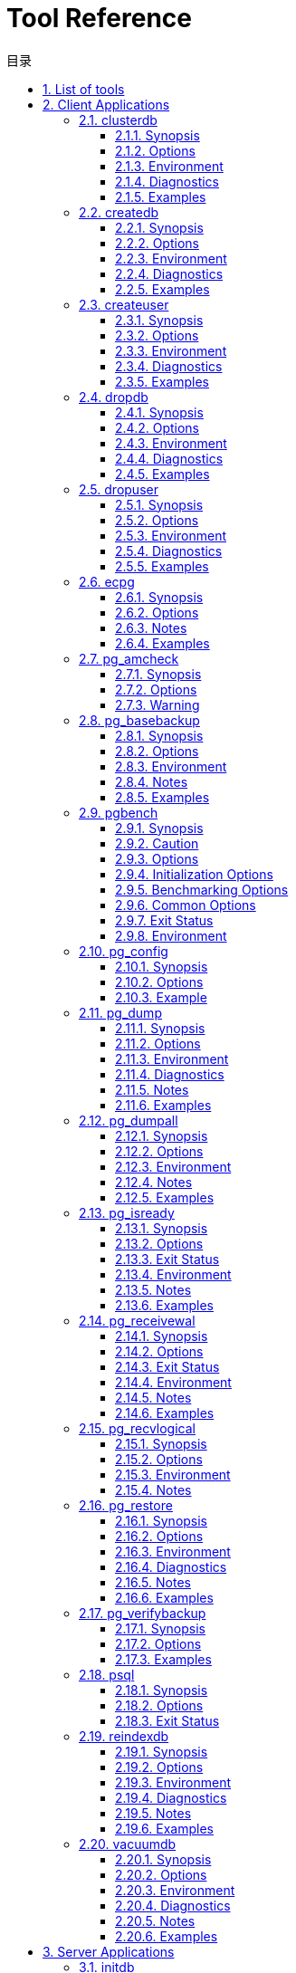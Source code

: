 :toc:
:toc: marco
:toc: left
:toc-title: 目录
:sectnums:
:sectnumlevels: 5
:toclevels: 5

= Tool Reference

== List of tools

This part contains reference information for IvorySQL client applications and utilities. Not all of these commands are of general utility; some might require special privileges. The common feature of these applications is that they can be run on any host, independent of where the database server resides.

When specified on the command line, user and database names have their case preserved — the presence of spaces or special characters might require quoting. Table names and other identifiers do not have their case preserved, except where documented, and might require quoting.

|===
| category | Tool name | Description
| Client Applications | clusterdb                 | clusterdb is a utility for reclustering tables in a IvorySQL database. It finds tables that have previously been clustered, and clusters them again on the same index that was last used. Tables that have never been clustered are not affected.clusterdb is a wrapper around the SQL command CLUSTER. There is no effective difference between clustering databases via this utility and via other methods for accessing the server.
|  | createdb                  | createdb creates a new IvorySQL database.Normally, the database user who executes this command becomes the owner of the new database. However, a different owner can be specified via the -O option, if the executing user has appropriate privileges.createdb is a wrapper around the SQL command CREATE DATABASE. There is no effective difference between creating databases via this utility and via other methods for accessing the server.
|  | createuser                | createuser creates a new IvorySQL user (or more precisely, a role). Only superusers and users with `CREATEROLE` privilege can create new users, so createuser must be invoked by someone who can connect as a superuser or a user with `CREATEROLE` privilege.
|  | dropdb                    | dropdb destroys an existing IvorySQL database. The user who executes this command must be a database superuser or the owner of the database.dropdb is a wrapper around the SQL command https://www.IvorySQL.org/docs/current/sql-dropdatabase.html[`DROP DATABASE`]. There is no effective difference between dropping databases via this utility and via other methods for accessing the server.
|  | dropuser                  | dropuser removes an existing IvorySQL user. Only superusers and users with the `CREATEROLE` privilege can remove IvorySQL users. (To remove a superuser, you must yourself be a superuser.)dropuser is a wrapper around the SQL command https://www.IvorySQL.org/docs/current/sql-droprole.html[`DROP ROLE`]. There is no effective difference between dropping users via this utility and via other methods for accessing the server.
|  | ecpg                      | `ecpg` is the embedded SQL preprocessor for C programs. It converts C programs with embedded SQL statements to normal C code by replacing the SQL invocations with special function calls. The output files can then be processed with any C compiler tool chain.`ecpg` will convert each input file given on the command line to the corresponding C output file. If an input file name does not have any extension, `.pgc` is assumed. The file's extension will be replaced by `.c` to construct the output file name. But the output file name can be overridden using the `-o` option.If an input file name is just `-`, `ecpg` reads the program from standard input (and writes to standard output, unless that is overridden with `-o`).This reference page does not describe the embedded SQL language.
|  | pg_amcheck | pg_amcheck supports running https://www.IvorySQL.org/docs/current/amcheck.html[amcheck]'s corruption checking functions against one or more databases, with options to select which schemas, tables and indexes to check, which kinds of checking to perform, and whether to perform the checks in parallel, and if so, the number of parallel connections to establish and use.
|  | pg_basebackup             | pg_basebackup is used to take a base backup of a running IvorySQL database cluster. The backup is taken without affecting other clients of the database, and can be used both for point-in-time recovery and as the starting point for a log-shipping or streaming-replication standby server.pg_basebackup makes an exact copy of the database cluster's files, while making sure the server is put into and out of backup mode automatically. Backups are always taken of the entire database cluster; it is not possible to back up individual databases or database objects. For selective backups, another tool such as https://www.IvorySQL.org/docs/current/app-pgdump.html[pg_dump] must be used.The backup is made over a regular IvorySQL connection that uses the replication protocol. The connection must be made with a user ID that has `REPLICATION` permissions or is a superuser, and https://www.IvorySQL.org/docs/current/auth-pg-hba-conf.html[`pg_hba.conf`] must permit the replication connection. The server must also be configured with https://www.IvorySQL.org/docs/current/runtime-config-replication.html#GUC-MAX-WAL-SENDERS[max_wal_senders] set high enough to provide at least one walsender for the backup plus one for WAL streaming (if used).There can be multiple `pg_basebackup`s running at the same time, but it is usually better from a performance point of view to take only one backup, and copy the result.pg_basebackup can make a base backup from not only a primary server but also a standby. To take a backup from a standby, set up the standby so that it can accept replication connections (that is, set `max_wal_senders` and https://www.IvorySQL.org/docs/current/runtime-config-replication.html#GUC-HOT-STANDBY[hot_standby], and configure its `pg_hba.conf` appropriately). You will also need to enable https://www.IvorySQL.org/docs/current/runtime-config-wal.html#GUC-FULL-PAGE-WRITES[full_page_writes] on the primary.
|  | pgbench                   | pgbench is a simple program for running benchmark tests on IvorySQL. It runs the same sequence of SQL commands over and over, possibly in multiple concurrent database sessions, and then calculates the average transaction rate (transactions per second). By default, pgbench tests a scenario that is loosely based on TPC-B, involving five `SELECT`, `UPDATE`, and `INSERT` commands per transaction. However, it is easy to test other cases by writing your own transaction script files.
|  | pg_config                 | The pg_config utility prints configuration parameters of the currently installed version of IvorySQL. It is intended, for example, to be used by software packages that want to interface to IvorySQL to facilitate finding the required header files and libraries.
|  | pg_dump                   | pg_dump is a utility for backing up a IvorySQL database. It makes consistent backups even if the database is being used concurrently. pg_dump does not block other users accessing the database (readers or writers).pg_dump only dumps a single database. To back up an entire cluster, or to back up global objects that are common to all databases in a cluster (such as roles and tablespaces), use https://www.IvorySQL.org/docs/current/app-pg-dumpall.html[pg_dumpall]. Dumps can be output in script or archive file formats. Script dumps are plain-text files containing the SQL commands required to reconstruct the database to the state it was in at the time it was saved. To restore from such a script, feed it to https://www.IvorySQL.org/docs/current/app-psql.html[psql]. Script files can be used to reconstruct the database even on other machines and other architectures; with some modifications, even on other SQL database products.The alternative archive file formats must be used with https://www.IvorySQL.org/docs/current/app-pgrestore.html[pg_restore] to rebuild the database. They allow pg_restore to be selective about what is restored, or even to reorder the items prior to being restored. The archive file formats are designed to be portable across architectures.When used with one of the archive file formats and combined with pg_restore, pg_dump provides a flexible archival and transfer mechanism. pg_dump can be used to backup an entire database, then pg_restore can be used to examine the archive and/or select which parts of the database are to be restored. The most flexible output file formats are the “custom” format ( `-Fc` ) and the “directory” format ( `-Fd` ). They allow for selection and reordering of all archived items, support parallel restoration, and are compressed by default. The “directory” format is the only format that supports parallel dumps.While running pg_dump, one should examine the output for any warnings (printed on standard error), especially in light of the limitations listed below.
|  | pg_dumpall                | pg_dumpall is a utility for writing out (“dumping”) all IvorySQL databases of a cluster into one script file. The script file contains SQL commands that can be used as input to https://www.IvorySQL.org/docs/current/app-psql.html[psql] to restore the databases. It does this by calling https://www.IvorySQL.org/docs/current/app-pgdump.html[pg_dump] for each database in the cluster. pg_dumpall also dumps global objects that are common to all databases, namely database roles, tablespaces, and privilege grants for configuration parameters. (pg_dump does not save these objects.)Since pg_dumpall reads tables from all databases you will most likely have to connect as a database superuser in order to produce a complete dump. Also you will need superuser privileges to execute the saved script in order to be allowed to add roles and create databases.The SQL script will be written to the standard output. Use the `-f`/`--file` option or shell operators to redirect it into a file.pg_dumpall needs to connect several times to the IvorySQL server (once per database). If you use password authentication it will ask for a password each time. It is convenient to have a `~/.pgpass` file in such cases.
|  | pg_isready                | pg_isready is a utility for checking the connection status of a IvorySQL database server. The exit status specifies the result of the connection check.
|  | pg_receivewal             | pg_receivewal is used to stream the write-ahead log from a running IvorySQL cluster. The write-ahead log is streamed using the streaming replication protocol, and is written to a local directory of files. This directory can be used as the archive location for doing a restore using point-in-time recovery.pg_receivewal streams the write-ahead log in real time as it's being generated on the server, and does not wait for segments to complete like https://www.IvorySQL.org/docs/current/runtime-config-wal.html#GUC-ARCHIVE-COMMAND[archive_command] and https://www.IvorySQL.org/docs/current/runtime-config-wal.html#GUC-ARCHIVE-LIBRARY[archive_library] do. For this reason, it is not necessary to set https://www.IvorySQL.org/docs/current/runtime-config-wal.html#GUC-ARCHIVE-TIMEOUT[archive_timeout] when using pg_receivewal.Unlike the WAL receiver of a IvorySQL standby server, pg_receivewal by default flushes WAL data only when a WAL file is closed. The option `--synchronous` must be specified to flush WAL data in real time. Since pg_receivewal does not apply WAL, you should not allow it to become a synchronous standby when https://www.IvorySQL.org/docs/current/runtime-config-wal.html#GUC-SYNCHRONOUS-COMMIT[synchronous_commit] equals `remote_apply`. If it does, it will appear to be a standby that never catches up, and will cause transaction commits to block. To avoid this, you should either configure an appropriate value for https://www.IvorySQL.org/docs/current/runtime-config-replication.html#GUC-SYNCHRONOUS-STANDBY-NAMES[synchronous_standby_names], or specify `application_name` for pg_receivewal that does not match it, or change the value of `synchronous_commit` to something other than `remote_apply`.The write-ahead log is streamed over a regular IvorySQL connection and uses the replication protocol. The connection must be made with a user having `REPLICATION` permissions or a superuser, and `pg_hba.conf` must permit the replication connection. The server must also be configured with https://www.IvorySQL.org/docs/current/runtime-config-replication.html#GUC-MAX-WAL-SENDERS[max_wal_senders] set high enough to leave at least one session available for the stream.
|  | pg_recvlogical            | `pg_recvlogical` controls logical decoding replication slots and streams data from such replication slots.It creates a replication-mode connection, so it is subject to the same constraints as https://www.IvorySQL.org/docs/current/app-pgreceivewal.html[pg_receivewal], plus those for logical replication .`pg_recvlogical` has no equivalent to the logical decoding SQL interface's peek and get modes. It sends replay confirmations for data lazily as it receives it and on clean exit. To examine pending data on a slot without consuming it, use https://www.IvorySQL.org/docs/current/functions-admin.html#FUNCTIONS-REPLICATION[`pg_logical_slot_peek_changes`].
|  | pg_restore                | pg_restore is a utility for restoring a IvorySQL database from an archive created by [pg_dump](https://www.IvorySQL.org/docs/current/app-pgdump.html) in one of the non-plain-text formats. It will issue the commands necessary to reconstruct the database to the state it was in at the time it was saved. The archive files also allow pg_restore to be selective about what is restored, or even to reorder the items prior to being restored. The archive files are designed to be portable across architectures.pg_restore can operate in two modes. If a database name is specified, pg_restore connects to that database and restores archive contents directly into the database. Otherwise, a script containing the SQL commands necessary to rebuild the database is created and written to a file or standard output. This script output is equivalent to the plain text output format of pg_dump. Some of the options controlling the output are therefore analogous to pg_dump options.Obviously, pg_restore cannot restore information that is not present in the archive file. For instance, if the archive was made using the “dump data as `INSERT` commands” option, pg_restore will not be able to load the data using `COPY` statements.
|  | pg_verifybackup | pg_verifybackup is used to check the integrity of a database cluster backup taken using `pg_basebackup` against a `backup_manifest` generated by the server at the time of the backup. The backup must be stored in the "plain" format; a "tar" format backup can be checked after extracting it.It is important to note that the validation which is performed by pg_verifybackup does not and cannot include every check which will be performed by a running server when attempting to make use of the backup. Even if you use this tool, you should still perform test restores and verify that the resulting databases work as expected and that they appear to contain the correct data. However, pg_verifybackup can detect many problems that commonly occur due to storage problems or user error.Backup verification proceeds in four stages. First, `pg_verifybackup` reads the `backup_manifest` file. If that file does not exist, cannot be read, is malformed, or fails verification against its own internal checksum, `pg_verifybackup` will terminate with a fatal error.
|  | psql                      | psql is a terminal-based front-end to IvorySQL. It enables you to type in queries interactively, issue them to IvorySQL, and see the query results. Alternatively, input can be from a file or from command line arguments. In addition, psql provides a number of meta-commands and various shell-like features to facilitate writing scripts and automating a wide variety of tasks.
|  | reindexdb                 | reindexdb is a utility for rebuilding indexes in a IvorySQL database.reindexdb is a wrapper around the SQL command https://www.IvorySQL.org/docs/current/sql-reindex.html[`REINDEX`]. There is no effective difference between reindexing databases via this utility and via other methods for accessing the server.
|  | vacuumdb                  | vacuumdb is a utility for cleaning a IvorySQL database. vacuumdb will also generate internal statistics used by the IvorySQL query optimizer.vacuumdb is a wrapper around the SQL command https://www.IvorySQL.org/docs/current/sql-vacuum.html[`VACUUM`]. There is no effective difference between vacuuming and analyzing databases via this utility and via other methods for accessing the server.
| Server Applications | initdb | `initdb` creates a new IvorySQL database cluster. A database cluster is a collection of databases that are managed by a single server instance.Creating a database cluster consists of creating the directories in which the database data will live, generating the shared catalog tables (tables that belong to the whole cluster rather than to any particular database), and creating the `postgres`, `template1`, and `template0` databases. The `postgres` database is a default database meant for use by users, utilities and third party applications. `template1` and `template0` are meant as source databases to be copied by later `CREATE DATABASE` commands. `template0` should never be modified, but you can add objects to `template1`, which by default will be copied into databases created later.Although `initdb` will attempt to create the specified data directory, it might not have permission if the parent directory of the desired data directory is root-owned. To initialize in such a setup, create an empty data directory as root, then use `chown` to assign ownership of that directory to the database user account, then `su` to become the database user to run `initdb`.`initdb` must be run as the user that will own the server process, because the server needs to have access to the files and directories that `initdb` creates. Since the server cannot be run as root, you must not run `initdb` as root either. (It will in fact refuse to do so.)For security reasons the new cluster created by `initdb` will only be accessible by the cluster owner by default. The `--allow-group-access` option allows any user in the same group as the cluster owner to read files in the cluster. This is useful for performing backups as a non-privileged user.`initdb` initializes the database cluster's default locale and character set encoding. These can also be set separately for each database when it is created. `initdb` determines those settings for the template databases, which will serve as the default for all other databases. By default, `initdb` uses the locale provider `libc`, takes the locale settings from the environment, and determines the encoding from the locale settings. This is almost always sufficient, unless there are special requirements.To choose a different locale for the cluster, use the option `--locale`. There are also individual options `--lc-*` (see below) to set values for the individual locale categories. Note that inconsistent settings for different locale categories can give nonsensical results, so this should be used with care.Alternatively, the ICU library can be used to provide locale services. (Again, this only sets the default for subsequently created databases.) To select this option, specify `--locale-provider=icu`. To choose the specific ICU locale ID to apply, use the option `--icu-locale`. Note that for implementation reasons and to support legacy code, `initdb` will still select and initialize libc locale settings when the ICU locale provider is used.When `initdb` runs, it will print out the locale settings it has chosen. If you have complex requirements or specified multiple options, it is advisable to check that the result matches what was intended.
|  | pg_archivecleanup | pg_archivecleanup is designed to be used as an `archive_cleanup_command` to clean up WAL file archives when running as a standby server .pg_archivecleanup can also be used as a standalone program to clean WAL file archives.
|  | pg_checksums              | pg_checksums checks, enables or disables data checksums in a IvorySQL cluster. The server must be shut down cleanly before running pg_checksums. When verifying checksums, the exit status is zero if there are no checksum errors, and nonzero if at least one checksum failure is detected. When enabling or disabling checksums, the exit status is nonzero if the operation failed.When verifying checksums, every file in the cluster is scanned. When enabling checksums, each relation file block with a changed checksum is rewritten in-place. Disabling checksums only updates the file `pg_control`.
|  | pg_controldata            | `pg_controldata` prints information initialized during `initdb`, such as the catalog version. It also shows information about write-ahead logging and checkpoint processing. This information is cluster-wide, and not specific to any one database.This utility can only be run by the user who initialized the cluster because it requires read access to the data directory. You can specify the data directory on the command line, or use the environment variable `PGDATA`. This utility supports the options `-V` and `--version`, which print the pg_controldata version and exit. It also supports options `-?` and `--help`, which output the supported arguments.
|  | pg_ctl                    | pg_ctl is a utility for initializing a IvorySQL database cluster, starting, stopping, or restarting the IvorySQL database server (https://www.IvorySQL.org/docs/current/app-postgres.html[postgres]), or displaying the status of a running server. Although the server can be started manually, pg_ctl encapsulates tasks such as redirecting log output and properly detaching from the terminal and process group. It also provides convenient options for controlled shutdown.
|  | pg_resetwal               | `pg_resetwal` clears the write-ahead log (WAL) and optionally resets some other control information stored in the `pg_control` file. This function is sometimes needed if these files have become corrupted. It should be used only as a last resort, when the server will not start due to such corruption.After running this command, it should be possible to start the server, but bear in mind that the database might contain inconsistent data due to partially-committed transactions. You should immediately dump your data, run `initdb`, and restore. After restore, check for inconsistencies and repair as needed.This utility can only be run by the user who installed the server, because it requires read/write access to the data directory. For safety reasons, you must specify the data directory on the command line. `pg_resetwal` does not use the environment variable `PGDATA`.If `pg_resetwal` complains that it cannot determine valid data for `pg_control`, you can force it to proceed anyway by specifying the `-f` (force) option. In this case plausible values will be substituted for the missing data. Most of the fields can be expected to match, but manual assistance might be needed for the next OID, next transaction ID and epoch, next multitransaction ID and offset, and WAL starting location fields. These fields can be set using the options discussed below. If you are not able to determine correct values for all these fields, `-f` can still be used, but the recovered database must be treated with even more suspicion than usual: an immediate dump and restore is imperative. *Do not* execute any data-modifying operations in the database before you dump, as any such action is likely to make the corruption worse.
|  | pg_rewind                 | pg_rewind is a tool for synchronizing a IvorySQL cluster with another copy of the same cluster, after the clusters' timelines have diverged. A typical scenario is to bring an old primary server back online after failover as a standby that follows the new primary.After a successful rewind, the state of the target data directory is analogous to a base backup of the source data directory. Unlike taking a new base backup or using a tool like rsync, pg_rewind does not require comparing or copying unchanged relation blocks in the cluster. Only changed blocks from existing relation files are copied; all other files, including new relation files, configuration files, and WAL segments, are copied in full. As such the rewind operation is significantly faster than other approaches when the database is large and only a small fraction of blocks differ between the clusters.pg_rewind examines the timeline histories of the source and target clusters to determine the point where they diverged, and expects to find WAL in the target cluster's `pg_wal` directory reaching all the way back to the point of divergence. The point of divergence can be found either on the target timeline, the source timeline, or their common ancestor. In the typical failover scenario where the target cluster was shut down soon after the divergence, this is not a problem, but if the target cluster ran for a long time after the divergence, its old WAL files might no longer be present. In this case, you can manually copy them from the WAL archive to the `pg_wal` directory, or run pg_rewind with the `-c` option to automatically retrieve them from the WAL archive. The use of pg_rewind is not limited to failover, e.g., a standby server can be promoted, run some write transactions, and then rewound to become a standby again.After running pg_rewind, WAL replay needs to complete for the data directory to be in a consistent state. When the target server is started again it will enter archive recovery and replay all WAL generated in the source server from the last checkpoint before the point of divergence. If some of the WAL was no longer available in the source server when pg_rewind was run, and therefore could not be copied by the pg_rewind session, it must be made available when the target server is started. This can be done by creating a `recovery.signal` file in the target data directory and by configuring a suitable https://www.IvorySQL.org/docs/current/runtime-config-wal.html#GUC-RESTORE-COMMAND[restore_command] in `IvorySQL.conf`.pg_rewind requires that the target server either has the https://www.IvorySQL.org/docs/current/runtime-config-wal.html#GUC-WAL-LOG-HINTS[wal_log_hints] option enabled in `IvorySQL.conf` or data checksums enabled when the cluster was initialized with initdb. Neither of these are currently on by default. https://www.IvorySQL.org/docs/current/runtime-config-wal.html#GUC-FULL-PAGE-WRITES[full_page_writes] must also be set to `on`, but is enabled by default.
|  | pg_test_fsync             | pg_test_fsync is intended to give you a reasonable idea of what the fastest https://www.IvorySQL.org/docs/current/runtime-config-wal.html#GUC-WAL-SYNC-METHOD[wal_sync_method] is on your specific system, as well as supplying diagnostic information in the event of an identified I/O problem. However, differences shown by pg_test_fsync might not make any significant difference in real database throughput, especially since many database servers are not speed-limited by their write-ahead logs. pg_test_fsync reports average file sync operation time in microseconds for each `wal_sync_method`, which can also be used to inform efforts to optimize the value of https://www.IvorySQL.org/docs/current/runtime-config-wal.html#GUC-COMMIT-DELAY[commit_delay].
|  | pg_test_timing            | pg_test_timing is a tool to measure the timing overhead on your system and confirm that the system time never moves backwards. Systems that are slow to collect timing data can give less accurate `EXPLAIN ANALYZE` results.
|  | pg_upgrade                | Major IvorySQL releases regularly add new features that often change the layout of the system tables, but the internal data storage format rarely changes. pg_upgrade uses this fact to perform rapid upgrades by creating new system tables and simply reusing the old user data files. If a future major release ever changes the data storage format in a way that makes the old data format unreadable, pg_upgrade will not be usable for such upgrades. (The community will attempt to avoid such situations.)pg_upgrade does its best to make sure the old and new clusters are binary-compatible, e.g., by checking for compatible compile-time settings, including 32/64-bit binaries. It is important that any external modules are also binary compatible, though this cannot be checked by pg_upgrade.
|  | pg_waldump                | `pg_waldump` displays the write-ahead log (WAL) and is mainly useful for debugging or educational purposes.This utility can only be run by the user who installed the server, because it requires read-only access to the data directory.
|  | postgres                  | `postgres` is the IvorySQL database server. In order for a client application to access a database it connects (over a network or locally) to a running `postgres` instance. The `postgres` instance then starts a separate server process to handle the connection.
|===

== Client Applications

=== clusterdb

#### Synopsis

`clusterdb` [*`connection-option`*...] [ `--verbose` | `-v` ] [ `--table` | `-t` *`table`* ] ... [*`dbname`*]

```
clusterdb` [*`connection-option`*...] [ `--verbose` | `-v` ] `--all` | `-a
```

#### Options

clusterdb accepts the following command-line arguments:

- `-a` `--all`

Cluster all databases.

- `[-d] *dbname*` `[--dbname=]*dbname*`

Specifies the name of the database to be clustered, when `-a` / `--all` is not used. If this is not specified, the database name is read from the environment variable `PGDATABASE`. If that is not set, the user name specified for the connection is used. The *`dbname`* can be a https://www.IvorySQL.org/docs/current/libpq-connect.html#LIBPQ-CONNSTRING[connection string]. If so, connection string parameters will override any conflicting command line options.

- `-e` `--echo`

Echo the commands that clusterdb generates and sends to the server.

- `-q` `--quiet`

Do not display progress messages.

- `-t *table*` `--table=*table*`

Cluster *`table`* only. Multiple tables can be clustered by writing multiple `-t` switches.

- `-v` `--verbose`

Print detailed information during processing.

- `-V` `--version`

Print the clusterdb version and exit.

- `-?` `--help`

Show help about clusterdb command line arguments, and exit.clusterdb also accepts the following command-line arguments for connection parameters:

- `-h *host*` `--host=*host*`

Specifies the host name of the machine on which the server is running. If the value begins with a slash, it is used as the directory for the Unix domain socket.

- `-p *port*` `--port=*port*`

Specifies the TCP port or local Unix domain socket file extension on which the server is listening for connections.

- `-U *username*` `--username=*username*`

User name to connect as.

- `-w` `--no-password`

Never issue a password prompt. If the server requires password authentication and a password is not available by other means such as a `.pgpass` file, the connection attempt will fail. This option can be useful in batch jobs and scripts where no user is present to enter a password.

- `-W` `--password`

Force clusterdb to prompt for a password before connecting to a database.This option is never essential, since clusterdb will automatically prompt for a password if the server demands password authentication. However, clusterdb will waste a connection attempt finding out that the server wants a password. In some cases it is worth typing `-W` to avoid the extra connection attempt.

- `--maintenance-db=*dbname*`

Specifies the name of the database to connect to to discover which databases should be clustered, when `-a` / `--all` is used. If not specified, the `postgres` database will be used, or if that does not exist, `template1` will be used. This can be a https://www.IvorySQL.org/docs/current/libpq-connect.html#LIBPQ-CONNSTRING[connection string]. If so, connection string parameters will override any conflicting command line options. Also, connection string parameters other than the database name itself will be re-used when connecting to other databases.

#### Environment

- `PGDATABASE` `PGHOST` `PGPORT` `PGUSER`

Default connection parameters

- `PG_COLOR`

Specifies whether to use color in diagnostic messages. Possible values are `always`, `auto` and `never`.

This utility, like most other IvorySQL utilities, also uses the environment variables supported by libpq 

#### Diagnostics

In case of difficulty, see https://www.IvorySQL.org/docs/current/sql-cluster.html[CLUSTER] and https://www.IvorySQL.org/docs/current/app-psql.html[psql] for discussions of potential problems and error messages. The database server must be running at the targeted host. Also, any default connection settings and environment variables used by the libpq front-end library will apply.

#### Examples

To cluster the database `test`:

```
$ clusterdb test
```

To cluster a single table `foo` in a database named `xyzzy`:

```
$ clusterdb --table=foo xyzzy
```

=== createdb

createdb — create a new IvorySQL database

#### Synopsis

`createdb` [*`connection-option`*...] [*`option`*...] [*`dbname`* [*`description`*]]

#### Options

createdb accepts the following command-line arguments:

- *`dbname`*

Specifies the name of the database to be created. The name must be unique among all IvorySQL databases in this cluster. The default is to create a database with the same name as the current system user.

- *`description`*

Specifies a comment to be associated with the newly created database.

- `-D *tablespace*` `--tablespace=*tablespace*`

Specifies the default tablespace for the database. (This name is processed as a double-quoted identifier.)

- `-e` `--echo`

Echo the commands that createdb generates and sends to the server.

- `-E *encoding*` `--encoding=*encoding*`

Specifies the character encoding scheme to be used in this database. 

- `-l *locale*` `--locale=*locale*`

Specifies the locale to be used in this database. This is equivalent to specifying both `--lc-collate` and `--lc-ctype`.

- `--lc-collate=*`locale`*`

Specifies the LC_COLLATE setting to be used in this database.

- `--lc-ctype=*locale*`

Specifies the LC_CTYPE setting to be used in this database.

- `--icu-locale=*`locale`*`

Specifies the ICU locale ID to be used in this database, if the ICU locale provider is selected.

- `--locale-provider={libc|icu}`

Specifies the locale provider for the database's default collation.

- `-O *`owner`*` `--owner=*`owner`*`

Specifies the database user who will own the new database. (This name is processed as a double-quoted identifier.)

- `-S *template*` `--strategy=*strategy*`

Specifies the database creation strategy. See https://www.IvorySQL.org/docs/current/sql-createdatabase.html#CREATE-DATABASE-STRATEGY[CREATE DATABASE STRATEGY] for more details.

- `-T *template*` `--template=*template*`

Specifies the template database from which to build this database. (This name is processed as a double-quoted identifier.)

- `-V` `--version`

Print the createdb version and exit.

- `-?` `--help`

Show help about createdb command line arguments, and exit.

The options `-D`, `-l`, `-E`, `-O`, and `-T` correspond to options of the underlying SQL command https://www.IvorySQL.org/docs/current/sql-createdatabase.html[`CREATE DATABASE`]; see there for more information about them.

createdb also accepts the following command-line arguments for connection parameters:

- `-h *host*` `--host=*host*`

Specifies the host name of the machine on which the server is running. If the value begins with a slash, it is used as the directory for the Unix domain socket.

- `-p *port*` `--port=*port*`

Specifies the TCP port or the local Unix domain socket file extension on which the server is listening for connections.

- `-U *username*` `--username=*username*`

User name to connect as.

- `-w` `--no-password`

Never issue a password prompt. If the server requires password authentication and a password is not available by other means such as a `.pgpass` file, the connection attempt will fail. This option can be useful in batch jobs and scripts where no user is present to enter a password.

- `-W` `--password`

Force createdb to prompt for a password before connecting to a database.This option is never essential, since createdb will automatically prompt for a password if the server demands password authentication. However, createdb will waste a connection attempt finding out that the server wants a password. In some cases it is worth typing `-W` to avoid the extra connection attempt.

- `--maintenance-db=*`dbname`*`

Specifies the name of the database to connect to when creating the new database. If not specified, the `postgres` database will be used; if that does not exist (or if it is the name of the new database being created), `template1` will be used. This can be a https://www.IvorySQL.org/docs/current/libpq-connect.html#LIBPQ-CONNSTRING[connection string]. If so, connection string parameters will override any conflicting command line options.

#### Environment

- `PGDATABASE`

If set, the name of the database to create, unless overridden on the command line.

- `PGHOST` `PGPORT` `PGUSER`

Default connection parameters. `PGUSER` also determines the name of the database to create, if it is not specified on the command line or by `PGDATABASE`.

- `PG_COLOR`

Specifies whether to use color in diagnostic messages. Possible values are `always`, `auto` and `never`.

This utility, like most other IvorySQL utilities, also uses the environment variables supported by libpq

#### Diagnostics

In case of difficulty, see https://www.IvorySQL.org/docs/current/sql-createdatabase.html[CREATE DATABASE] and https://www.IvorySQL.org/docs/current/app-psql.html[psql] for discussions of potential problems and error messages. The database server must be running at the targeted host. Also, any default connection settings and environment variables used by the libpq front-end library will apply.

#### Examples

To create the database `demo` using the default database server:

```
$ createdb demo
```

To create the database `demo` using the server on host `eden`, port 5000, using the `template0` template database, here is the command-line command and the underlying SQL command:

```
$ createdb -p 5000 -h eden -T template0 -e demo
CREATE DATABASE demo TEMPLATE template0;
```

=== createuser

createuser — define a new IvorySQL user account

#### Synopsis

`createuser` [*`connection-option`*...] [*`option`*...] [*`username`*]

Description

createuser creates a new IvorySQL user (or more precisely, a role). Only superusers and users with `CREATEROLE` privilege can create new users, so createuser must be invoked by someone who can connect as a superuser or a user with `CREATEROLE` privilege.

If you wish to create a role with the `SUPERUSER`, `REPLICATION`, or `BYPASSRLS` privilege, you must connect as a superuser, not merely with `CREATEROLE` privilege. Being a superuser implies the ability to bypass all access permission checks within the database, so superuser access should not be granted lightly. `CREATEROLE` also conveys https://www.IvorySQL.org/docs/current/role-attributes.html#ROLE-CREATION[very extensive privileges].

createuser is a wrapper around the SQL command https://www.IvorySQL.org/docs/current/sql-createrole.html[`CREATE ROLE`]. There is no effective difference between creating users via this utility and via other methods for accessing the server.

#### Options

createuser accepts the following command-line arguments:

- *`username`*

Specifies the name of the IvorySQL user to be created. 

- `-c *number*` `--connection-limit=*number*`

Set a maximum number of connections for the new user. The default is to set no limit.

- `-d` `--createdb`

The new user will be allowed to create databases.

- `-D` `--no-createdb`

The new user will not be allowed to create databases. This is the default.

- `-e` `--echo`

Echo the commands that createuser generates and sends to the server.

- `-E` `--encrypted`

This option is obsolete but still accepted for backward compatibility.

- `-g *role*` `--role=*role*`

Indicates role to which this role will be added immediately as a new member. Multiple roles to which this role will be added as a member can be specified by writing multiple `-g` switches.

- `-i` `--inherit`

The new role will automatically inherit privileges of roles it is a member of. This is the default.

- `-I` `--no-inherit`

The new role will not automatically inherit privileges of roles it is a member of.

- `--interactive`

Prompt for the user name if none is specified on the command line, and also prompt for whichever of the options `-d` / `-D`, `-r` / `-R`, `-s` / `-S` is not specified on the command line.

- `-l` `--login`

The new user will be allowed to log in (that is, the user name can be used as the initial session user identifier). This is the default.

- `-L` `--no-login`

The new user will not be allowed to log in. (A role without login privilege is still useful as a means of managing database permissions.)

- `-P` `--pwprompt`

If given, createuser will issue a prompt for the password of the new user. This is not necessary if you do not plan on using password authentication.

- `-r` `--createrole`

The new user will be allowed to create, alter, drop, comment on, change the security label for, and grant or revoke membership in other roles; that is, this user will have `CREATEROLE` privilege. See https://www.IvorySQL.org/docs/current/role-attributes.html#ROLE-CREATION[role creation] for more details about what capabilities are conferred by this privilege.

- `-R` `--no-createrole`

The new user will not be allowed to create new roles. This is the default.

- `-s` `--superuser`

The new user will be a superuser.

- `-S` `--no-superuser`

The new user will not be a superuser. This is the default.

- `-V` `--version`

Print the createuser version and exit.

- `--replication`

The new user will have the `REPLICATION` privilege, which is described more fully in the documentation for https://www.IvorySQL.org/docs/current/sql-createrole.html[CREATE ROLE].

- `--no-replication`

The new user will not have the `REPLICATION` privilege, which is described more fully in the documentation for https://www.IvorySQL.org/docs/current/sql-createrole.html[CREATE ROLE].

- `-?` `--help`

Show help about createuser command line arguments, and exit.

createuser also accepts the following command-line arguments for connection parameters:

- `-h *host*` `--host=*host*`

Specifies the host name of the machine on which the server is running. If the value begins with a slash, it is used as the directory for the Unix domain socket.

- `-p *port*` `--port=*port*`

Specifies the TCP port or local Unix domain socket file extension on which the server is listening for connections.

- `-U *username*` `--username=*username*`

User name to connect as (not the user name to create).

- `-w` `--no-password`

Never issue a password prompt. If the server requires password authentication and a password is not available by other means such as a `.pgpass` file, the connection attempt will fail. This option can be useful in batch jobs and scripts where no user is present to enter a password.

- `-W` `--password`

Force createuser to prompt for a password (for connecting to the server, not for the password of the new user).This option is never essential, since createuser will automatically prompt for a password if the server demands password authentication. However, createuser will waste a connection attempt finding out that the server wants a password. In some cases it is worth typing `-W` to avoid the extra connection attempt.

#### Environment

- `PGHOST` `PGPORT` `PGUSER`

Default connection parameters

- `PG_COLOR`

Specifies whether to use color in diagnostic messages. Possible values are `always`, `auto` and `never`.

This utility, like most other IvorySQL utilities, also uses the environment variables supported by libpq 

#### Diagnostics

In case of difficulty, see https://www.IvorySQL.org/docs/current/sql-createrole.html[CREATE ROLE] and https://www.IvorySQL.org/docs/current/app-psql.html[psql] for discussions of potential problems and error messages. The database server must be running at the targeted host. Also, any default connection settings and environment variables used by the libpq front-end library will apply.

#### Examples

To create a user `joe` on the default database server:

```
$ createuser joe
```

To create a user `joe` on the default database server with prompting for some additional attributes:

```
$ createuser --interactive joe
Shall the new role be a superuser? (y/n) n
Shall the new role be allowed to create databases? (y/n) n
Shall the new role be allowed to create more new roles? (y/n) n
```

To create the same user `joe` using the server on host `eden`, port 5000, with attributes explicitly specified, taking a look at the underlying command:

```
$ createuser -h eden -p 5000 -S -D -R -e joe
CREATE ROLE joe NOSUPERUSER NOCREATEDB NOCREATEROLE INHERIT LOGIN;
```

To create the user `joe` as a superuser, and assign a password immediately:

```
$ createuser -P -s -e joe
Enter password for new role: xyzzy
Enter it again: xyzzy
CREATE ROLE joe PASSWORD 'md5b5f5ba1a423792b526f799ae4eb3d59e' SUPERUSER CREATEDB CREATEROLE INHERIT LOGIN;
```

In the above example, the new password isn't actually echoed when typed, but we show what was typed for clarity. As you see, the password is encrypted before it is sent to the client.

=== dropdb

dropdb — remove a IvorySQL database

#### Synopsis

`dropdb` [*`connection-option`*...] [*`option`*...] *`dbname`*

#### Options

dropdb accepts the following command-line arguments:

- *`dbname`*

Specifies the name of the database to be removed.

- `-e` `--echo`

Echo the commands that dropdb generates and sends to the server.

- `-f` `--force`

Attempt to terminate all existing connections to the target database before dropping it. See https://www.IvorySQL.org/docs/current/sql-dropdatabase.html[DROP DATABASE] for more information on this option.

- `-i` `--interactive`

Issues a verification prompt before doing anything destructive.

- `-V` `--version`

Print the dropdb version and exit.

- `--if-exists`

Do not throw an error if the database does not exist. A notice is issued in this case.

- `-?` `--help`

Show help about dropdb command line arguments, and exit.

dropdb also accepts the following command-line arguments for connection parameters:

- `-h *host*` `--host=*host*`

Specifies the host name of the machine on which the server is running. If the value begins with a slash, it is used as the directory for the Unix domain socket.

- `-p *port*` `--port=*port*`

Specifies the TCP port or local Unix domain socket file extension on which the server is listening for connections.

- `-U *username*` `--username=*username*`

User name to connect as.

- `-w` `--no-password`

Never issue a password prompt. If the server requires password authentication and a password is not available by other means such as a `.pgpass` file, the connection attempt will fail. This option can be useful in batch jobs and scripts where no user is present to enter a password.

- `-W` `--password`

Force dropdb to prompt for a password before connecting to a database.This option is never essential, since dropdb will automatically prompt for a password if the server demands password authentication. However, dropdb will waste a connection attempt finding out that the server wants a password. In some cases it is worth typing `-W` to avoid the extra connection attempt.

- `--maintenance-db=*dbname*`

Specifies the name of the database to connect to in order to drop the target database. If not specified, the `postgres` database will be used; if that does not exist (or is the database being dropped), `template1` will be used. This can be a https://www.IvorySQL.org/docs/current/libpq-connect.html#LIBPQ-CONNSTRING[connection string]. If so, connection string parameters will override any conflicting command line options.

#### Environment

- `PGHOST` `PGPORT` `PGUSER`

Default connection parameters

- `PG_COLOR`

Specifies whether to use color in diagnostic messages. Possible values are `always`, `auto` and `never`.

This utility, like most other IvorySQL utilities, also uses the environment variables supported by libpq .

#### Diagnostics

In case of difficulty, see https://www.IvorySQL.org/docs/current/sql-dropdatabase.html[DROP DATABASE] and https://www.IvorySQL.org/docs/current/app-psql.html[psql] for discussions of potential problems and error messages. The database server must be running at the targeted host. Also, any default connection settings and environment variables used by the libpq front-end library will apply.

#### Examples

To destroy the database `demo` on the default database server:

```
$ dropdb demo
```

To destroy the database `demo` using the server on host `eden`, port 5000, with verification and a peek at the underlying command:

```
$ dropdb -p 5000 -h eden -i -e demo
Database "demo" will be permanently deleted.
Are you sure? (y/n) y
DROP DATABASE demo;
```

=== dropuser

dropuser — remove a IvorySQL user account

#### Synopsis

`dropuser` [*`connection-option`*...] [*`option`*...] [*`username`*]

#### Options

dropuser accepts the following command-line arguments:

- *`username`*

Specifies the name of the IvorySQL user to be removed. You will be prompted for a name if none is specified on the command line and the `-i` / `--interactive` option is used.

- `-e` `--echo`

Echo the commands that dropuser generates and sends to the server.

- `-i` `--interactive`

Prompt for confirmation before actually removing the user, and prompt for the user name if none is specified on the command line.

- `-V` `--version`

Print the dropuser version and exit.

- `--if-exists`

Do not throw an error if the user does not exist. A notice is issued in this case.

- `-?` `--help`

Show help about dropuser command line arguments, and exit.

dropuser also accepts the following command-line arguments for connection parameters:

- `-h *host*` `--host=*host*`

Specifies the host name of the machine on which the server is running. If the value begins with a slash, it is used as the directory for the Unix domain socket.

- `-p *port*` `--port=*port*`

Specifies the TCP port or local Unix domain socket file extension on which the server is listening for connections.

- `-U *username*` `--username=*username*`

User name to connect as (not the user name to drop).

- `-w` `--no-password`

Never issue a password prompt. If the server requires password authentication and a password is not available by other means such as a `.pgpass` file, the connection attempt will fail. This option can be useful in batch jobs and scripts where no user is present to enter a password.

- `-W` `--password`

Force dropuser to prompt for a password before connecting to a database.This option is never essential, since dropuser will automatically prompt for a password if the server demands password authentication. However, dropuser will waste a connection attempt finding out that the server wants a password. In some cases it is worth typing `-W` to avoid the extra connection attempt.

#### Environment

- `PGHOST` `PGPORT` `PGUSER`

Default connection parameters

- `PG_COLOR`

Specifies whether to use color in diagnostic messages. Possible values are `always`, `auto` and `never`.

This utility, like most other IvorySQL utilities, also uses the environment variables supported by libpq

#### Diagnostics

In case of difficulty, see https://www.IvorySQL.org/docs/current/sql-droprole.html[DROP ROLE] and https://www.IvorySQL.org/docs/current/app-psql.html[psql] for discussions of potential problems and error messages. The database server must be running at the targeted host. Also, any default connection settings and environment variables used by the libpq front-end library will apply.

#### Examples

To remove user `joe` from the default database server:

```
$ dropuser joe
```

To remove user `joe` using the server on host `eden`, port 5000, with verification and a peek at the underlying command:

```
$ dropuser -p 5000 -h eden -i -e joe
Role "joe" will be permanently removed.
Are you sure? (y/n) y
DROP ROLE joe;
```

=== ecpg

ecpg — embedded SQL C preprocessor

#### Synopsis

`ecpg` [*`option`*...] *`file`*...

#### Options

`ecpg` accepts the following command-line arguments:

- `-c`

Automatically generate certain C code from SQL code. Currently, this works for `EXEC SQL TYPE`.

- `-C *mode*`

Set a compatibility mode. *`mode`* can be `INFORMIX`, `INFORMIX_SE`, or `ORACLE`.

- `-D *`symbol`*`

Define a C preprocessor symbol.

- `-h`

Process header files. When this option is specified, the output file extension becomes `.h` not `.c`, and the default input file extension is `.pgh` not `.pgc`. Also, the `-c` option is forced on.

- `-i`

Parse system include files as well.

- `-I *`directory`*`

Specify an additional include path, used to find files included via `EXEC SQL INCLUDE`. Defaults are `.` (current directory), `/usr/local/include`, the IvorySQL include directory which is defined at compile time (default: `/usr/local/pgsql/include`), and `/usr/include`, in that order.

- `-o *`filename`*`

Specifies that `ecpg` should write all its output to the given *`filename`*. Write `-o -` to send all output to standard output.

- `-r *`option`*`

Selects run-time behavior. *`Option`* can be one of the following:`no_indicator`Do not use indicators but instead use special values to represent null values. Historically there have been databases using this approach.`prepare`Prepare all statements before using them. Libecpg will keep a cache of prepared statements and reuse a statement if it gets executed again. If the cache runs full, libecpg will free the least used statement.`questionmarks` Allow question mark as placeholder for compatibility reasons. This used to be the default long ago.

- `-t`

Turn on autocommit of transactions. In this mode, each SQL command is automatically committed unless it is inside an explicit transaction block. In the default mode, commands are committed only when `EXEC SQL COMMIT` is issued.

- `-v`

Print additional information including the version and the "include" path.

- `--version`

Print the ecpg version and exit.

- `-?` `--help`

Show help about ecpg command line arguments, and exit.

#### Notes

When compiling the preprocessed C code files, the compiler needs to be able to find the ECPG header files in the IvorySQL include directory. Therefore, you might have to use the `-I` option when invoking the compiler (e.g., `-I/usr/local/pgsql/include`).

Programs using C code with embedded SQL have to be linked against the `libecpg` library, for example using the linker options `-L/usr/local/pgsql/lib -lecpg`.

The value of either of these directories that is appropriate for the installation can be found out using https://www.IvorySQL.org/docs/current/app-pgconfig.html[pg_config].

#### Examples

If you have an embedded SQL C source file named `prog1.pgc`, you can create an executable program using the following sequence of commands:

```
ecpg prog1.pgc
cc -I/usr/local/pgsql/include -c prog1.c
cc -o prog1 prog1.o -L/usr/local/pgsql/lib -lecpg
```

=== pg_amcheck

pg_amcheck — checks for corruption in one or more IvorySQL databases

#### Synopsis

`pg_amcheck` [*`option`*...] [*`dbname`*]

#### Options

The following command-line options control what is checked:

- `-a` `--all`

Check all databases, except for any excluded via `--exclude-database`.

- `-d *pattern*` `--database=*pattern*`

Check databases matching the specified https://www.IvorySQL.org/docs/current/app-psql.html#APP-PSQL-PATTERNS[*`pattern`*], except for any excluded by `--exclude-database`. This option can be specified more than once.

- `-D *pattern*` `--exclude-database=*pattern*`

Exclude databases matching the given https://www.IvorySQL.org/docs/current/app-psql.html#APP-PSQL-PATTERNS[*`pattern`*]. This option can be specified more than once.

- `-i *pattern*` `--index=*pattern*`

Check indexes matching the specified https://www.IvorySQL.org/docs/current/app-psql.html#APP-PSQL-PATTERNS[*`pattern`*], unless they are otherwise excluded. This option can be specified more than once.This is similar to the `--relation` option, except that it applies only to indexes, not to other relation types.

- `-I *pattern*` `--exclude-index=*pattern*`

Exclude indexes matching the specified https://www.IvorySQL.org/docs/current/app-psql.html#APP-PSQL-PATTERNS[*`pattern`*]. This option can be specified more than once.This is similar to the `--exclude-relation` option, except that it applies only to indexes, not other relation types.

- `-r *`pattern`*` `--relation=*`pattern`*`

Check relations matching the specified https://www.IvorySQL.org/docs/current/app-psql.html#APP-PSQL-PATTERNS[*`pattern`*], unless they are otherwise excluded. This option can be specified more than once.Patterns may be unqualified, e.g. `myrel*`, or they may be schema-qualified, e.g. `myschema*.myrel*` or database-qualified and schema-qualified, e.g. `mydb*.myscheam*.myrel*`. A database-qualified pattern will add matching databases to the list of databases to be checked.

- `-R *pattern*` `--exclude-relation=*pattern*`

Exclude relations matching the specified https://www.IvorySQL.org/docs/current/app-psql.html#APP-PSQL-PATTERNS[*`pattern`*]. This option can be specified more than once.As with `--relation`, the https://www.IvorySQL.org/docs/current/app-psql.html#APP-PSQL-PATTERNS[*`pattern`*] may be unqualified, schema-qualified, or database- and schema-qualified.

- `-s *pattern*` `--schema=*pattern*`

Check tables and indexes in schemas matching the specified https://www.IvorySQL.org/docs/current/app-psql.html#APP-PSQL-PATTERNS[*`pattern`*], unless they are otherwise excluded. This option can be specified more than once.To select only tables in schemas matching a particular pattern, consider using something like `--table=SCHEMAPAT.* --no-dependent-indexes`. To select only indexes, consider using something like `--index=SCHEMAPAT.*`.A schema pattern may be database-qualified. For example, you may write `--schema=mydb*.myschema*` to select schemas matching `myschema*` in databases matching `mydb*`.

- `-S *pattern*` `--exclude-schema=*pattern*`

Exclude tables and indexes in schemas matching the specified https://www.IvorySQL.org/docs/current/app-psql.html#APP-PSQL-PATTERNS[*`pattern`*]. This option can be specified more than once.As with `--schema`, the pattern may be database-qualified.

- `-t *pattern*` `--table=*pattern*`

Check tables matching the specified https://www.IvorySQL.org/docs/current/app-psql.html#APP-PSQL-PATTERNS[*`pattern`*], unless they are otherwise excluded. This option can be specified more than once.This is similar to the `--relation` option, except that it applies only to tables, materialized views, and sequences, not to indexes.

- `-T *pattern*` `--exclude-table=*pattern*`

Exclude tables matching the specified https://www.IvorySQL.org/docs/current/app-psql.html#APP-PSQL-PATTERNS[*`pattern`*]. This option can be specified more than once.This is similar to the `--exclude-relation` option, except that it applies only to tables, materialized views, and sequences, not to indexes.

- `--no-dependent-indexes`

By default, if a table is checked, any btree indexes of that table will also be checked, even if they are not explicitly selected by an option such as `--index` or `--relation`. This option suppresses that behavior.

- `--no-dependent-toast`

By default, if a table is checked, its toast table, if any, will also be checked, even if it is not explicitly selected by an option such as `--table` or `--relation`. This option suppresses that behavior.

- `--no-strict-names`

By default, if an argument to `--database`, `--table`, `--index`, or `--relation` matches no objects, it is a fatal error. This option downgrades that error to a warning.

The following command-line options control checking of tables:

- `--exclude-toast-pointers`

By default, whenever a toast pointer is encountered in a table, a lookup is performed to ensure that it references apparently-valid entries in the toast table. These checks can be quite slow, and this option can be used to skip them.

- `--on-error-stop`

After reporting all corruptions on the first page of a table where corruption is found, stop processing that table relation and move on to the next table or index.Note that index checking always stops after the first corrupt page. This option only has meaning relative to table relations.

- `--skip=*`option`*`

If `all-frozen` is given, table corruption checks will skip over pages in all tables that are marked as all frozen.If `all-visible` is given, table corruption checks will skip over pages in all tables that are marked as all visible.By default, no pages are skipped. This can be specified as `none`, but since this is the default, it need not be mentioned.

- `--startblock=*`block`*`

Start checking at the specified block number. An error will occur if the table relation being checked has fewer than this number of blocks. This option does not apply to indexes, and is probably only useful when checking a single table relation. See `--endblock` for further caveats.

- `--endblock=*`block`*`

End checking at the specified block number. An error will occur if the table relation being checked has fewer than this number of blocks. This option does not apply to indexes, and is probably only useful when checking a single table relation. If both a regular table and a toast table are checked, this option will apply to both, but higher-numbered toast blocks may still be accessed while validating toast pointers, unless that is suppressed using `--exclude-toast-pointers`.

The following command-line options control checking of B-tree indexes:

- `--heapallindexed`

For each index checked, verify the presence of all heap tuples as index tuples in the index using https://www.IvorySQL.org/docs/current/amcheck.html[amcheck]'s `heapallindexed` option.

- `--parent-check`

For each btree index checked, use https://www.IvorySQL.org/docs/current/amcheck.html[amcheck]'s `bt_index_parent_check` function, which performs additional checks of parent/child relationships during index checking.The default is to use amcheck's `bt_index_check` function, but note that use of the `--rootdescend` option implicitly selects `bt_index_parent_check`.

- `--rootdescend`

For each index checked, re-find tuples on the leaf level by performing a new search from the root page for each tuple using https://www.IvorySQL.org/docs/current/amcheck.html[amcheck]'s `rootdescend` option.Use of this option implicitly also selects the `--parent-check` option.This form of verification was originally written to help in the development of btree index features. It may be of limited use or even of no use in helping detect the kinds of corruption that occur in practice. It may also cause corruption checking to take considerably longer and consume considerably more resources on the server.

#### Warning

The extra checks performed against B-tree indexes when the `--parent-check` option or the `--rootdescend` option is specified require relatively strong relation-level locks. These checks are the only checks that will block concurrent data modification from `INSERT`, `UPDATE`, and `DELETE` commands.

The following command-line options control the connection to the server:

- `-h *hostname*` `--host=*hostname*`

Specifies the host name of the machine on which the server is running. If the value begins with a slash, it is used as the directory for the Unix domain socket.

- `-p *port*` `--port=*port*`

Specifies the TCP port or local Unix domain socket file extension on which the server is listening for connections.

- `-U` `--username=*username*`

User name to connect as.

- `-w` `--no-password`

Never issue a password prompt. If the server requires password authentication and a password is not available by other means such as a `.pgpass` file, the connection attempt will fail. This option can be useful in batch jobs and scripts where no user is present to enter a password.

- `-W` `--password`

Force pg_amcheck to prompt for a password before connecting to a database.This option is never essential, since pg_amcheck will automatically prompt for a password if the server demands password authentication. However, pg_amcheck will waste a connection attempt finding out that the server wants a password. In some cases it is worth typing `-W` to avoid the extra connection attempt.

- `--maintenance-db=*dbname*`

Specifies a database or https://www.IvorySQL.org/docs/current/libpq-connect.html#LIBPQ-CONNSTRING[connection string] to be used to discover the list of databases to be checked. If neither `--all` nor any option including a database pattern is used, no such connection is required and this option does nothing. Otherwise, any connection string parameters other than the database name which are included in the value for this option will also be used when connecting to the databases being checked. If this option is omitted, the default is `postgres` or, if that fails, `template1`.

Other options are also available:

- `-e` `--echo`

Echo to stdout all SQL sent to the server.

- `-j *`num`*` `--jobs=*`num`*`

Use *`num`* concurrent connections to the server, or one per object to be checked, whichever is less.The default is to use a single connection.

- `-P` `--progress`

Show progress information. Progress information includes the number of relations for which checking has been completed, and the total size of those relations. It also includes the total number of relations that will eventually be checked, and the estimated size of those relations.

- `-v` `--verbose`

Print more messages. In particular, this will print a message for each relation being checked, and will increase the level of detail shown for server errors.

- `-V` `--version`

Print the pg_amcheck version and exit.

- `--install-missing` `--install-missing=*`schema`*`

Install any missing extensions that are required to check the database(s). If not yet installed, each extension's objects will be installed into the given *`schema`*, or if not specified into schema `pg_catalog`.At present, the only required extension is https://www.IvorySQL.org/docs/current/amcheck.html[amcheck].

- `-?` `--help`

Show help about pg_amcheck command line arguments, and exit.

=== pg_basebackup

pg_basebackup — take a base backup of a IvorySQL cluster

#### Synopsis

`pg_basebackup` [*`option`*...]

#### Options

The following command-line options control the location and format of the output:

- `-D *directory*` `--pgdata=*directory*`

Sets the target directory to write the output to. pg_basebackup will create this directory (and any missing parent directories) if it does not exist. If it already exists, it must be empty.When the backup is in tar format, the target directory may be specified as `-` (dash), causing the tar file to be written to `stdout`.This option is required.

- `-F *format*` `--format=*format*`

Selects the format for the output. *`format`* can be one of the following: `p` `plain` Write the output as plain files, with the same layout as the source server's data directory and tablespaces. When the cluster has no additional tablespaces, the whole database will be placed in the target directory. If the cluster contains additional tablespaces, the main data directory will be placed in the target directory, but all other tablespaces will be placed in the same absolute path as they have on the source server. (See `--tablespace-mapping` to change that.)This is the default format. `t` `tar` Write the output as tar files in the target directory. The main data directory's contents will be written to a file named `base.tar`, and each other tablespace will be written to a separate tar file named after that tablespace's OID.If the target directory is specified as `-` (dash), the tar contents will be written to standard output, suitable for piping to (for example) gzip. This is only allowed if the cluster has no additional tablespaces and WAL streaming is not used.

- `-R` `--write-recovery-conf`

Creates a https://www.IvorySQL.org/docs/current/warm-standby.html#FILE-STANDBY-SIGNAL[`standby.signal`] file and appends connection settings to the `IvorySQL.auto.conf` file in the target directory (or within the base archive file when using tar format). This eases setting up a standby server using the results of the backup.The `IvorySQL.auto.conf` file will record the connection settings and, if specified, the replication slot that pg_basebackup is using, so that streaming replication will use the same settings later on.

- `-t *target*` `--target=*target*`

Instructs the server where to place the base backup. The default target is `client`, which specifies that the backup should be sent to the machine where pg_basebackup is running. If the target is instead set to `server:/some/path`, the backup will be stored on the machine where the server is running in the `/some/path` directory. Storing a backup on the server requires superuser privileges or having privileges of the `pg_write_server_files` role. If the target is set to `blackhole`, the contents are discarded and not stored anywhere. This should only be used for testing purposes, as you will not end up with an actual backup.Since WAL streaming is implemented by pg_basebackup rather than by the server, this option cannot be used together with `-Xstream`. Since that is the default, when this option is specified, you must also specify either `-Xfetch` or `-Xnone`.

- `-T *olddir*=*newdir*` `--tablespace-mapping=*olddir*=*newdir*`

Relocates the tablespace in directory *`olddir`* to *`newdir`* during the backup. To be effective, *`olddir`* must exactly match the path specification of the tablespace as it is defined on the source server. (But it is not an error if there is no tablespace in *`olddir`* on the source server.) Meanwhile *`newdir`* is a directory in the receiving host's filesystem. As with the main target directory, *`newdir`* need not exist already, but if it does exist it must be empty. Both *`olddir`* and *`newdir`* must be absolute paths. If either path needs to contain an equal sign (`=`), precede that with a backslash. This option can be specified multiple times for multiple tablespaces.If a tablespace is relocated in this way, the symbolic links inside the main data directory are updated to point to the new location. So the new data directory is ready to be used for a new server instance with all tablespaces in the updated locations.Currently, this option only works with plain output format; it is ignored if tar format is selected.

- `--waldir=*waldir*`

Sets the directory to write WAL (write-ahead log) files to. By default WAL files will be placed in the `pg_wal` subdirectory of the target directory, but this option can be used to place them elsewhere. *`waldir`* must be an absolute path. As with the main target directory, *`waldir`* need not exist already, but if it does exist it must be empty. This option can only be specified when the backup is in plain format.

- `-X *method*` `--wal-method=*method*`

Includes the required WAL (write-ahead log) files in the backup. This will include all write-ahead logs generated during the backup. Unless the method `none` is specified, it is possible to start a postmaster in the target directory without the need to consult the log archive, thus making the output a completely standalone backup.The following *`methods`* for collecting the write-ahead logs are supported: `n` `none` Don't include write-ahead logs in the backup. `f` `fetch`The write-ahead log files are collected at the end of the backup. Therefore, it is necessary for the source server's https://www.IvorySQL.org/docs/current/runtime-config-replication.html#GUC-WAL-KEEP-SIZE[wal_keep_size] parameter to be set high enough that the required log data is not removed before the end of the backup. If the required log data has been recycled before it's time to transfer it, the backup will fail and be unusable.When tar format is used, the write-ahead log files will be included in the `base.tar` file.`s` `stream`Stream write-ahead log data while the backup is being taken. This method will open a second connection to the server and start streaming the write-ahead log in parallel while running the backup. Therefore, it will require two replication connections not just one. As long as the client can keep up with the write-ahead log data, using this method requires no extra write-ahead logs to be saved on the source server.When tar format is used, the write-ahead log files will be written to a separate file named `pg_wal.tar` (if the server is a version earlier than 10, the file will be named `pg_xlog.tar`).This value is the default.

- `-z` `--gzip`

Enables gzip compression of tar file output, with the default compression level. Compression is only available when using the tar format, and the suffix `.gz` will automatically be added to all tar filenames.

- `-Z *level*` `-Z [{client|server}-]*method*[:*detail*]` `--compress=*level*` `--compress=[{client|server}-]*method*[:*detail*]`

Requests compression of the backup. If `client` or `server` is included, it specifies where the compression is to be performed. Compressing on the server will reduce transfer bandwidth but will increase server CPU consumption. The default is `client` except when `--target` is used. In that case, the backup is not being sent to the client, so only server compression is sensible. When `-Xstream`, which is the default, is used, server-side compression will not be applied to the WAL. To compress the WAL, use client-side compression, or specify `-Xfetch`.The compression method can be set to `gzip`, `lz4`, `zstd`, or `none` for no compression. A compression detail string can optionally be specified. If the detail string is an integer, it specifies the compression level. Otherwise, it should be a comma-separated list of items, each of the form `keyword` or `keyword=value`. Currently, the supported keywords are `level` and `workers`.If no compression level is specified, the default compression level will be used. If only a level is specified without mentioning an algorithm, `gzip` compression will be used if the level is greater than 0, and no compression will be used if the level is 0.When the tar format is used with `gzip`, `lz4`, or `zstd`, the suffix `.gz`, `.lz4`, or `.zst`, respectively, will be automatically added to all tar filenames. When the plain format is used, client-side compression may not be specified, but it is still possible to request server-side compression. If this is done, the server will compress the backup for transmission, and the client will decompress and extract it.When this option is used in combination with `-Xstream`, `pg_wal.tar` will be compressed using `gzip` if client-side gzip compression is selected, but will not be compressed if any other compression algorithm is selected, or if server-side compression is selected.

The following command-line options control the generation of the backup and the invocation of the program:

- `-c {fast|spread}` `--checkpoint={fast|spread}`

Sets checkpoint mode to fast (immediate) or spread (the default) .

- `-C` `--create-slot`

Specifies that the replication slot named by the `--slot` option should be created before starting the backup. An error is raised if the slot already exists.

- `-l *label*` `--label=*label*`

Sets the label for the backup. If none is specified, a default value of “`pg_basebackup base backup`” will be used.

- `-n` `--no-clean`

By default, when `pg_basebackup` aborts with an error, it removes any directories it might have created before discovering that it cannot finish the job (for example, the target directory and write-ahead log directory). This option inhibits tidying-up and is thus useful for debugging.Note that tablespace directories are not cleaned up either way.

- `-N` `--no-sync`

By default, `pg_basebackup` will wait for all files to be written safely to disk. This option causes `pg_basebackup` to return without waiting, which is faster, but means that a subsequent operating system crash can leave the base backup corrupt. Generally, this option is useful for testing but should not be used when creating a production installation.

- `-P` `--progress`

Enables progress reporting. Turning this on will deliver an approximate progress report during the backup. Since the database may change during the backup, this is only an approximation and may not end at exactly `100%`. In particular, when WAL log is included in the backup, the total amount of data cannot be estimated in advance, and in this case the estimated target size will increase once it passes the total estimate without WAL.

- `-r *rate*` `--max-rate=*rate*`

Sets the maximum transfer rate at which data is collected from the source server. This can be useful to limit the impact of pg_basebackup on the server. Values are in kilobytes per second. Use a suffix of `M` to indicate megabytes per second. A suffix of `k` is also accepted, and has no effect. Valid values are between 32 kilobytes per second and 1024 megabytes per second.This option always affects transfer of the data directory. Transfer of WAL files is only affected if the collection method is `fetch`.

- `-S *slotname*` `--slot=*slotname*`

This option can only be used together with `-X stream`. It causes WAL streaming to use the specified replication slot. If the base backup is intended to be used as a streaming-replication standby using a replication slot, the standby should then use the same replication slot name as https://www.IvorySQL.org/docs/current/runtime-config-replication.html#GUC-PRIMARY-SLOT-NAME[primary_slot_name]. This ensures that the primary server does not remove any necessary WAL data in the time between the end of the base backup and the start of streaming replication on the new standby.The specified replication slot has to exist unless the option `-C` is also used.If this option is not specified and the server supports temporary replication slots (version 10 and later), then a temporary replication slot is automatically used for WAL streaming.

- `-v` `--verbose`

Enables verbose mode. Will output some extra steps during startup and shutdown, as well as show the exact file name that is currently being processed if progress reporting is also enabled.

- `--manifest-checksums=*algorithm*`

Specifies the checksum algorithm that should be applied to each file included in the backup manifest. Currently, the available algorithms are `NONE`, `CRC32C`, `SHA224`, `SHA256`, `SHA384`, and `SHA512`. The default is `CRC32C`.If `NONE` is selected, the backup manifest will not contain any checksums. Otherwise, it will contain a checksum of each file in the backup using the specified algorithm. In addition, the manifest will always contain a `SHA256` checksum of its own contents. The `SHA` algorithms are significantly more CPU-intensive than `CRC32C`, so selecting one of them may increase the time required to complete the backup.Using a SHA hash function provides a cryptographically secure digest of each file for users who wish to verify that the backup has not been tampered with, while the CRC32C algorithm provides a checksum that is much faster to calculate; it is good at catching errors due to accidental changes but is not resistant to malicious modifications. Note that, to be useful against an adversary who has access to the backup, the backup manifest would need to be stored securely elsewhere or otherwise verified not to have been modified since the backup was taken. https://www.IvorySQL.org/docs/current/app-pgverifybackup.html[pg_verifybackup] can be used to check the integrity of a backup against the backup manifest.

- `--manifest-force-encode`

Forces all filenames in the backup manifest to be hex-encoded. If this option is not specified, only non-UTF8 filenames are hex-encoded. This option is mostly intended to test that tools which read a backup manifest file properly handle this case.

- `--no-estimate-size`

Prevents the server from estimating the total amount of backup data that will be streamed, resulting in the `backup_total` column in the `pg_stat_progress_basebackup` view always being `NULL`.Without this option, the backup will start by enumerating the size of the entire database, and then go back and send the actual contents. This may make the backup take slightly longer, and in particular it will take longer before the first data is sent. This option is useful to avoid such estimation time if it's too long.This option is not allowed when using `--progress`.

- `--no-manifest`

Disables generation of a backup manifest. If this option is not specified, the server will generate and send a backup manifest which can be verified using https://www.IvorySQL.org/docs/current/app-pgverifybackup.html[pg_verifybackup]. The manifest is a list of every file present in the backup with the exception of any WAL files that may be included. It also stores the size, last modification time, and an optional checksum for each file.

- `--no-slot`

Prevents the creation of a temporary replication slot for the backup.By default, if log streaming is selected but no slot name is given with the `-S` option, then a temporary replication slot is created (if supported by the source server).The main purpose of this option is to allow taking a base backup when the server has no free replication slots. Using a replication slot is almost always preferred, because it prevents needed WAL from being removed by the server during the backup.

- `--no-verify-checksums`

Disables verification of checksums, if they are enabled on the server the base backup is taken from.By default, checksums are verified and checksum failures will result in a non-zero exit status. However, the base backup will not be removed in such a case, as if the `--no-clean` option had been used. Checksum verification failures will also be reported in the https://www.IvorySQL.org/docs/current/monitoring-stats.html#MONITORING-PG-STAT-DATABASE-VIEW[`pg_stat_database`] view.

The following command-line options control the connection to the source server:

- `-d *connstr*` `--dbname=*connstr*`

Specifies parameters used to connect to the server, as a https://www.IvorySQL.org/docs/current/libpq-connect.html#LIBPQ-CONNSTRING[connection string]; these will override any conflicting command line options.The option is called `--dbname` for consistency with other client applications, but because pg_basebackup doesn't connect to any particular database in the cluster, any database name in the connection string will be ignored.

- `-h *host*` `--host=*host*`

Specifies the host name of the machine on which the server is running. If the value begins with a slash, it is used as the directory for a Unix domain socket. The default is taken from the `PGHOST` environment variable, if set, else a Unix domain socket connection is attempted.

- `-p *port*` `--port=*port*`

Specifies the TCP port or local Unix domain socket file extension on which the server is listening for connections. Defaults to the `PGPORT` environment variable, if set, or a compiled-in default.

- `-s *interval*` `--status-interval=*interval*`

Specifies the number of seconds between status packets sent back to the source server. Smaller values allow more accurate monitoring of backup progress from the server. A value of zero disables periodic status updates completely, although an update will still be sent when requested by the server, to avoid timeout-based disconnects. The default value is 10 seconds.

- `-U *username*` `--username=*username*`

Specifies the user name to connect as.

- `-w` `--no-password`

Prevents issuing a password prompt. If the server requires password authentication and a password is not available by other means such as a `.pgpass` file, the connection attempt will fail. This option can be useful in batch jobs and scripts where no user is present to enter a password.

- `-W` `--password`

Forces pg_basebackup to prompt for a password before connecting to the source server.This option is never essential, since pg_basebackup will automatically prompt for a password if the server demands password authentication. However, pg_basebackup will waste a connection attempt finding out that the server wants a password. In some cases it is worth typing `-W` to avoid the extra connection attempt.

Other options are also available:

- `-V` `--version`

Prints the pg_basebackup version and exits.

- `-?` `--help`

Shows help about pg_basebackup command line arguments, and exits.

#### Environment

This utility, like most other IvorySQL utilities, uses the environment variables supported by libpq .

The environment variable `PG_COLOR` specifies whether to use color in diagnostic messages. Possible values are `always`, `auto` and `never`.

#### Notes

At the beginning of the backup, a checkpoint needs to be performed on the source server. This can take some time (especially if the option `--checkpoint=fast` is not used), during which pg_basebackup will appear to be idle.

The backup will include all files in the data directory and tablespaces, including the configuration files and any additional files placed in the directory by third parties, except certain temporary files managed by IvorySQL. But only regular files and directories are copied, except that symbolic links used for tablespaces are preserved. Symbolic links pointing to certain directories known to IvorySQL are copied as empty directories. Other symbolic links and special device files are skipped. 

In plain format, tablespaces will be backed up to the same path they have on the source server, unless the option `--tablespace-mapping` is used. Without this option, running a plain format base backup on the same host as the server will not work if tablespaces are in use, because the backup would have to be written to the same directory locations as the original tablespaces.

When tar format is used, it is the user's responsibility to unpack each tar file before starting a IvorySQL server that uses the data. If there are additional tablespaces, the tar files for them need to be unpacked in the correct locations. In this case the symbolic links for those tablespaces will be created by the server according to the contents of the `tablespace_map` file that is included in the `base.tar` file.

pg_basebackup works with servers of the same or an older major version.

pg_basebackup will preserve group permissions for data files if group permissions are enabled on the source cluster.

#### Examples

To create a base backup of the server at `mydbserver` and store it in the local directory `/usr/local/pgsql/data`:

```
$ pg_basebackup -h mydbserver -D /usr/local/pgsql/data
```

To create a backup of the local server with one compressed tar file for each tablespace, and store it in the directory `backup`, showing a progress report while running:

```
$ pg_basebackup -D backup -Ft -z -P
```

To create a backup of a single-tablespace local database and compress this with bzip2:

```
$ pg_basebackup -D - -Ft -X fetch | bzip2 > backup.tar.bz2
```

(This command will fail if there are multiple tablespaces in the database.)

To create a backup of a local database where the tablespace in `/opt/ts` is relocated to `./backup/ts`:

```
$ pg_basebackup -D backup/data -T /opt/ts=$(pwd)/backup/ts
```

To create a backup of a local server with one tar file for each tablespace compressed with gzip at level 9, stored in the directory `backup`:

```
$ pg_basebackup -D backup -Ft --compress=gzip:9
```

=== pgbench

pgbench — run a benchmark test on IvorySQL

#### Synopsis

`pgbench` `-i` [*`option`*...] [*`dbname`*]

`pgbench` [*`option`*...] [*`dbname`*]

#### Caution

`pgbench -i` creates four tables `pgbench_accounts`, `pgbench_branches`, `pgbench_history`, and `pgbench_tellers`, destroying any existing tables of these names. Be very careful to use another database if you have tables having these names!

At the default “scale factor” of 1, the tables initially contain this many rows:

```
table                   # of rows
---------------------------------
pgbench_branches        1
pgbench_tellers         10
pgbench_accounts        100000
pgbench_history         0
```

You can (and, for most purposes, probably should) increase the number of rows by using the `-s` (scale factor) option. The `-F` (fillfactor) option might also be used at this point.

Once you have done the necessary setup, you can run your benchmark with a command that doesn't include `-i`, that is

```
pgbench [ options ] dbname
```

In nearly all cases, you'll need some options to make a useful test. The most important options are `-c` (number of clients), `-t` (number of transactions), `-T` (time limit), and `-f` (specify a custom script file). See below for a full list.

#### Options

The following is divided into three subsections. Different options are used during database initialization and while running benchmarks, but some options are useful in both cases.

#### Initialization Options

pgbench accepts the following command-line initialization arguments:

- *`dbname`*

Specifies the name of the database to test in. If this is not specified, the environment variable `PGDATABASE` is used. If that is not set, the user name specified for the connection is used.

- `-i` `--initialize`

Required to invoke initialization mode.

- `-I *init_steps*` `--init-steps=*init_steps*`

Perform just a selected set of the normal initialization steps. *`init_steps`* specifies the initialization steps to be performed, using one character per step. Each step is invoked in the specified order. The default is `dtgvp`. The available steps are:`d` (Drop)Drop any existing pgbench tables.`t` (create Tables)Create the tables used by the standard pgbench scenario, namely `pgbench_accounts`, `pgbench_branches`, `pgbench_history`, and `pgbench_tellers`.`g` or `G` (Generate data, client-side or server-side)Generate data and load it into the standard tables, replacing any data already present.With `g` (client-side data generation), data is generated in `pgbench` client and then sent to the server. This uses the client/server bandwidth extensively through a `COPY`. `pgbench` uses the FREEZE option with version 14 or later of IvorySQL to speed up subsequent `VACUUM`, unless partitions are enabled. Using `g` causes logging to print one message every 100,000 rows while generating data for the `pgbench_accounts` table.With `G` (server-side data generation), only small queries are sent from the `pgbench` client and then data is actually generated in the server. No significant bandwidth is required for this variant, but the server will do more work. Using `G` causes logging not to print any progress message while generating data.The default initialization behavior uses client-side data generation (equivalent to `g`).`v` (Vacuum)Invoke `VACUUM` on the standard tables.`p` (create Primary keys)Create primary key indexes on the standard tables.`f` (create Foreign keys)Create foreign key constraints between the standard tables. (Note that this step is not performed by default.)

- `-F` *`fillfactor`* `--fillfactor=` *`fillfactor`*

Create the `pgbench_accounts`, `pgbench_tellers` and `pgbench_branches` tables with the given fillfactor. Default is 100.

- `-n` `--no-vacuum`

Perform no vacuuming during initialization. (This option suppresses the `v` initialization step, even if it was specified in `-I`.)

- `-q` `--quiet`

Switch logging to quiet mode, producing only one progress message per 5 seconds. The default logging prints one message each 100,000 rows, which often outputs many lines per second (especially on good hardware).This setting has no effect if `G` is specified in `-I`.

- `-s` *`scale_factor`* `--scale=`*`scale_factor`*

Multiply the number of rows generated by the scale factor. For example, `-s 100` will create 10,000,000 rows in the `pgbench_accounts` table. Default is 1. When the scale is 20,000 or larger, the columns used to hold account identifiers (`aid` columns) will switch to using larger integers (`bigint`), in order to be big enough to hold the range of account identifiers.

- `--foreign-keys`

Create foreign key constraints between the standard tables. (This option adds the `f` step to the initialization step sequence, if it is not already present.)

- `--index-tablespace=*index_tablespace*`

Create indexes in the specified tablespace, rather than the default tablespace.

- `--partition-method=*`NAME`*`

Create a partitioned `pgbench_accounts` table with *`NAME`* method. Expected values are `range` or `hash`. This option requires that `--partitions` is set to non-zero. If unspecified, default is `range`.

- `--partitions=*NUM*`

Create a partitioned `pgbench_accounts` table with *`NUM`* partitions of nearly equal size for the scaled number of accounts. Default is `0`, meaning no partitioning.

- `--tablespace=*`tablespace`*`

Create tables in the specified tablespace, rather than the default tablespace.

- `--unlogged-tables`

Create all tables as unlogged tables, rather than permanent tables.

#### Benchmarking Options

pgbench accepts the following command-line benchmarking arguments:

- `-b` *`scriptname[@weight]`* `--builtin`=*`scriptname[@weight]`*

Add the specified built-in script to the list of scripts to be executed. Available built-in scripts are: `tpcb-like`, `simple-update` and `select-only`. Unambiguous prefixes of built-in names are accepted. With the special name `list`, show the list of built-in scripts and exit immediately.Optionally, write an integer weight after `@` to adjust the probability of selecting this script versus other ones. The default weight is 1. See below for details.

- `-c` *`clients`* `--client=`*`clients`*

Number of clients simulated, that is, number of concurrent database sessions. Default is 1.

- `-C` `--connect`

Establish a new connection for each transaction, rather than doing it just once per client session. This is useful to measure the connection overhead.

- `-d` `--debug`

Print debugging output.

- `-D` *`varname`*`=`*`value`* `--define=`*`varname`*`=`*`value`*

Define a variable for use by a custom script (see below). Multiple `-D` options are allowed.

- `-f` *`filename[@weight]`* `--file=`*`filename[@weight]`*

Add a transaction script read from *`filename`* to the list of scripts to be executed.Optionally, write an integer weight after `@` to adjust the probability of selecting this script versus other ones. The default weight is 1. (To use a script file name that includes an `@` character, append a weight so that there is no ambiguity, for example `filen@me@1`.) See below for details.

- `-j` *`threads`* `--jobs=`*`threads`*

Number of worker threads within pgbench. Using more than one thread can be helpful on multi-CPU machines. Clients are distributed as evenly as possible among available threads. Default is 1.

- `-l` `--log`

Write information about each transaction to a log file. See below for details.

- `-L` *`limit`* `--latency-limit=`*`limit`*

Transactions that last more than *`limit`* milliseconds are counted and reported separately, as *late*.When throttling is used (`--rate=...`), transactions that lag behind schedule by more than *`limit`* ms, and thus have no hope of meeting the latency limit, are not sent to the server at all. They are counted and reported separately as *skipped*.When the `--max-tries` option is used, a transaction which fails due to a serialization anomaly or from a deadlock will not be retried if the total time of all its tries is greater than *`limit`* ms. To limit only the time of tries and not their number, use `--max-tries=0`. By default, the option `--max-tries` is set to 1 and transactions with serialization/deadlock errors are not retried. 

- `-M` *`querymode`* `--protocol=`*`querymode`*

Protocol to use for submitting queries to the server:`simple`: use simple query protocol. `extended` : use extended query protocol. `prepared` : use extended query protocol with prepared statements.In the `prepared` mode, pgbench reuses the parse analysis result starting from the second query iteration, so pgbench runs faster than in other modes.The default is simple query protocol. 

- `-n` `--no-vacuum`

Perform no vacuuming before running the test. This option is *necessary* if you are running a custom test scenario that does not include the standard tables `pgbench_accounts`, `pgbench_branches`, `pgbench_history`, and `pgbench_tellers`.

- `-N` `--skip-some-updates`

Run built-in simple-update script. Shorthand for `-b simple-update`.

- `-P` *`sec`* `--progress=`*`sec`*

Show progress report every *`sec`* seconds. The report includes the time since the beginning of the run, the TPS since the last report, and the transaction latency average, standard deviation, and the number of failed transactions since the last report. Under throttling (`-R`), the latency is computed with respect to the transaction scheduled start time, not the actual transaction beginning time, thus it also includes the average schedule lag time. When `--max-tries` is used to enable transaction retries after serialization/deadlock errors, the report includes the number of retried transactions and the sum of all retries.

- `-r` `--report-per-command`

Report the following statistics for each command after the benchmark finishes: the average per-statement latency (execution time from the perspective of the client), the number of failures, and the number of retries after serialization or deadlock errors in this command. The report displays retry statistics only if the `--max-tries` option is not equal to 1.

- `-R` *`rate`* `--rate=`*`rate`*

Execute transactions targeting the specified rate instead of running as fast as possible (the default). The rate is given in transactions per second. If the targeted rate is above the maximum possible rate, the rate limit won't impact the results.The rate is targeted by starting transactions along a Poisson-distributed schedule time line. The expected start time schedule moves forward based on when the client first started, not when the previous transaction ended. That approach means that when transactions go past their original scheduled end time, it is possible for later ones to catch up again.When throttling is active, the transaction latency reported at the end of the run is calculated from the scheduled start times, so it includes the time each transaction had to wait for the previous transaction to finish. The wait time is called the schedule lag time, and its average and maximum are also reported separately. The transaction latency with respect to the actual transaction start time, i.e., the time spent executing the transaction in the database, can be computed by subtracting the schedule lag time from the reported latency.If `--latency-limit` is used together with `--rate`, a transaction can lag behind so much that it is already over the latency limit when the previous transaction ends, because the latency is calculated from the scheduled start time. Such transactions are not sent to the server, but are skipped altogether and counted separately.A high schedule lag time is an indication that the system cannot process transactions at the specified rate, with the chosen number of clients and threads. When the average transaction execution time is longer than the scheduled interval between each transaction, each successive transaction will fall further behind, and the schedule lag time will keep increasing the longer the test run is. When that happens, you will have to reduce the specified transaction rate.

- `-s` *`scale_factor`* `--scale=`*`scale_factor`*

Report the specified scale factor in pgbench's output. With the built-in tests, this is not necessary; the correct scale factor will be detected by counting the number of rows in the `pgbench_branches` table. However, when testing only custom benchmarks (`-f` option), the scale factor will be reported as 1 unless this option is used.

- `-S` `--select-only`

Run built-in select-only script. Shorthand for `-b select-only`.

- `-t` *`transactions`* `--transactions=`*`transactions`*

Number of transactions each client runs. Default is 10.

- `-T` *`seconds`* `--time=`*`seconds`*

Run the test for this many seconds, rather than a fixed number of transactions per client. `-t` and `-T` are mutually exclusive.

- `-v` `--vacuum-all`

Vacuum all four standard tables before running the test. With neither `-n` nor `-v`, pgbench will vacuum the `pgbench_tellers` and `pgbench_branches` tables, and will truncate `pgbench_history`.

- `--aggregate-interval=*`seconds`*`

Length of aggregation interval (in seconds). May be used only with `-l` option. With this option, the log contains per-interval summary data, as described below.

- `--failures-detailed`

Report failures in per-transaction and aggregation logs, as well as in the main and per-script reports, grouped by the following types:serialization failures;deadlock failures.

- `--log-prefix=*`prefix`*`

Set the filename prefix for the log files created by `--log`. The default is `pgbench_log`.

- `--max-tries=*`number_of_tries`*`

Enable retries for transactions with serialization/deadlock errors and set the maximum number of these tries. This option can be combined with the `--latency-limit` option which limits the total time of all transaction tries; moreover, you cannot use an unlimited number of tries (`--max-tries=0`) without `--latency-limit` or `--time`. The default value is 1 and transactions with serialization/deadlock errors are not retried. 

- `--progress-timestamp`

When showing progress (option `-P`), use a timestamp (Unix epoch) instead of the number of seconds since the beginning of the run. The unit is in seconds, with millisecond precision after the dot. This helps compare logs generated by various tools.

- `--random-seed=`*`seed`*

Set random generator seed. Seeds the system random number generator, which then produces a sequence of initial generator states, one for each thread. Values for *`seed`* may be: `time` (the default, the seed is based on the current time), `rand` (use a strong random source, failing if none is available), or an unsigned decimal integer value. The random generator is invoked explicitly from a pgbench script (`random...` functions) or implicitly (for instance option `--rate` uses it to schedule transactions). When explicitly set, the value used for seeding is shown on the terminal. Any value allowed for *`seed`* may also be provided through the environment variable `PGBENCH_RANDOM_SEED`. To ensure that the provided seed impacts all possible uses, put this option first or use the environment variable.Setting the seed explicitly allows to reproduce a `pgbench` run exactly, as far as random numbers are concerned. As the random state is managed per thread, this means the exact same `pgbench` run for an identical invocation if there is one client per thread and there are no external or data dependencies. From a statistical viewpoint reproducing runs exactly is a bad idea because it can hide the performance variability or improve performance unduly, e.g., by hitting the same pages as a previous run. However, it may also be of great help for debugging, for instance re-running a tricky case which leads to an error. Use wisely.

- `--sampling-rate=*`rate`*`

Sampling rate, used when writing data into the log, to reduce the amount of log generated. If this option is given, only the specified fraction of transactions are logged. 1.0 means all transactions will be logged, 0.05 means only 5% of the transactions will be logged.Remember to take the sampling rate into account when processing the log file. For example, when computing TPS values, you need to multiply the numbers accordingly (e.g., with 0.01 sample rate, you'll only get 1/100 of the actual TPS).

- `--show-script=`*`scriptname`*

Show the actual code of builtin script *`scriptname`* on stderr, and exit immediately.

- `--verbose-errors`

Print messages about all errors and failures (errors without retrying) including which limit for retries was exceeded and how far it was exceeded for the serialization/deadlock failures. (Note that in this case the output can be significantly increased.). 

#### Common Options

pgbench also accepts the following common command-line arguments for connection parameters:

- `-h` *`hostname`* `--host=`*`hostname`*

The database server's host name

- `-p` *`port`* `--port=`*`port`*

The database server's port number

- `-U` *`login`* `--username=`*`login`*

The user name to connect as

- `-V` `--version`

Print the pgbench version and exit.

- `-?` `--help`

Show help about pgbench command line arguments, and exit.

#### Exit Status

A successful run will exit with status 0. Exit status 1 indicates static problems such as invalid command-line options or internal errors which are supposed to never occur. Early errors that occur when starting benchmark such as initial connection failures also exit with status 1. Errors during the run such as database errors or problems in the script will result in exit status 2. In the latter case, pgbench will print partial results.

#### Environment

- `PGDATABASE` `PGHOST` `PGPORT` `PGUSER`

Default connection parameters.

This utility, like most other IvorySQL utilities, uses the environment variables supported by libpq .

The environment variable `PG_COLOR` specifies whether to use color in diagnostic messages. Possible values are `always`, `auto` and `never`.

=== pg_config

pg_config — retrieve information about the installed version of IvorySQL

#### Synopsis

`pg_config` [*`option`*...]

#### Options

To use pg_config, supply one or more of the following options:

- `--bindir`

Print the location of user executables. Use this, for example, to find the `psql` program. This is normally also the location where the `pg_config` program resides.

- `--docdir`

Print the location of documentation files.

- `--htmldir`

Print the location of HTML documentation files.

- `--includedir`

Print the location of C header files of the client interfaces.

- `--pkgincludedir`

Print the location of other C header files.

- `--includedir-server`

Print the location of C header files for server programming.

- `--libdir`

Print the location of object code libraries.

- `--pkglibdir`

Print the location of dynamically loadable modules, or where the server would search for them. (Other architecture-dependent data files might also be installed in this directory.)

- `--localedir`

Print the location of locale support files. (This will be an empty string if locale support was not configured when IvorySQL was built.)

- `--mandir`

Print the location of manual pages.

- `--sharedir`

Print the location of architecture-independent support files.

- `--sysconfdir`

Print the location of system-wide configuration files.

- `--pgxs`

Print the location of extension makefiles.

- `--configure`

Print the options that were given to the `configure` script when IvorySQL was configured for building. This can be used to reproduce the identical configuration, or to find out with what options a binary package was built. (Note however that binary packages often contain vendor-specific custom patches.) See also the examples below.

- `--cc`

Print the value of the `CC` variable that was used for building IvorySQL. This shows the C compiler used.

- `--cppflags`

Print the value of the `CPPFLAGS` variable that was used for building IvorySQL. This shows C compiler switches needed at preprocessing time (typically, `-I` switches).

- `--cflags`

Print the value of the `CFLAGS` variable that was used for building IvorySQL. This shows C compiler switches.

- `--cflags_sl`

Print the value of the `CFLAGS_SL` variable that was used for building IvorySQL. This shows extra C compiler switches used for building shared libraries.

- `--ldflags`

Print the value of the `LDFLAGS` variable that was used for building IvorySQL. This shows linker switches.

- `--ldflags_ex`

Print the value of the `LDFLAGS_EX` variable that was used for building IvorySQL. This shows linker switches used for building executables only.

- `--ldflags_sl`

Print the value of the `LDFLAGS_SL` variable that was used for building IvorySQL. This shows linker switches used for building shared libraries only.

- `--libs`

Print the value of the `LIBS` variable that was used for building IvorySQL. This normally contains `-l` switches for external libraries linked into IvorySQL.

- `--version`

Print the version of IvorySQL.

- `-?` `--help`

Show help about pg_config command line arguments, and exit.

If more than one option is given, the information is printed in that order, one item per line. If no options are given, all available information is printed, with labels.

#### Example

To reproduce the build configuration of the current IvorySQL installation, run the following command:

```
eval ./configure `pg_config --configure`
```

The output of `pg_config --configure` contains shell quotation marks so arguments with spaces are represented correctly. Therefore, using `eval` is required for proper results.

=== pg_dump

pg_dump — extract a IvorySQL database into a script file or other archive file

#### Synopsis

`pg_dump` [*`connection-option`*...] [*`option`*...] [*`dbname`*]

#### Options

The following command-line options control the content and format of the output.

- *`dbname`*

  Specifies the name of the database to be dumped. If this is not specified, the environment variable `PGDATABASE` is used. If that is not set, the user name specified for the connection is used.

- `-a` `--data-only`

  Dump only the data, not the schema (data definitions). Table data, large objects, and sequence values are dumped.This option is similar to, but for historical reasons not identical to, specifying `--section=data`.

- `-b` `--blobs`

  Include large objects in the dump. This is the default behavior except when `--schema`, `--table`, or `--schema-only` is specified. The `-b` switch is therefore only useful to add large objects to dumps where a specific schema or table has been requested. Note that blobs are considered data and therefore will be included when `--data-only` is used, but not when `--schema-only` is.

- `-B` `--no-blobs`

  Exclude large objects in the dump.When both `-b` and `-B` are given, the behavior is to output large objects, when data is being dumped, see the `-b` documentation.

- `-c` `--clean`

  Output commands to clean (drop) database objects prior to outputting the commands for creating them. (Unless `--if-exists` is also specified, restore might generate some harmless error messages, if any objects were not present in the destination database.)This option is ignored when emitting an archive (non-text) output file. For the archive formats, you can specify the option when you call `pg_restore`.

- `-C` `--create`

  Begin the output with a command to create the database itself and reconnect to the created database. (With a script of this form, it doesn't matter which database in the destination installation you connect to before running the script.) If `--clean` is also specified, the script drops and recreates the target database before reconnecting to it.With `--create`, the output also includes the database's comment if any, and any configuration variable settings that are specific to this database, that is, any `ALTER DATABASE ... SET ...` and `ALTER ROLE ... IN DATABASE ... SET ...` commands that mention this database. Access privileges for the database itself are also dumped, unless `--no-acl` is specified.This option is ignored when emitting an archive (non-text) output file. For the archive formats, you can specify the option when you call `pg_restore`.

- `-e *`pattern`*` `--extension=*`pattern`*`

  Dump only extensions matching *`pattern`*. When this option is not specified, all non-system extensions in the target database will be dumped. Multiple extensions can be selected by writing multiple `-e` switches. The *`pattern`* parameter is interpreted as a pattern according to the same rules used by psql's `\d` commands , so multiple extensions can also be selected by writing wildcard characters in the pattern. When using wildcards, be careful to quote the pattern if needed to prevent the shell from expanding the wildcards.Any configuration relation registered by `pg_extension_config_dump` is included in the dump if its extension is specified by `--extension`.NoteWhen `-e` is specified, pg_dump makes no attempt to dump any other database objects that the selected extension(s) might depend upon. Therefore, there is no guarantee that the results of a specific-extension dump can be successfully restored by themselves into a clean database.

- `-E *`encoding`*` `--encoding=*`encoding`*`

  Create the dump in the specified character set encoding. By default, the dump is created in the database encoding. (Another way to get the same result is to set the `PGCLIENTENCODING` environment variable to the desired dump encoding.) 

- `-f *`file`*` `--file=*`file`*`

  Send output to the specified file. This parameter can be omitted for file based output formats, in which case the standard output is used. It must be given for the directory output format however, where it specifies the target directory instead of a file. In this case the directory is created by `pg_dump` and must not exist before.

- `-F *`format`*` `--format=*`format`*`

  Selects the format of the output. *`format`* can be one of the following:`p` `plain`Output a plain-text SQL script file (the default).`c` `custom`Output a custom-format archive suitable for input into pg_restore. Together with the directory output format, this is the most flexible output format in that it allows manual selection and reordering of archived items during restore. This format is also compressed by default.`d` `directory`Output a directory-format archive suitable for input into pg_restore. This will create a directory with one file for each table and blob being dumped, plus a so-called Table of Contents file describing the dumped objects in a machine-readable format that pg_restore can read. A directory format archive can be manipulated with standard Unix tools; for example, files in an uncompressed archive can be compressed with the gzip tool. This format is compressed by default and also supports parallel dumps.`t` `tar`Output a `tar`-format archive suitable for input into pg_restore. The tar format is compatible with the directory format: extracting a tar-format archive produces a valid directory-format archive. However, the tar format does not support compression. Also, when using tar format the relative order of table data items cannot be changed during restore.

- `-j *`njobs`*` `--jobs=*`njobs`*`

  Run the dump in parallel by dumping *`njobs`* tables simultaneously. This option may reduce the time needed to perform the dump but it also increases the load on the database server. You can only use this option with the directory output format because this is the only output format where multiple processes can write their data at the same time.pg_dump will open *`njobs`* + 1 connections to the database, so make sure your [max_connections](https://www.IvorySQL.org/docs/current/runtime-config-connection.html#GUC-MAX-CONNECTIONS) setting is high enough to accommodate all connections.Requesting exclusive locks on database objects while running a parallel dump could cause the dump to fail. The reason is that the pg_dump leader process requests shared locks ([ACCESS SHARE](https://www.IvorySQL.org/docs/current/explicit-locking.html#LOCKING-TABLES)) on the objects that the worker processes are going to dump later in order to make sure that nobody deletes them and makes them go away while the dump is running. If another client then requests an exclusive lock on a table, that lock will not be granted but will be queued waiting for the shared lock of the leader process to be released. Consequently any other access to the table will not be granted either and will queue after the exclusive lock request. This includes the worker process trying to dump the table. Without any precautions this would be a classic deadlock situation. To detect this conflict, the pg_dump worker process requests another shared lock using the `NOWAIT` option. If the worker process is not granted this shared lock, somebody else must have requested an exclusive lock in the meantime and there is no way to continue with the dump, so pg_dump has no choice but to abort the dump.To perform a parallel dump, the database server needs to support synchronized snapshots, a feature that was introduced in IvorySQL  for primary servers and 10 for standbys. With this feature, database clients can ensure they see the same data set even though they use different connections. `pg_dump -j` uses multiple database connections; it connects to the database once with the leader process and once again for each worker job. Without the synchronized snapshot feature, the different worker jobs wouldn't be guaranteed to see the same data in each connection, which could lead to an inconsistent backup.

- `-n *`pattern`*` `--schema=*`pattern`*`

  Dump only schemas matching *`pattern`*; this selects both the schema itself, and all its contained objects. When this option is not specified, all non-system schemas in the target database will be dumped. Multiple schemas can be selected by writing multiple `-n` switches. The *`pattern`* parameter is interpreted as a pattern according to the same rules used by psql's `\d` commands , so multiple schemas can also be selected by writing wildcard characters in the pattern. When using wildcards, be careful to quote the pattern if needed to prevent the shell from expanding the wildcards; see [Examples](https://www.IvorySQL.org/docs/current/app-pgdump.html#PG-DUMP-EXAMPLES) below.NoteWhen `-n` is specified, pg_dump makes no attempt to dump any other database objects that the selected schema(s) might depend upon. Therefore, there is no guarantee that the results of a specific-schema dump can be successfully restored by themselves into a clean database.NoteNon-schema objects such as blobs are not dumped when `-n` is specified. You can add blobs back to the dump with the `--blobs` switch.

- `-N *`pattern`*` `--exclude-schema=*`pattern`*`

  Do not dump any schemas matching *`pattern`*. The pattern is interpreted according to the same rules as for `-n`. `-N` can be given more than once to exclude schemas matching any of several patterns.When both `-n` and `-N` are given, the behavior is to dump just the schemas that match at least one `-n` switch but no `-N` switches. If `-N` appears without `-n`, then schemas matching `-N` are excluded from what is otherwise a normal dump.

- `-O` `--no-owner`

  Do not output commands to set ownership of objects to match the original database. By default, pg_dump issues `ALTER OWNER` or `SET SESSION AUTHORIZATION` statements to set ownership of created database objects. These statements will fail when the script is run unless it is started by a superuser (or the same user that owns all of the objects in the script). To make a script that can be restored by any user, but will give that user ownership of all the objects, specify `-O`.This option is ignored when emitting an archive (non-text) output file. For the archive formats, you can specify the option when you call `pg_restore`.

- `-R` `--no-reconnect`

  This option is obsolete but still accepted for backwards compatibility.

- `-s` `--schema-only`

  Dump only the object definitions (schema), not data.This option is the inverse of `--data-only`. It is similar to, but for historical reasons not identical to, specifying `--section=pre-data --section=post-data`.(Do not confuse this with the `--schema` option, which uses the word “schema” in a different meaning.)To exclude table data for only a subset of tables in the database, see `--exclude-table-data`.

- `-S *`username`*` `--superuser=*`username`*`

  Specify the superuser user name to use when disabling triggers. This is relevant only if `--disable-triggers` is used. (Usually, it's better to leave this out, and instead start the resulting script as superuser.)

- `-t *`pattern`*` `--table=*`pattern`*`

  Dump only tables with names matching *`pattern`*. Multiple tables can be selected by writing multiple `-t` switches. The *`pattern`* parameter is interpreted as a pattern according to the same rules used by psql's `\d` commands , so multiple tables can also be selected by writing wildcard characters in the pattern. When using wildcards, be careful to quote the pattern if needed to prevent the shell from expanding the wildcards; As well as tables, this option can be used to dump the definition of matching views, materialized views, foreign tables, and sequences. It will not dump the contents of views or materialized views, and the contents of foreign tables will only be dumped if the corresponding foreign server is specified with `--include-foreign-data`.The `-n` and `-N` switches have no effect when `-t` is used, because tables selected by `-t` will be dumped regardless of those switches, and non-table objects will not be dumped.NoteWhen `-t` is specified, pg_dump makes no attempt to dump any other database objects that the selected table(s) might depend upon. Therefore, there is no guarantee that the results of a specific-table dump can be successfully restored by themselves into a clean database.

- `-T *`pattern`*` `--exclude-table=*`pattern`*`

  Do not dump any tables matching *`pattern`*. The pattern is interpreted according to the same rules as for `-t`. `-T` can be given more than once to exclude tables matching any of several patterns.When both `-t` and `-T` are given, the behavior is to dump just the tables that match at least one `-t` switch but no `-T` switches. If `-T` appears without `-t`, then tables matching `-T` are excluded from what is otherwise a normal dump.

- `-v` `--verbose`

  Specifies verbose mode. This will cause pg_dump to output detailed object comments and start/stop times to the dump file, and progress messages to standard error. Repeating the option causes additional debug-level messages to appear on standard error.

- `-V` `--version`

  Print the pg_dump version and exit.

- `-x` `--no-privileges` `--no-acl`

  Prevent dumping of access privileges (grant/revoke commands).

- `-Z *`0..9`*` `--compress=*`0..9`*`

  Specify the compression level to use. Zero means no compression. For the custom and directory archive formats, this specifies compression of individual table-data segments, and the default is to compress at a moderate level. For plain text output, setting a nonzero compression level causes the entire output file to be compressed, as though it had been fed through gzip; but the default is not to compress. The tar archive format currently does not support compression at all.

- `--binary-upgrade`

  This option is for use by in-place upgrade utilities. Its use for other purposes is not recommended or supported. The behavior of the option may change in future releases without notice.

- `--column-inserts` `--attribute-inserts`

  Dump data as `INSERT` commands with explicit column names (`INSERT INTO *`table`* (*`column`*, ...) VALUES ...`). This will make restoration very slow; it is mainly useful for making dumps that can be loaded into non-IvorySQL databases. Any error during restoring will cause only rows that are part of the problematic `INSERT` to be lost, rather than the entire table contents.

- `--disable-dollar-quoting`

  This option disables the use of dollar quoting for function bodies, and forces them to be quoted using SQL standard string syntax.

- `--disable-triggers`

  This option is relevant only when creating a data-only dump. It instructs pg_dump to include commands to temporarily disable triggers on the target tables while the data is restored. Use this if you have referential integrity checks or other triggers on the tables that you do not want to invoke during data restore.Presently, the commands emitted for `--disable-triggers` must be done as superuser. So, you should also specify a superuser name with `-S`, or preferably be careful to start the resulting script as a superuser.This option is ignored when emitting an archive (non-text) output file. For the archive formats, you can specify the option when you call `pg_restore`.

- `--enable-row-security`

  This option is relevant only when dumping the contents of a table which has row security. By default, pg_dump will set [row_security](https://www.IvorySQL.org/docs/current/runtime-config-client.html#GUC-ROW-SECURITY) to off, to ensure that all data is dumped from the table. If the user does not have sufficient privileges to bypass row security, then an error is thrown. This parameter instructs pg_dump to set [row_security](https://www.IvorySQL.org/docs/current/runtime-config-client.html#GUC-ROW-SECURITY) to on instead, allowing the user to dump the parts of the contents of the table that they have access to.Note that if you use this option currently, you probably also want the dump be in `INSERT` format, as the `COPY FROM` during restore does not support row security.

- `--exclude-table-data=*`pattern`*`

  Do not dump data for any tables matching *`pattern`*. The pattern is interpreted according to the same rules as for `-t`. `--exclude-table-data` can be given more than once to exclude tables matching any of several patterns. This option is useful when you need the definition of a particular table even though you do not need the data in it.To exclude data for all tables in the database, see `--schema-only`.

- `--extra-float-digits=*`ndigits`*`

  Use the specified value of `extra_float_digits` when dumping floating-point data, instead of the maximum available precision. Routine dumps made for backup purposes should not use this option.

- `--if-exists`

  Use conditional commands (i.e., add an `IF EXISTS` clause) when cleaning database objects. This option is not valid unless `--clean` is also specified.

- `--include-foreign-data=*`foreignserver`*`

  Dump the data for any foreign table with a foreign server matching *`foreignserver`* pattern. Multiple foreign servers can be selected by writing multiple `--include-foreign-data` switches. Also, the *`foreignserver`* parameter is interpreted as a pattern according to the same rules used by psql's `\d` commands, so multiple foreign servers can also be selected by writing wildcard characters in the pattern. When using wildcards, be careful to quote the pattern if needed to prevent the shell from expanding the wildcards;  The only exception is that an empty pattern is disallowed.NoteWhen `--include-foreign-data` is specified, pg_dump does not check that the foreign table is writable. Therefore, there is no guarantee that the results of a foreign table dump can be successfully restored.

- `--inserts`

  Dump data as `INSERT` commands (rather than `COPY`). This will make restoration very slow; it is mainly useful for making dumps that can be loaded into non-IvorySQL databases. Any error during restoring will cause only rows that are part of the problematic `INSERT` to be lost, rather than the entire table contents. Note that the restore might fail altogether if you have rearranged column order. The `--column-inserts` option is safe against column order changes, though even slower.

- `--load-via-partition-root`

  When dumping data for a table partition, make the `COPY` or `INSERT` statements target the root of the partitioning hierarchy that contains it, rather than the partition itself. This causes the appropriate partition to be re-determined for each row when the data is loaded. This may be useful when restoring data on a server where rows do not always fall into the same partitions as they did on the original server. That could happen, for example, if the partitioning column is of type text and the two systems have different definitions of the collation used to sort the partitioning column.It is best not to use parallelism when restoring from an archive made with this option, because pg_restore will not know exactly which partition(s) a given archive data item will load data into. This could result in inefficiency due to lock conflicts between parallel jobs, or perhaps even restore failures due to foreign key constraints being set up before all the relevant data is loaded.

- `--lock-wait-timeout=*`timeout`*`

  Do not wait forever to acquire shared table locks at the beginning of the dump. Instead fail if unable to lock a table within the specified *`timeout`*. The timeout may be specified in any of the formats accepted by `SET statement_timeout`

- `--no-comments`

  Do not dump comments.

- `--no-publications`

  Do not dump publications.

- `--no-security-labels`

  Do not dump security labels.

- `--no-subscriptions`

  Do not dump subscriptions.

- `--no-sync`

  By default, `pg_dump` will wait for all files to be written safely to disk. This option causes `pg_dump` to return without waiting, which is faster, but means that a subsequent operating system crash can leave the dump corrupt. Generally, this option is useful for testing but should not be used when dumping data from production installation.

- `--no-tablespaces`

  Do not output commands to select tablespaces. With this option, all objects will be created in whichever tablespace is the default during restore.This option is ignored when emitting an archive (non-text) output file. For the archive formats, you can specify the option when you call `pg_restore`.

- `--no-toast-compression`

  Do not output commands to set TOAST compression methods. With this option, all columns will be restored with the default compression setting.

- `--no-unlogged-table-data`

  Do not dump the contents of unlogged tables and sequences. This option has no effect on whether or not the table and sequence definitions (schema) are dumped; it only suppresses dumping the table and sequence data. Data in unlogged tables and sequences is always excluded when dumping from a standby server.

- `--on-conflict-do-nothing`

  Add `ON CONFLICT DO NOTHING` to `INSERT` commands. This option is not valid unless `--inserts`, `--column-inserts` or `--rows-per-insert` is also specified.

- `--quote-all-identifiers`

  Force quoting of all identifiers. This option is recommended when dumping a database from a server whose IvorySQL major version is different from pg_dump's, or when the output is intended to be loaded into a server of a different major version. By default, pg_dump quotes only identifiers that are reserved words in its own major version. This sometimes results in compatibility issues when dealing with servers of other versions that may have slightly different sets of reserved words. Using `--quote-all-identifiers` prevents such issues, at the price of a harder-to-read dump script.

- `--rows-per-insert=*`nrows`*`

  Dump data as `INSERT` commands (rather than `COPY`). Controls the maximum number of rows per `INSERT` command. The value specified must be a number greater than zero. Any error during restoring will cause only rows that are part of the problematic `INSERT` to be lost, rather than the entire table contents.

- `--section=*`sectionname`*`

  Only dump the named section. The section name can be `pre-data`, `data`, or `post-data`. This option can be specified more than once to select multiple sections. The default is to dump all sections.The data section contains actual table data, large-object contents, and sequence values. Post-data items include definitions of indexes, triggers, rules, and constraints other than validated check constraints. Pre-data items include all other data definition items.

- `--serializable-deferrable`

  Use a `serializable` transaction for the dump, to ensure that the snapshot used is consistent with later database states; but do this by waiting for a point in the transaction stream at which no anomalies can be present, so that there isn't a risk of the dump failing or causing other transactions to roll back with a `serialization_failure`.This option is not beneficial for a dump which is intended only for disaster recovery. It could be useful for a dump used to load a copy of the database for reporting or other read-only load sharing while the original database continues to be updated. Without it the dump may reflect a state which is not consistent with any serial execution of the transactions eventually committed. For example, if batch processing techniques are used, a batch may show as closed in the dump without all of the items which are in the batch appearing.This option will make no difference if there are no read-write transactions active when pg_dump is started. If read-write transactions are active, the start of the dump may be delayed for an indeterminate length of time. Once running, performance with or without the switch is the same.

- `--snapshot=*`snapshotname`*`

  Use the specified synchronized snapshot when making a dump of the database.This option is useful when needing to synchronize the dump with a logical replication slot or with a concurrent session.In the case of a parallel dump, the snapshot name defined by this option is used rather than taking a new snapshot.

- `--strict-names`

  Require that each extension (`-e`/`--extension`), schema (`-n`/`--schema`) and table (`-t`/`--table`) qualifier match at least one extension/schema/table in the database to be dumped. Note that if none of the extension/schema/table qualifiers find matches, pg_dump will generate an error even without `--strict-names`.This option has no effect on `-N`/`--exclude-schema`, `-T`/`--exclude-table`, or `--exclude-table-data`. An exclude pattern failing to match any objects is not considered an error.

- `--use-set-session-authorization`

  Output SQL-standard `SET SESSION AUTHORIZATION` commands instead of `ALTER OWNER` commands to determine object ownership. This makes the dump more standards-compatible, but depending on the history of the objects in the dump, might not restore properly. Also, a dump using `SET SESSION AUTHORIZATION` will certainly require superuser privileges to restore correctly, whereas `ALTER OWNER` requires lesser privileges.

- `-?` `--help`

  Show help about pg_dump command line arguments, and exit.

The following command-line options control the database connection parameters.

- `-d *`dbname`*` `--dbname=*`dbname`*`

  Specifies the name of the database to connect to. This is equivalent to specifying *`dbname`* as the first non-option argument on the command line. The *`dbname`* can be a [connection string](https://www.IvorySQL.org/docs/current/libpq-connect.html#LIBPQ-CONNSTRING). If so, connection string parameters will override any conflicting command line options.

- `-h *`host`*` `--host=*`host`*`

  Specifies the host name of the machine on which the server is running. If the value begins with a slash, it is used as the directory for the Unix domain socket. The default is taken from the `PGHOST` environment variable, if set, else a Unix domain socket connection is attempted.

- `-p *`port`*` `--port=*`port`*`

  Specifies the TCP port or local Unix domain socket file extension on which the server is listening for connections. Defaults to the `PGPORT` environment variable, if set, or a compiled-in default.

- `-U *`username`*` `--username=*`username`*`

  User name to connect as.

- `-w` `--no-password`

  Never issue a password prompt. If the server requires password authentication and a password is not available by other means such as a `.pgpass` file, the connection attempt will fail. This option can be useful in batch jobs and scripts where no user is present to enter a password.

- `-W` `--password`

  Force pg_dump to prompt for a password before connecting to a database.This option is never essential, since pg_dump will automatically prompt for a password if the server demands password authentication. However, pg_dump will waste a connection attempt finding out that the server wants a password. In some cases it is worth typing `-W` to avoid the extra connection attempt.

- `--role=*`rolename`*`

  Specifies a role name to be used to create the dump. This option causes pg_dump to issue a `SET ROLE` *`rolename`* command after connecting to the database. It is useful when the authenticated user (specified by `-U`) lacks privileges needed by pg_dump, but can switch to a role with the required rights. Some installations have a policy against logging in directly as a superuser, and use of this option allows dumps to be made without violating the policy.

#### Environment

- `PGDATABASE` `PGHOST` `PGOPTIONS` `PGPORT` `PGUSER`

  Default connection parameters.

- `PG_COLOR`

  Specifies whether to use color in diagnostic messages. Possible values are `always`, `auto` and `never`.

This utility, like most other IvorySQL utilities, also uses the environment variables supported by libpq.

#### Diagnostics

pg_dump internally executes `SELECT` statements. If you have problems running pg_dump, make sure you are able to select information from the database using, for example, [psql](https://www.IvorySQL.org/docs/current/app-psql.html). Also, any default connection settings and environment variables used by the libpq front-end library will apply.

The database activity of pg_dump is normally collected by the cumulative statistics system. If this is undesirable, you can set parameter `track_counts` to false via `PGOPTIONS` or the `ALTER USER` command.

#### Notes

If your database cluster has any local additions to the `template1` database, be careful to restore the output of pg_dump into a truly empty database; otherwise you are likely to get errors due to duplicate definitions of the added objects. To make an empty database without any local additions, copy from `template0` not `template1`, for example:

```
CREATE DATABASE foo WITH TEMPLATE template0;
```

When a data-only dump is chosen and the option `--disable-triggers` is used, pg_dump emits commands to disable triggers on user tables before inserting the data, and then commands to re-enable them after the data has been inserted. If the restore is stopped in the middle, the system catalogs might be left in the wrong state.

The dump file produced by pg_dump does not contain the statistics used by the optimizer to make query planning decisions. Therefore, it is wise to run `ANALYZE` after restoring from a dump file to ensure optimal performance.

When dumping logical replication subscriptions, pg_dump will generate `CREATE SUBSCRIPTION` commands that use the `connect = false` option, so that restoring the subscription does not make remote connections for creating a replication slot or for initial table copy. That way, the dump can be restored without requiring network access to the remote servers. It is then up to the user to reactivate the subscriptions in a suitable way. If the involved hosts have changed, the connection information might have to be changed. It might also be appropriate to truncate the target tables before initiating a new full table copy. If users intend to copy initial data during refresh they must create the slot with `two_phase = false`. After the initial sync, the `two_phase` option will be automatically enabled by the subscriber if the subscription had been originally created with `two_phase = true` option.

#### Examples

To dump a database called `mydb` into an SQL-script file:

```
$ pg_dump mydb > db.sql
```

To reload such a script into a (freshly created) database named `newdb`:

```
$ psql -d newdb -f db.sql
```

To dump a database into a custom-format archive file:

```
$ pg_dump -Fc mydb > db.dump
```

To dump a database into a directory-format archive:

```
$ pg_dump -Fd mydb -f dumpdir
```

To dump a database into a directory-format archive in parallel with 5 worker jobs:

```
$ pg_dump -Fd mydb -j 5 -f dumpdir
```

To reload an archive file into a (freshly created) database named `newdb`:

```
$ pg_restore -d newdb db.dump
```

To reload an archive file into the same database it was dumped from, discarding the current contents of that database:

```
$ pg_restore -d postgres --clean --create db.dump
```

To dump a single table named `mytab`:

```
$ pg_dump -t mytab mydb > db.sql
```

To dump all tables whose names start with `emp` in the `detroit` schema, except for the table named `employee_log`:

```
$ pg_dump -t 'detroit.emp*' -T detroit.employee_log mydb > db.sql
```

To dump all schemas whose names start with `east` or `west` and end in `gsm`, excluding any schemas whose names contain the word `test`:

```
$ pg_dump -n 'east*gsm' -n 'west*gsm' -N '*test*' mydb > db.sql
```

The same, using regular expression notation to consolidate the switches:

```
$ pg_dump -n '(east|west)*gsm' -N '*test*' mydb > db.sql
```

To dump all database objects except for tables whose names begin with `ts_`:

```
$ pg_dump -T 'ts_*' mydb > db.sql
```

To specify an upper-case or mixed-case name in `-t` and related switches, you need to double-quote the name; else it will be folded to lower case.But double quotes are special to the shell, so in turn they must be quoted. Thus, to dump a single table with a mixed-case name, you need something like

```
$ pg_dump -t "\"MixedCaseName\"" mydb > mytab.sql
```

=== pg_dumpall

pg_dumpall — extract a IvorySQL database cluster into a script file

#### Synopsis

`pg_dumpall` [*`connection-option`*...] [*`option`*...]

#### Options

The following command-line options control the content and format of the output.

- `-a` `--data-only`

Dump only the data, not the schema (data definitions).

- `-c` `--clean`

Include SQL commands to clean (drop) databases before recreating them. `DROP` commands for roles and tablespaces are added as well.

- `-E *encoding*` `--encoding=*encoding*`

Create the dump in the specified character set encoding. By default, the dump is created in the database encoding. (Another way to get the same result is to set the `PGCLIENTENCODING` environment variable to the desired dump encoding.)

- `-f *filename*` `--file=*filename*`

Send output to the specified file. If this is omitted, the standard output is used.

- `-g` `--globals-only`

Dump only global objects (roles and tablespaces), no databases.

- `-O` `--no-owner`

Do not output commands to set ownership of objects to match the original database. By default, pg_dumpall issues `ALTER OWNER` or `SET SESSION AUTHORIZATION` statements to set ownership of created schema elements. These statements will fail when the script is run unless it is started by a superuser (or the same user that owns all of the objects in the script). To make a script that can be restored by any user, but will give that user ownership of all the objects, specify `-O`.

- `-r` `--roles-only`

Dump only roles, no databases or tablespaces.

- `-s` `--schema-only`

Dump only the object definitions (schema), not data.

- `-S *username*` `--superuser=*username*`

Specify the superuser user name to use when disabling triggers. This is relevant only if `--disable-triggers` is used. (Usually, it's better to leave this out, and instead start the resulting script as superuser.)

- `-t` `--tablespaces-only`

Dump only tablespaces, no databases or roles.

- `-v` `--verbose`

Specifies verbose mode. This will cause pg_dumpall to output start/stop times to the dump file, and progress messages to standard error. Repeating the option causes additional debug-level messages to appear on standard error. The option is also passed down to pg_dump.

- `-V` `--version`

Print the pg_dumpall version and exit.

- `-x` `--no-privileges` `--no-acl`

Prevent dumping of access privileges (grant/revoke commands).

- `--binary-upgrade`

This option is for use by in-place upgrade utilities. Its use for other purposes is not recommended or supported. The behavior of the option may change in future releases without notice.

- `--column-inserts` `--attribute-inserts`

Dump data as `INSERT` commands with explicit column names (`INSERT INTO *table* (*column*, ...) VALUES ...`). This will make restoration very slow; it is mainly useful for making dumps that can be loaded into non-IvorySQL databases.

- `--disable-dollar-quoting`

This option disables the use of dollar quoting for function bodies, and forces them to be quoted using SQL standard string syntax.

- `--disable-triggers`

This option is relevant only when creating a data-only dump. It instructs pg_dumpall to include commands to temporarily disable triggers on the target tables while the data is restored. Use this if you have referential integrity checks or other triggers on the tables that you do not want to invoke during data restore.Presently, the commands emitted for `--disable-triggers` must be done as superuser. So, you should also specify a superuser name with `-S`, or preferably be careful to start the resulting script as a superuser.

- `--exclude-database=*`pattern`*`

Do not dump databases whose name matches *`pattern`*. Multiple patterns can be excluded by writing multiple `--exclude-database` switches. The *`pattern`* parameter is interpreted as a pattern according to the same rules used by psql's `\d` commands, so multiple databases can also be excluded by writing wildcard characters in the pattern. When using wildcards, be careful to quote the pattern if needed to prevent shell wildcard expansion.

- `--extra-float-digits=*`ndigits`*`

Use the specified value of extra_float_digits when dumping floating-point data, instead of the maximum available precision. Routine dumps made for backup purposes should not use this option.

- `--if-exists`

Use conditional commands (i.e., add an `IF EXISTS` clause) to drop databases and other objects. This option is not valid unless `--clean` is also specified.

- `--inserts`

Dump data as `INSERT` commands (rather than `COPY`). This will make restoration very slow; it is mainly useful for making dumps that can be loaded into non-IvorySQL databases. Note that the restore might fail altogether if you have rearranged column order. The `--column-inserts` option is safer, though even slower.

- `--load-via-partition-root`

When dumping data for a table partition, make the `COPY` or `INSERT` statements target the root of the partitioning hierarchy that contains it, rather than the partition itself. This causes the appropriate partition to be re-determined for each row when the data is loaded. This may be useful when restoring data on a server where rows do not always fall into the same partitions as they did on the original server. That could happen, for example, if the partitioning column is of type text and the two systems have different definitions of the collation used to sort the partitioning column.

- `--lock-wait-timeout=*`timeout`*`

Do not wait forever to acquire shared table locks at the beginning of the dump. Instead, fail if unable to lock a table within the specified *`timeout`*. The timeout may be specified in any of the formats accepted by `SET statement_timeout`.

- `--no-comments`

Do not dump comments.

- `--no-publications`

Do not dump publications.

- `--no-role-passwords`

Do not dump passwords for roles. When restored, roles will have a null password, and password authentication will always fail until the password is set. Since password values aren't needed when this option is specified, the role information is read from the catalog view `pg_roles` instead of `pg_authid`. Therefore, this option also helps if access to `pg_authid` is restricted by some security policy.

- `--no-security-labels`

Do not dump security labels.

- `--no-subscriptions`

Do not dump subscriptions.

- `--no-sync`

By default, `pg_dumpall` will wait for all files to be written safely to disk. This option causes `pg_dumpall` to return without waiting, which is faster, but means that a subsequent operating system crash can leave the dump corrupt. Generally, this option is useful for testing but should not be used when dumping data from production installation.

- `--no-table-access-method`

Do not output commands to select table access methods. With this option, all objects will be created with whichever table access method is the default during restore.

- `--no-tablespaces`

Do not output commands to create tablespaces nor select tablespaces for objects. With this option, all objects will be created in whichever tablespace is the default during restore.

- `--no-toast-compression`

Do not output commands to set TOAST compression methods. With this option, all columns will be restored with the default compression setting.

- `--no-unlogged-table-data`

Do not dump the contents of unlogged tables. This option has no effect on whether or not the table definitions (schema) are dumped; it only suppresses dumping the table data.

- `--on-conflict-do-nothing`

Add `ON CONFLICT DO NOTHING` to `INSERT` commands. This option is not valid unless `--inserts` or `--column-inserts` is also specified.

- `--quote-all-identifiers`

Force quoting of all identifiers. This option is recommended when dumping a database from a server whose IvorySQL major version is different from pg_dumpall's, or when the output is intended to be loaded into a server of a different major version. By default, pg_dumpall quotes only identifiers that are reserved words in its own major version. This sometimes results in compatibility issues when dealing with servers of other versions that may have slightly different sets of reserved words. Using `--quote-all-identifiers` prevents such issues, at the price of a harder-to-read dump script.

- `--rows-per-insert=*`nrows`*`

Dump data as `INSERT` commands (rather than `COPY`). Controls the maximum number of rows per `INSERT` command. The value specified must be a number greater than zero. Any error during restoring will cause only rows that are part of the problematic `INSERT` to be lost, rather than the entire table contents.

- `--use-set-session-authorization`

Output SQL-standard `SET SESSION AUTHORIZATION` commands instead of `ALTER OWNER` commands to determine object ownership. This makes the dump more standards compatible, but depending on the history of the objects in the dump, might not restore properly.

- `-?` `--help`

Show help about pg_dumpall command line arguments, and exit.

The following command-line options control the database connection parameters.

- `-d *connstr*` `--dbname=*connstr*`

Specifies parameters used to connect to the server, as a https://www.IvorySQL.org/docs/current/libpq-connect.html#LIBPQ-CONNSTRING[connection string]; these will override any conflicting command line options.The option is called `--dbname` for consistency with other client applications, but because pg_dumpall needs to connect to many databases, the database name in the connection string will be ignored. Use the `-l` option to specify the name of the database used for the initial connection, which will dump global objects and discover what other databases should be dumped.

- `-h *host*` `--host=*host*`

Specifies the host name of the machine on which the database server is running. If the value begins with a slash, it is used as the directory for the Unix domain socket. The default is taken from the `PGHOST` environment variable, if set, else a Unix domain socket connection is attempted.

- `-l *dbname*` `--database=*dbname*`

Specifies the name of the database to connect to for dumping global objects and discovering what other databases should be dumped. If not specified, the `postgres` database will be used, and if that does not exist, `template1` will be used.

- `-p *`port`*` `--port=*`port`*`

Specifies the TCP port or local Unix domain socket file extension on which the server is listening for connections. Defaults to the `PGPORT` environment variable, if set, or a compiled-in default.

- `-U *username*` `--username=*username*`

User name to connect as.

- `-w` `--no-password`

Never issue a password prompt. If the server requires password authentication and a password is not available by other means such as a `.pgpass` file, the connection attempt will fail. This option can be useful in batch jobs and scripts where no user is present to enter a password.

- `-W` `--password`

Force pg_dumpall to prompt for a password before connecting to a database.This option is never essential, since pg_dumpall will automatically prompt for a password if the server demands password authentication. However, pg_dumpall will waste a connection attempt finding out that the server wants a password. In some cases it is worth typing `-W` to avoid the extra connection attempt.Note that the password prompt will occur again for each database to be dumped. Usually, it's better to set up a `~/.pgpass` file than to rely on manual password entry.

- `--role=*`rolename`*`

Specifies a role name to be used to create the dump. This option causes pg_dumpall to issue a `SET ROLE` *`rolename`* command after connecting to the database. It is useful when the authenticated user (specified by `-U`) lacks privileges needed by pg_dumpall, but can switch to a role with the required rights. Some installations have a policy against logging in directly as a superuser, and use of this option allows dumps to be made without violating the policy.

#### Environment

- `PGHOST` `PGOPTIONS` `PGPORT` `PGUSER`

Default connection parameters

- `PG_COLOR`

Specifies whether to use color in diagnostic messages. Possible values are `always`, `auto` and `never`.

This utility, like most other IvorySQL utilities, also uses the environment variables supported by libpq 

#### Notes

Since pg_dumpall calls pg_dump internally, some diagnostic messages will refer to pg_dump.

The `--clean` option can be useful even when your intention is to restore the dump script into a fresh cluster. Use of `--clean` authorizes the script to drop and re-create the built-in `postgres` and `template1` databases, ensuring that those databases will retain the same properties (for instance, locale and encoding) that they had in the source cluster. Without the option, those databases will retain their existing database-level properties, as well as any pre-existing contents.

Once restored, it is wise to run `ANALYZE` on each database so the optimizer has useful statistics. You can also run `vacuumdb -a -z` to analyze all databases.

The dump script should not be expected to run completely without errors. In particular, because the script will issue `CREATE ROLE` for every role existing in the source cluster, it is certain to get a “role already exists” error for the bootstrap superuser, unless the destination cluster was initialized with a different bootstrap superuser name. This error is harmless and should be ignored. Use of the `--clean` option is likely to produce additional harmless error messages about non-existent objects, although you can minimize those by adding `--if-exists`.

pg_dumpall requires all needed tablespace directories to exist before the restore; otherwise, database creation will fail for databases in non-default locations.

#### Examples

To dump all databases:

```
$ pg_dumpall > db.out
```

To restore database(s) from this file, you can use:

```
$ psql -f db.out postgres
```

It is not important to which database you connect here since the script file created by pg_dumpall will contain the appropriate commands to create and connect to the saved databases. An exception is that if you specified `--clean`, you must connect to the `postgres` database initially; the script will attempt to drop other databases immediately, and that will fail for the database you are connected to.

=== pg_isready

pg_isready — check the connection status of a IvorySQL server

#### Synopsis

`pg_isready` [*`connection-option`*...] [*`option`*...]

#### Options

- `-d *dbname*` `--dbname=*dbname*`

Specifies the name of the database to connect to. The *`dbname`* can be a https://www.IvorySQL.org/docs/current/libpq-connect.html#LIBPQ-CONNSTRING[connection string]. If so, connection string parameters will override any conflicting command line options.

- `-h *hostname*` `--host=*hostname*`

Specifies the host name of the machine on which the server is running. If the value begins with a slash, it is used as the directory for the Unix-domain socket.

- `-p *port*` `--port=*port*`

Specifies the TCP port or the local Unix-domain socket file extension on which the server is listening for connections. Defaults to the value of the `PGPORT` environment variable or, if not set, to the port specified at compile time, usually 5432.

- `-q` `--quiet`

Do not display status message. This is useful when scripting.

- `-t *seconds*` `--timeout=*seconds*`

The maximum number of seconds to wait when attempting connection before returning that the server is not responding. Setting to 0 disables. The default is 3 seconds.

- `-U *username*` `--username=*username*`

Connect to the database as the user *`username`* instead of the default.

- `-V` `--version`

Print the pg_isready version and exit.

- `-?` `--help`

Show help about pg_isready command line arguments, and exit.

#### Exit Status

pg_isready returns `0` to the shell if the server is accepting connections normally, `1` if the server is rejecting connections (for example during startup), `2` if there was no response to the connection attempt, and `3` if no attempt was made (for example due to invalid parameters).

#### Environment

`pg_isready`, like most other IvorySQL utilities, also uses the environment variables supported by libpq .

The environment variable `PG_COLOR` specifies whether to use color in diagnostic messages. Possible values are `always`, `auto` and `never`.

#### Notes

It is not necessary to supply correct user name, password, or database name values to obtain the server status; however, if incorrect values are provided, the server will log a failed connection attempt.

#### Examples

Standard Usage:

```
$ pg_isready
/tmp:5432 - accepting connections
$ echo $?
0
```

Running with connection parameters to a IvorySQL cluster in startup:

```
$ pg_isready -h localhost -p 5433
localhost:5433 - rejecting connections
$ echo $?
1
```

Running with connection parameters to a non-responsive IvorySQL cluster:

```
$ pg_isready -h someremotehost
someremotehost:5432 - no response
$ echo $?
2
```

=== pg_receivewal

pg_receivewal — stream write-ahead logs from a IvorySQL server

#### Synopsis

`pg_receivewal` [*`option`*...]

#### Options

- `-D *directory*` `--directory=*directory*`

Directory to write the output to.This parameter is required.

- `-E *lsn*` `--endpos=*lsn*`

Automatically stop replication and exit with normal exit status 0 when receiving reaches the specified LSN.If there is a record with LSN exactly equal to *`lsn`*, the record will be processed.

- `--if-not-exists`

Do not error out when `--create-slot` is specified and a slot with the specified name already exists.

- `-n` `--no-loop`

Don't loop on connection errors. Instead, exit right away with an error.

- `--no-sync`

This option causes `pg_receivewal` to not force WAL data to be flushed to disk. This is faster, but means that a subsequent operating system crash can leave the WAL segments corrupt. Generally, this option is useful for testing but should not be used when doing WAL archiving on a production deployment.This option is incompatible with `--synchronous`.

- `-s *interval*` `--status-interval=*interval*`

Specifies the number of seconds between status packets sent back to the server. This allows for easier monitoring of the progress from server. A value of zero disables the periodic status updates completely, although an update will still be sent when requested by the server, to avoid timeout disconnect. The default value is 10 seconds.

- `-S *slotname*` `--slot=*slotname*`

Require pg_receivewal to use an existing replication slot, When this option is used, pg_receivewal will report a flush position to the server, indicating when each segment has been synchronized to disk so that the server can remove that segment if it is not otherwise needed.When the replication client of pg_receivewal is configured on the server as a synchronous standby, then using a replication slot will report the flush position to the server, but only when a WAL file is closed. Therefore, that configuration will cause transactions on the primary to wait for a long time and effectively not work satisfactorily. The option `--synchronous` (see below) must be specified in addition to make this work correctly.

- `--synchronous`

Flush the WAL data to disk immediately after it has been received. Also send a status packet back to the server immediately after flushing, regardless of `--status-interval`.This option should be specified if the replication client of pg_receivewal is configured on the server as a synchronous standby, to ensure that timely feedback is sent to the server.

- `-v` `--verbose`

Enables verbose mode.

- `-Z *level*` `-Z *method*[:*detail*]` `--compress=*level*` `--compress=*method*[:*detail*]`

Enables compression of write-ahead logs.The compression method can be set to `gzip`, `lz4` (if IvorySQL was compiled with `--with-lz4`) or `none` for no compression. A compression detail string can optionally be specified. If the detail string is an integer, it specifies the compression level. Otherwise, it should be a comma-separated list of items, each of the form `keyword` or `keyword=value`. Currently, the only supported keyword is `level`.If no compression level is specified, the default compression level will be used. If only a level is specified without mentioning an algorithm, `gzip` compression will be used if the level is greater than 0, and no compression will be used if the level is 0.The suffix `.gz` will automatically be added to all filenames when using `gzip`, and the suffix `.lz4` is added when using `lz4`.

The following command-line options control the database connection parameters.

- `-d *connstr*` `--dbname=*connstr*`

Specifies parameters used to connect to the server, as a https://www.IvorySQL.org/docs/current/libpq-connect.html#LIBPQ-CONNSTRING[connection string]; these will override any conflicting command line options.The option is called `--dbname` for consistency with other client applications, but because pg_receivewal doesn't connect to any particular database in the cluster, database name in the connection string will be ignored.

- `-h *`host`*` `--host=*`host`*`

Specifies the host name of the machine on which the server is running. If the value begins with a slash, it is used as the directory for the Unix domain socket. The default is taken from the `PGHOST` environment variable, if set, else a Unix domain socket connection is attempted.

- `-p *`port`*` `--port=*`port`*`

Specifies the TCP port or local Unix domain socket file extension on which the server is listening for connections. Defaults to the `PGPORT` environment variable, if set, or a compiled-in default.

- `-U *`username`*` `--username=*`username`*`

User name to connect as.

- `-w` `--no-password`

Never issue a password prompt. If the server requires password authentication and a password is not available by other means such as a `.pgpass` file, the connection attempt will fail. This option can be useful in batch jobs and scripts where no user is present to enter a password.

- `-W` `--password`

Force pg_receivewal to prompt for a password before connecting to a database.This option is never essential, since pg_receivewal will automatically prompt for a password if the server demands password authentication. However, pg_receivewal will waste a connection attempt finding out that the server wants a password. In some cases it is worth typing `-W` to avoid the extra connection attempt.

pg_receivewal can perform one of the two following actions in order to control physical replication slots:

- `--create-slot`

Create a new physical replication slot with the name specified in `--slot`, then exit.

- `--drop-slot`

Drop the replication slot with the name specified in `--slot`, then exit.

Other options are also available:

- `-V` `--version`

Print the pg_receivewal version and exit.

- `-?` `--help`

Show help about pg_receivewal command line arguments, and exit.

#### Exit Status

pg_receivewal will exit with status 0 when terminated by the SIGINT signal. (That is the normal way to end it. Hence it is not an error.) For fatal errors or other signals, the exit status will be nonzero.

#### Environment

This utility, like most other IvorySQL utilities, uses the environment variables supported by libpq

The environment variable `PG_COLOR` specifies whether to use color in diagnostic messages. Possible values are `always`, `auto` and `never`.

#### Notes

When using pg_receivewal instead of https://www.IvorySQL.org/docs/current/runtime-config-wal.html#GUC-ARCHIVE-COMMAND[archive_command] or https://www.IvorySQL.org/docs/current/runtime-config-wal.html#GUC-ARCHIVE-LIBRARY[archive_library] as the main WAL backup method, it is strongly recommended to use replication slots. Otherwise, the server is free to recycle or remove write-ahead log files before they are backed up, because it does not have any information, either from https://www.IvorySQL.org/docs/current/runtime-config-wal.html#GUC-ARCHIVE-COMMAND[archive_command] or https://www.IvorySQL.org/docs/current/runtime-config-wal.html#GUC-ARCHIVE-LIBRARY[archive_library] or the replication slots, about how far the WAL stream has been archived. Note, however, that a replication slot will fill up the server's disk space if the receiver does not keep up with fetching the WAL data.

pg_receivewal will preserve group permissions on the received WAL files if group permissions are enabled on the source cluster.

#### Examples

To stream the write-ahead log from the server at `mydbserver` and store it in the local directory `/usr/local/pgsql/archive`:

```
$ pg_receivewal -h mydbserver -D /usr/local/pgsql/archive
```

=== pg_recvlogical

pg_recvlogical — control IvorySQL logical decoding streams

#### Synopsis

`pg_recvlogical` [*`option`*...]

#### Options

At least one of the following options must be specified to select an action:

- `--create-slot`

Create a new logical replication slot with the name specified by `--slot`, using the output plugin specified by `--plugin`, for the database specified by `--dbname`.The `--two-phase` can be specified with `--create-slot` to enable decoding of prepared transactions.

- `--drop-slot`

Drop the replication slot with the name specified by `--slot`, then exit.

- `--start`

Begin streaming changes from the logical replication slot specified by `--slot`, continuing until terminated by a signal. If the server side change stream ends with a server shutdown or disconnect, retry in a loop unless `--no-loop` is specified.The stream format is determined by the output plugin specified when the slot was created.The connection must be to the same database used to create the slot.

`--create-slot` and `--start` can be specified together. `--drop-slot` cannot be combined with another action.

The following command-line options control the location and format of the output and other replication behavior:

- `-E *lsn*` `--endpos=*lsn*`

In `--start` mode, automatically stop replication and exit with normal exit status 0 when receiving reaches the specified LSN. If specified when not in `--start` mode, an error is raised.If there's a record with LSN exactly equal to *`lsn`*, the record will be output.The `--endpos` option is not aware of transaction boundaries and may truncate output partway through a transaction. Any partially output transaction will not be consumed and will be replayed again when the slot is next read from. Individual messages are never truncated.

- `-f *filename*` `--file=*filename*`

Write received and decoded transaction data into this file. Use `-` for stdout.

- `-F *interval_seconds*` `--fsync-interval=*interval_seconds*`

Specifies how often pg_recvlogical should issue `fsync()` calls to ensure the output file is safely flushed to disk.The server will occasionally request the client to perform a flush and report the flush position to the server. This setting is in addition to that, to perform flushes more frequently.Specifying an interval of `0` disables issuing `fsync()` calls altogether, while still reporting progress to the server. In this case, data could be lost in the event of a crash.

- `-I *lsn*` `--startpos=*lsn*`

In `--start` mode, start replication from the given LSN. For details on the effect of this.

- `--if-not-exists`

Do not error out when `--create-slot` is specified and a slot with the specified name already exists.

- `-n` `--no-loop`

When the connection to the server is lost, do not retry in a loop, just exit.

- `-o *name*[=*value*]` `--option=*name*[=*value*]`

Pass the option *`name`* to the output plugin with, if specified, the option value *`value`*. Which options exist and their effects depends on the used output plugin.

- `-P *plugin*` `--plugin=*plugin*`

When creating a slot, use the specified logical decoding output plugin. This option has no effect if the slot already exists.

- `-s *interval_seconds*` `--status-interval=*interval_seconds*`

This option has the same effect as the option of the same name in https://www.IvorySQL.org/docs/current/app-pgreceivewal.html[pg_receivewal]. See the description there.

- `-S *slot_name*` `--slot=*slot_name*`

In `--start` mode, use the existing logical replication slot named *`slot_name`*. In `--create-slot` mode, create the slot with this name. In `--drop-slot` mode, delete the slot with this name.

- `-t` `--two-phase`

Enables decoding of prepared transactions. This option may only be specified with `--create-slot`

- `-v` `--verbose`

Enables verbose mode.

The following command-line options control the database connection parameters.

- `-d *dbname*` `--dbname=*dbname*`

The database to connect to. See the description of the actions for what this means in detail. The *`dbname`* can be a https://www.IvorySQL.org/docs/current/libpq-connect.html#LIBPQ-CONNSTRING[connection string]. If so, connection string parameters will override any conflicting command line options. Defaults to the user name.

- `-h *hostname-or-ip*` `--host=*hostname-or-ip*`

Specifies the host name of the machine on which the server is running. If the value begins with a slash, it is used as the directory for the Unix domain socket. The default is taken from the `PGHOST` environment variable, if set, else a Unix domain socket connection is attempted.

- `-p *port*` `--port=*port*`

Specifies the TCP port or local Unix domain socket file extension on which the server is listening for connections. Defaults to the `PGPORT` environment variable, if set, or a compiled-in default.

- `-U *user*` `--username=*user*`

User name to connect as. Defaults to current operating system user name.

- `-w` `--no-password`

Never issue a password prompt. If the server requires password authentication and a password is not available by other means such as a `.pgpass` file, the connection attempt will fail. This option can be useful in batch jobs and scripts where no user is present to enter a password.

- `-W` `--password`

Force pg_recvlogical to prompt for a password before connecting to a database.This option is never essential, since pg_recvlogical will automatically prompt for a password if the server demands password authentication. However, pg_recvlogical will waste a connection attempt finding out that the server wants a password. In some cases it is worth typing `-W` to avoid the extra connection attempt.

The following additional options are available:

- `-V` `--version`

Print the pg_recvlogical version and exit.

- `-?` `--help`

Show help about pg_recvlogical command line arguments, and exit.

#### Environment

This utility, like most other IvorySQL utilities, uses the environment variables supported by libpq .

The environment variable `PG_COLOR` specifies whether to use color in diagnostic messages. Possible values are `always`, `auto` and `never`.

#### Notes

pg_recvlogical will preserve group permissions on the received WAL files if group permissions are enabled on the source cluster.

=== pg_restore

pg_restore — restore a IvorySQL database from an archive file created by pg_dump

#### Synopsis

`pg_restore` [*`connection-option`*...] [*`option`*...] [*`filename`*]

#### Options

pg_restore accepts the following command line arguments.

- *`filename`*

Specifies the location of the archive file (or directory, for a directory-format archive) to be restored. If not specified, the standard input is used.

- `-a` `--data-only`

Restore only the data, not the schema (data definitions). Table data, large objects, and sequence values are restored, if present in the archive.This option is similar to, but for historical reasons not identical to, specifying `--section=data`.

- `-c` `--clean`

Clean (drop) database objects before recreating them. (Unless `--if-exists` is used, this might generate some harmless error messages, if any objects were not present in the destination database.)

- `-C` `--create`

Create the database before restoring into it. If `--clean` is also specified, drop and recreate the target database before connecting to it.With `--create`, pg_restore also restores the database's comment if any, and any configuration variable settings that are specific to this database, that is, any `ALTER DATABASE ... SET ...` and `ALTER ROLE ... IN DATABASE ... SET ...` commands that mention this database. Access privileges for the database itself are also restored, unless `--no-acl` is specified.When this option is used, the database named with `-d` is used only to issue the initial `DROP DATABASE` and `CREATE DATABASE` commands. All data is restored into the database name that appears in the archive.

- `-d *dbname*` `--dbname=*dbname*`

Connect to database *`dbname`* and restore directly into the database. The *`dbname`* can be a https://www.IvorySQL.org/docs/current/libpq-connect.html#LIBPQ-CONNSTRING[connection string]. If so, connection string parameters will override any conflicting command line options.

- `-e` `--exit-on-error`

Exit if an error is encountered while sending SQL commands to the database. The default is to continue and to display a count of errors at the end of the restoration.

- `-f *`filename`*` `--file=*`filename`*`

Specify output file for generated script, or for the listing when used with `-l`. Use `-` for stdout.

- `-F *format*` `--format=*format*`

Specify format of the archive. It is not necessary to specify the format, since pg_restore will determine the format automatically. If specified, it can be one of the following:`c` `custom`The archive is in the custom format of pg_dump.`d` `directory`The archive is a directory archive.`t` `tar`The archive is a `tar` archive.

- `-I *index*` `--index=*index*`

Restore definition of named index only. Multiple indexes may be specified with multiple `-I` switches.

- `-j *number-of-jobs*` `--jobs=*number-of-jobs*`

Run the most time-consuming steps of pg_restore — those that load data, create indexes, or create constraints — concurrently, using up to *`number-of-jobs`* concurrent sessions. This option can dramatically reduce the time to restore a large database to a server running on a multiprocessor machine. This option is ignored when emitting a script rather than connecting directly to a database server.Each job is one process or one thread, depending on the operating system, and uses a separate connection to the server.The optimal value for this option depends on the hardware setup of the server, of the client, and of the network. Factors include the number of CPU cores and the disk setup. A good place to start is the number of CPU cores on the server, but values larger than that can also lead to faster restore times in many cases. Of course, values that are too high will lead to decreased performance because of thrashing.Only the custom and directory archive formats are supported with this option. The input must be a regular file or directory (not, for example, a pipe or standard input). Also, multiple jobs cannot be used together with the option `--single-transaction`.

- `-l` `--list`

List the table of contents of the archive. The output of this operation can be used as input to the `-L` option. Note that if filtering switches such as `-n` or `-t` are used with `-l`, they will restrict the items listed.

- `-L *list-file*` `--use-list=*list-file*`

Restore only those archive elements that are listed in *`list-file`*, and restore them in the order they appear in the file. Note that if filtering switches such as `-n` or `-t` are used with `-L`, they will further restrict the items restored.*`list-file`* is normally created by editing the output of a previous `-l` operation. Lines can be moved or removed, and can also be commented out by placing a semicolon (`;`) at the start of the line. See below for examples.

- `-n *schema*` `--schema=*schema*`

Restore only objects that are in the named schema. Multiple schemas may be specified with multiple `-n` switches. This can be combined with the `-t` option to restore just a specific table.

- `-N *schema*` `--exclude-schema=*schema*`

Do not restore objects that are in the named schema. Multiple schemas to be excluded may be specified with multiple `-N` switches.When both `-n` and `-N` are given for the same schema name, the `-N` switch wins and the schema is excluded.

- `-O` `--no-owner`

Do not output commands to set ownership of objects to match the original database. By default, pg_restore issues `ALTER OWNER` or `SET SESSION AUTHORIZATION` statements to set ownership of created schema elements. These statements will fail unless the initial connection to the database is made by a superuser (or the same user that owns all of the objects in the script). With `-O`, any user name can be used for the initial connection, and this user will own all the created objects.

- `-P *function-name(argtype [, ...])*` `--function=*function-name(argtype [, ...])*`

Restore the named function only. Be careful to spell the function name and arguments exactly as they appear in the dump file's table of contents. Multiple functions may be specified with multiple `-P` switches.

- `-R` `--no-reconnect`

This option is obsolete but still accepted for backwards compatibility.

- `-s` `--schema-only`

Restore only the schema (data definitions), not data, to the extent that schema entries are present in the archive.This option is the inverse of `--data-only`. It is similar to, but for historical reasons not identical to, specifying `--section=pre-data --section=post-data`.(Do not confuse this with the `--schema` option, which uses the word “schema” in a different meaning.)

- `-S *username*` `--superuser=*username*`

Specify the superuser user name to use when disabling triggers. This is relevant only if `--disable-triggers` is used.

- `-t *table*` `--table=*table*`

Restore definition and/or data of only the named table. For this purpose, “table” includes views, materialized views, sequences, and foreign tables. Multiple tables can be selected by writing multiple `-t` switches. This option can be combined with the `-n` option to specify table(s) in a particular schema.NoteWhen `-t` is specified, pg_restore makes no attempt to restore any other database objects that the selected table(s) might depend upon. Therefore, there is no guarantee that a specific-table restore into a clean database will succeed.NoteThis flag does not behave identically to the `-t` flag of pg_dump. There is not currently any provision for wild-card matching in pg_restore, nor can you include a schema name within its `-t`. And, while pg_dump's `-t` flag will also dump subsidiary objects (such as indexes) of the selected table(s), pg_restore's `-t` flag does not include such subsidiary objects.

- `-T *trigger*` `--trigger=*trigger*`

Restore named trigger only. Multiple triggers may be specified with multiple `-T` switches.

- `-v` `--verbose`

Specifies verbose mode. This will cause pg_restore to output detailed object comments and start/stop times to the output file, and progress messages to standard error. Repeating the option causes additional debug-level messages to appear on standard error.

- `-V` `--version`

Print the pg_restore version and exit.

- `-x` `--no-privileges` `--no-acl`

Prevent restoration of access privileges (grant/revoke commands).

- `-1` `--single-transaction`

Execute the restore as a single transaction (that is, wrap the emitted commands in `BEGIN` / `COMMIT`). This ensures that either all the commands complete successfully, or no changes are applied. This option implies `--exit-on-error`.

- `--disable-triggers`

This option is relevant only when performing a data-only restore. It instructs pg_restore to execute commands to temporarily disable triggers on the target tables while the data is restored. Use this if you have referential integrity checks or other triggers on the tables that you do not want to invoke during data restore.Presently, the commands emitted for `--disable-triggers` must be done as superuser. So you should also specify a superuser name with `-S` or, preferably, run pg_restore as a IvorySQL superuser.

- `--enable-row-security`

This option is relevant only when restoring the contents of a table which has row security. By default, pg_restore will set https://www.IvorySQL.org/docs/current/runtime-config-client.html#GUC-ROW-SECURITY[row_security] to off, to ensure that all data is restored in to the table. If the user does not have sufficient privileges to bypass row security, then an error is thrown. This parameter instructs pg_restore to set https://www.IvorySQL.org/docs/current/runtime-config-client.html#GUC-ROW-SECURITY[row_security] to on instead, allowing the user to attempt to restore the contents of the table with row security enabled. This might still fail if the user does not have the right to insert the rows from the dump into the table.Note that this option currently also requires the dump be in `INSERT` format, as `COPY FROM` does not support row security.

- `--if-exists`

Use conditional commands (i.e., add an `IF EXISTS` clause) to drop database objects. This option is not valid unless `--clean` is also specified.

- `--no-comments`

Do not output commands to restore comments, even if the archive contains them.

- `--no-data-for-failed-tables`

By default, table data is restored even if the creation command for the table failed (e.g., because it already exists). With this option, data for such a table is skipped. This behavior is useful if the target database already contains the desired table contents. For example, auxiliary tables for IvorySQL extensions such as PostGIS might already be loaded in the target database; specifying this option prevents duplicate or obsolete data from being loaded into them.This option is effective only when restoring directly into a database, not when producing SQL script output.

- `--no-publications`

Do not output commands to restore publications, even if the archive contains them.

- `--no-security-labels`

Do not output commands to restore security labels, even if the archive contains them.

- `--no-subscriptions`

Do not output commands to restore subscriptions, even if the archive contains them.

- `--no-table-access-method`

Do not output commands to select table access methods. With this option, all objects will be created with whichever access method is the default during restore.

- `--no-tablespaces`

Do not output commands to select tablespaces. With this option, all objects will be created in whichever tablespace is the default during restore.

- `--section=*`sectionname`*`

Only restore the named section. The section name can be `pre-data`, `data`, or `post-data`. This option can be specified more than once to select multiple sections. The default is to restore all sections.The data section contains actual table data as well as large-object definitions. Post-data items consist of definitions of indexes, triggers, rules and constraints other than validated check constraints. Pre-data items consist of all other data definition items.

- `--strict-names`

Require that each schema (`-n`/`--schema`) and table (`-t`/`--table`) qualifier match at least one schema/table in the backup file.

- `--use-set-session-authorization`

Output SQL-standard `SET SESSION AUTHORIZATION` commands instead of `ALTER OWNER` commands to determine object ownership. This makes the dump more standards-compatible, but depending on the history of the objects in the dump, might not restore properly.

- `-?` `--help`

Show help about pg_restore command line arguments, and exit.

pg_restore also accepts the following command line arguments for connection parameters:

- `-h *host*` `--host=*host*`

Specifies the host name of the machine on which the server is running. If the value begins with a slash, it is used as the directory for the Unix domain socket. The default is taken from the `PGHOST` environment variable, if set, else a Unix domain socket connection is attempted.

- `-p *port*` `--port=*port*`

Specifies the TCP port or local Unix domain socket file extension on which the server is listening for connections. Defaults to the `PGPORT` environment variable, if set, or a compiled-in default.

- `-U *username*` `--username=*username*`

User name to connect as.

- `-w` `--no-password`

Never issue a password prompt. If the server requires password authentication and a password is not available by other means such as a `.pgpass` file, the connection attempt will fail. This option can be useful in batch jobs and scripts where no user is present to enter a password.

- `-W` `--password`

Force pg_restore to prompt for a password before connecting to a database.This option is never essential, since pg_restore will automatically prompt for a password if the server demands password authentication. However, pg_restore will waste a connection attempt finding out that the server wants a password. In some cases it is worth typing `-W` to avoid the extra connection attempt.

- `--role=*`rolename`*`

Specifies a role name to be used to perform the restore. This option causes pg_restore to issue a `SET ROLE` *`rolename`* command after connecting to the database. It is useful when the authenticated user (specified by `-U`) lacks privileges needed by pg_restore, but can switch to a role with the required rights. Some installations have a policy against logging in directly as a superuser, and use of this option allows restores to be performed without violating the policy.

#### Environment

- `PGHOST` `PGOPTIONS` `PGPORT` `PGUSER`

Default connection parameters

- `PG_COLOR`

Specifies whether to use color in diagnostic messages. Possible values are `always`, `auto` and `never`.

This utility, like most other IvorySQL utilities, also uses the environment variables supported by libpq. However, it does not read `PGDATABASE` when a database name is not supplied.

#### Diagnostics

When a direct database connection is specified using the `-d` option, pg_restore internally executes SQL statements. If you have problems running pg_restore, make sure you are able to select information from the database using, for example, https://www.IvorySQL.org/docs/current/app-psql.html[psql]. Also, any default connection settings and environment variables used by the libpq front-end library will apply.

#### Notes

If your installation has any local additions to the `template1` database, be careful to load the output of pg_restore into a truly empty database; otherwise you are likely to get errors due to duplicate definitions of the added objects. To make an empty database without any local additions, copy from `template0` not `template1`, for example:

```
CREATE DATABASE foo WITH TEMPLATE template0;
```

The limitations of pg_restore are detailed below.

- When restoring data to a pre-existing table and the option `--disable-triggers` is used, pg_restore emits commands to disable triggers on user tables before inserting the data, then emits commands to re-enable them after the data has been inserted. If the restore is stopped in the middle, the system catalogs might be left in the wrong state.
- pg_restore cannot restore large objects selectively; for instance, only those for a specific table. If an archive contains large objects, then all large objects will be restored, or none of them if they are excluded via `-L`, `-t`, or other options.

See also the https://www.IvorySQL.org/docs/current/app-pgdump.html[pg_dump] documentation for details on limitations of pg_dump.

#### Examples

Assume we have dumped a database called `mydb` into a custom-format dump file:

```
$ pg_dump -Fc mydb > db.dump
```

To drop the database and recreate it from the dump:

```
$ dropdb mydb
$ pg_restore -C -d postgres db.dump
```

The database named in the `-d` switch can be any database existing in the cluster; pg_restore only uses it to issue the `CREATE DATABASE` command for `mydb`. With `-C`, data is always restored into the database name that appears in the dump file.

To restore the dump into a new database called `newdb`:

```
$ createdb -T template0 newdb
$ pg_restore -d newdb db.dump
```

Notice we don't use `-C`, and instead connect directly to the database to be restored into. Also note that we clone the new database from `template0` not `template1`, to ensure it is initially empty.

To reorder database items, it is first necessary to dump the table of contents of the archive:

```
$ pg_restore -l db.dump > db.list
```

The listing file consists of a header and one line for each item, e.g.:

```
;
; Archive created at Mon Sep 14 13:55:39 2009
;     dbname: DBDEMOS
;     TOC Entries: 81
;     Compression: 9
;     Dump Version: 1.10-0
;     Format: CUSTOM
;     Integer: 4 bytes
;     Offset: 8 bytes
;     Dumped from database version: 8.3.5
;     Dumped by pg_dump version: 8.3.8
;
;
; Selected TOC Entries:
;
3; 2615 2200 SCHEMA - public pasha
1861; 0 0 COMMENT - SCHEMA public pasha
1862; 0 0 ACL - public pasha
317; 1247 17715 TYPE public composite pasha
319; 1247 25899 DOMAIN public domain0 pasha
```

Semicolons start a comment, and the numbers at the start of lines refer to the internal archive ID assigned to each item.

Lines in the file can be commented out, deleted, and reordered. For example:

```
10; 145433 TABLE map_resolutions postgres
;2; 145344 TABLE species postgres
;4; 145359 TABLE nt_header postgres
6; 145402 TABLE species_records postgres
;8; 145416 TABLE ss_old postgres
```

could be used as input to pg_restore and would only restore items 10 and 6, in that order:

```
$ pg_restore -L db.list db.dump
```

=== pg_verifybackup

pg_verifybackup — verify the integrity of a base backup of a IvorySQL cluster

#### Synopsis

`pg_verifybackup` [*`option`*...]

#### Options

pg_verifybackup accepts the following command-line arguments:

- `-e` `--exit-on-error`

Exit as soon as a problem with the backup is detected. If this option is not specified, `pg_verifybackup` will continue checking the backup even after a problem has been detected, and will report all problems detected as errors.

- `-i *path*` `--ignore=*path*`

Ignore the specified file or directory, which should be expressed as a relative path name, when comparing the list of data files actually present in the backup to those listed in the `backup_manifest` file. If a directory is specified, this option affects the entire subtree rooted at that location. Complaints about extra files, missing files, file size differences, or checksum mismatches will be suppressed if the relative path name matches the specified path name. This option can be specified multiple times.

- `-m *path*` `--manifest-path=*path*`

Use the manifest file at the specified path, rather than one located in the root of the backup directory.

- `-n` `--no-parse-wal`

Don't attempt to parse write-ahead log data that will be needed to recover from this backup.

- `-q` `--quiet`

Don't print anything when a backup is successfully verified.

- `-s` `--skip-checksums`

Do not verify data file checksums. The presence or absence of files and the sizes of those files will still be checked. This is much faster, because the files themselves do not need to be read.

- `-w *path*` `--wal-directory=*path*`

Try to parse WAL files stored in the specified directory, rather than in `pg_wal`. This may be useful if the backup is stored in a separate location from the WAL archive.

Other options are also available:

- `-V` `--version`

Print the pg_verifybackup version and exit.

- `-?` `--help`

Show help about pg_verifybackup command line arguments, and exit.

#### Examples

To create a base backup of the server at `mydbserver` and verify the integrity of the backup:

```
$ pg_basebackup -h mydbserver -D /usr/local/pgsql/data
$ pg_verifybackup /usr/local/pgsql/data
```

To create a base backup of the server at `mydbserver`, move the manifest somewhere outside the backup directory, and verify the backup:

```
$ pg_basebackup -h mydbserver -D /usr/local/pgsql/backup1234
$ mv /usr/local/pgsql/backup1234/backup_manifest /my/secure/location/backup_manifest.1234
$ pg_verifybackup -m /my/secure/location/backup_manifest.1234 /usr/local/pgsql/backup1234
```

To verify a backup while ignoring a file that was added manually to the backup directory, and also skipping checksum verification:

```
$ pg_basebackup -h mydbserver -D /usr/local/pgsql/data
$ edit /usr/local/pgsql/data/note.to.self
$ pg_verifybackup --ignore=note.to.self --skip-checksums /usr/local/pgsql/data
```

=== psql

psql — IvorySQL interactive terminal

#### Synopsis

`psql` [*`option`*...] [*`dbname`* [*`username`*]]

#### Options

- `-a` `--echo-all`

Print all nonempty input lines to standard output as they are read. (This does not apply to lines read interactively.) This is equivalent to setting the variable `ECHO` to `all`.

- `-A` `--no-align`

Switches to unaligned output mode. (The default output mode is `aligned`.) This is equivalent to `\pset format unaligned`.

- `-b` `--echo-errors`

Print failed SQL commands to standard error output. This is equivalent to setting the variable `ECHO` to `errors`.

- `-c *command*` `--command=*command*`

Specifies that psql is to execute the given command string, *`command`*. This option can be repeated and combined in any order with the `-f` option. When either `-c` or `-f` is specified, psql does not read commands from standard input; instead it terminates after processing all the `-c` and `-f` options in sequence.*`command`* must be either a command string that is completely parsable by the server (i.e., it contains no psql-specific features), or a single backslash command. Thus you cannot mix SQL and psql meta-commands within a `-c` option. To achieve that, you could use repeated `-c` options or pipe the string into psql, for example:`psql -c '\x' -c 'SELECT * FROM foo;' `or`echo '\x \\ SELECT * FROM foo;' | psql `(`\\` is the separator meta-command.)Each SQL command string passed to `-c` is sent to the server as a single request. Because of this, the server executes it as a single transaction even if the string contains multiple SQL commands, unless there are explicit `BEGIN`/`COMMIT` commands included in the string to divide it into multiple transactions.If having several commands executed in one transaction is not desired, use repeated `-c` commands or feed multiple commands to psql's standard input, either using echo as illustrated above, or via a shell here-document, for example:`psql <<EOF \x SELECT * FROM foo; EOF `

- `--csv`

Switches to CSV (Comma-Separated Values) output mode. This is equivalent to `\pset format csv`.

- `-d *dbname*` `--dbname=*dbname*`

Specifies the name of the database to connect to. This is equivalent to specifying *`dbname`* as the first non-option argument on the command line. The *`dbname`* can be a https://www.IvorySQL.org/docs/current/libpq-connect.html#LIBPQ-CONNSTRING[connection string]. If so, connection string parameters will override any conflicting command line options.

- `-e` `--echo-queries`

Copy all SQL commands sent to the server to standard output as well. This is equivalent to setting the variable `ECHO` to `queries`.

- `-E` `--echo-hidden`

Echo the actual queries generated by `\d` and other backslash commands. You can use this to study psql's internal operations. This is equivalent to setting the variable `ECHO_HIDDEN` to `on`.

- `-f *filename*` `--file=*filename*`

Read commands from the file *`filename`*, rather than standard input. This option can be repeated and combined in any order with the `-c` option. When either `-c` or `-f` is specified, psql does not read commands from standard input; instead it terminates after processing all the `-c` and `-f` options in sequence. Except for that, this option is largely equivalent to the meta-command `\i`.If *`filename`* is `-` (hyphen), then standard input is read until an EOF indication or `\q` meta-command. This can be used to intersperse interactive input with input from files. Note however that Readline is not used in this case (much as if `-n` had been specified).Using this option is subtly different from writing `psql < *`filename`*`. In general, both will do what you expect, but using `-f` enables some nice features such as error messages with line numbers. There is also a slight chance that using this option will reduce the start-up overhead. On the other hand, the variant using the shell's input redirection is (in theory) guaranteed to yield exactly the same output you would have received had you entered everything by hand.

- `-F *separator*` `--field-separator=*separator*`

Use *`separator`* as the field separator for unaligned output. This is equivalent to `\pset fieldsep` or `\f`.

- `-h *hostname*` `--host=*hostname*`

Specifies the host name of the machine on which the server is running. If the value begins with a slash, it is used as the directory for the Unix-domain socket.

- `-H` `--html`

Switches to HTML output mode. This is equivalent to `\pset format html` or the `\H` command.

- `-l` `--list`

List all available databases, then exit. Other non-connection options are ignored. This is similar to the meta-command `\list`.When this option is used, psql will connect to the database `postgres`, unless a different database is named on the command line (option `-d` or non-option argument, possibly via a service entry, but not via an environment variable).

- `-L *filename*` `--log-file=*filename*`

Write all query output into file *`filename`*, in addition to the normal output destination.

- `-n` `--no-readline`

Do not use Readline for line editing and do not use the command history 

- `-o *filename*` `--output=*filename*`

Put all query output into file *`filename`*. This is equivalent to the command `\o`.

- `-p *port*` `--port=*port*`

Specifies the TCP port or the local Unix-domain socket file extension on which the server is listening for connections. Defaults to the value of the `PGPORT` environment variable or, if not set, to the port specified at compile time, usually 5432.

- `-P *assignment*` `--pset=*assignment*`

Specifies printing options, in the style of `\pset`. Note that here you have to separate name and value with an equal sign instead of a space. For example, to set the output format to LaTeX, you could write `-P format=latex`.

- `-q` `--quiet`

Specifies that psql should do its work quietly. By default, it prints welcome messages and various informational output. If this option is used, none of this happens. This is useful with the `-c` option. This is equivalent to setting the variable `QUIET` to `on`.

- `-R *separator*` `--record-separator=*separator*`

Use *`separator`* as the record separator for unaligned output. This is equivalent to `\pset recordsep`.

- `-s` `--single-step`

Run in single-step mode. That means the user is prompted before each command is sent to the server, with the option to cancel execution as well. Use this to debug scripts.

- `-S` `--single-line`

Runs in single-line mode where a newline terminates an SQL command, as a semicolon does.NoteThis mode is provided for those who insist on it, but you are not necessarily encouraged to use it. In particular, if you mix SQL and meta-commands on a line the order of execution might not always be clear to the inexperienced user.

- `-t` `--tuples-only`

Turn off printing of column names and result row count footers, etc. This is equivalent to `\t` or `\pset tuples_only`.

- `-T *table_options*` `--table-attr=*table_options*`

Specifies options to be placed within the HTML `table` tag. See `\pset tableattr` for details.

- `-U *`username`*` `--username=*`username`*`

Connect to the database as the user *`username`* instead of the default. (You must have permission to do so, of course.)

- `-v *assignment*` `--set=*assignment*` `--variable=*assignment*`

Perform a variable assignment, like the `\set` meta-command. Note that you must separate name and value, if any, by an equal sign on the command line. To unset a variable, leave off the equal sign. To set a variable with an empty value, use the equal sign but leave off the value. These assignments are done during command line processing, so variables that reflect connection state will get overwritten later.

- `-V` `--version`

Print the psql version and exit.

- `-w` `--no-password`

Never issue a password prompt. If the server requires password authentication and a password is not available from other sources such as a `.pgpass` file, the connection attempt will fail. This option can be useful in batch jobs and scripts where no user is present to enter a password.Note that this option will remain set for the entire session, and so it affects uses of the meta-command `\connect` as well as the initial connection attempt.

- `-W` `--password`

Force psql to prompt for a password before connecting to a database, even if the password will not be used.If the server requires password authentication and a password is not available from other sources such as a `.pgpass` file, psql will prompt for a password in any case. However, psql will waste a connection attempt finding out that the server wants a password. In some cases it is worth typing `-W` to avoid the extra connection attempt.Note that this option will remain set for the entire session, and so it affects uses of the meta-command `\connect` as well as the initial connection attempt.

- `-x` `--expanded`

Turn on the expanded table formatting mode. This is equivalent to `\x` or `\pset expanded`.

- `-X,` `--no-psqlrc`

Do not read the start-up file (neither the system-wide `psqlrc` file nor the user's `~/.psqlrc` file).

- `-z` `--field-separator-zero`

Set the field separator for unaligned output to a zero byte. This is equivalent to `\pset fieldsep_zero`.

- `-0` `--record-separator-zero`

Set the record separator for unaligned output to a zero byte. This is useful for interfacing, for example, with `xargs -0`. This is equivalent to `\pset recordsep_zero`.

- `-1` `--single-transaction`

This option can only be used in combination with one or more `-c` and/or `-f` options. It causes psql to issue a `BEGIN` command before the first such option and a `COMMIT` command after the last one, thereby wrapping all the commands into a single transaction. If any of the commands fails and the variable `ON_ERROR_STOP` was set, a `ROLLBACK` command is sent instead. This ensures that either all the commands complete successfully, or no changes are applied.If the commands themselves contain `BEGIN`, `COMMIT`, or `ROLLBACK`, this option will not have the desired effects. Also, if an individual command cannot be executed inside a transaction block, specifying this option will cause the whole transaction to fail.

- `-?` `--help[=*`topic`*]`

Show help about psql and exit. The optional *`topic`* parameter (defaulting to `options`) selects which part of psql is explained: `commands` describes psql's backslash commands; `options` describes the command-line options that can be passed to psql; and `variables` shows help about psql configuration variables.

#### Exit Status

psql returns 0 to the shell if it finished normally, 1 if a fatal error of its own occurs (e.g., out of memory, file not found), 2 if the connection to the server went bad and the session was not interactive, and 3 if an error occurred in a script and the variable `ON_ERROR_STOP` was set.

=== reindexdb

reindexdb — reindex a IvorySQL database

#### Synopsis

`reindexdb` [*`connection-option`*...] [*`option`*...] [ `-S` | `--schema` *`schema`* ] ... [ `-t` | `--table` *`table`* ] ... [ `-i` | `--index` *`index`* ] ... [*`dbname`*]

```
reindexdb` [*`connection-option`*...] [*`option`*...] `-a` | `--all
```

`reindexdb` [*`connection-option`*...] [*`option`*...] `-s` | `--system` [*`dbname`*]

#### Options

reindexdb accepts the following command-line arguments:

- `-a` `--all`

Reindex all databases.

- `--concurrently`

Use the `CONCURRENTLY` option. See https://www.IvorySQL.org/docs/current/sql-reindex.html[REINDEX], where all the caveats of this option are explained in detail.

- `[-d] *dbname*` `[--dbname=]*dbname*`

Specifies the name of the database to be reindexed, when `-a`/`--all` is not used. If this is not specified, the database name is read from the environment variable `PGDATABASE`. If that is not set, the user name specified for the connection is used. The *`dbname`* can be a https://www.IvorySQL.org/docs/current/libpq-connect.html#LIBPQ-CONNSTRING[connection string]. If so, connection string parameters will override any conflicting command line options.

- `-e` `--echo`

Echo the commands that reindexdb generates and sends to the server.

- `-i *index*` `--index=*index*`

Recreate *`index`* only. Multiple indexes can be recreated by writing multiple `-i` switches.

- `-j *njobs*` `--jobs=*njobs*`

Execute the reindex commands in parallel by running *`njobs`* commands simultaneously. This option may reduce the processing time but it also increases the load on the database server.reindexdb will open *`njobs`* connections to the database, so make sure your https://www.IvorySQL.org/docs/current/runtime-config-connection.html#GUC-MAX-CONNECTIONS[max_connections] setting is high enough to accommodate all connections.Note that this option is incompatible with the `--index` and `--system` options.

- `-q` `--quiet`

Do not display progress messages.

- `-s` `--system`

Reindex database's system catalogs only.

- `-S *schema*` `--schema=*schema*`

Reindex *`schema`* only. Multiple schemas can be reindexed by writing multiple `-S` switches.

- `-t *table*` `--table=*table*`

Reindex *`table`* only. Multiple tables can be reindexed by writing multiple `-t` switches.

- `--tablespace=*tablespace*`

Specifies the tablespace where indexes are rebuilt. (This name is processed as a double-quoted identifier.)

- `-v` `--verbose`

Print detailed information during processing.

- `-V` `--version`

Print the reindexdb version and exit.

- `-?` `--help`

Show help about reindexdb command line arguments, and exit.

reindexdb also accepts the following command-line arguments for connection parameters:

- `-h *host*` `--host=*host*`

Specifies the host name of the machine on which the server is running. If the value begins with a slash, it is used as the directory for the Unix domain socket.

- `-p *port*` `--port=*port*`

Specifies the TCP port or local Unix domain socket file extension on which the server is listening for connections.

- `-U *username*` `--username=*username*`

User name to connect as.

- `-w` `--no-password`

Never issue a password prompt. If the server requires password authentication and a password is not available by other means such as a `.pgpass` file, the connection attempt will fail. This option can be useful in batch jobs and scripts where no user is present to enter a password.

- `-W` `--password`

Force reindexdb to prompt for a password before connecting to a database.This option is never essential, since reindexdb will automatically prompt for a password if the server demands password authentication. However, reindexdb will waste a connection attempt finding out that the server wants a password. In some cases it is worth typing `-W` to avoid the extra connection attempt.

- `--maintenance-db=*dbname*`

Specifies the name of the database to connect to to discover which databases should be reindexed, when `-a` / `--all` is used. If not specified, the `postgres` database will be used, or if that does not exist, `template1` will be used. This can be a https://www.IvorySQL.org/docs/current/libpq-connect.html#LIBPQ-CONNSTRING[connection string]. If so, connection string parameters will override any conflicting command line options. Also, connection string parameters other than the database name itself will be re-used when connecting to other databases.

#### Environment

- `PGDATABASE` `PGHOST` `PGPORT` `PGUSER`

Default connection parameters

- `PG_COLOR`

Specifies whether to use color in diagnostic messages. Possible values are `always`, `auto` and `never`.

This utility, like most other IvorySQL utilities, also uses the environment variables supported by libpq .

#### Diagnostics

In case of difficulty, see https://www.IvorySQL.org/docs/current/sql-reindex.html[REINDEX] and https://www.IvorySQL.org/docs/current/app-psql.html[psql] for discussions of potential problems and error messages. The database server must be running at the targeted host. Also, any default connection settings and environment variables used by the libpq front-end library will apply.

#### Notes

reindexdb might need to connect several times to the IvorySQL server, asking for a password each time. It is convenient to have a `~/.pgpass` file in such cases. 

#### Examples

To reindex the database `test`:

```
$ reindexdb test
```

To reindex the table `foo` and the index `bar` in a database named `abcd`:

```
$ reindexdb --table=foo --index=bar abcd
```

=== vacuumdb

vacuumdb — garbage-collect and analyze a IvorySQL database

#### Synopsis

`vacuumdb` [*`connection-option`*...] [*`option`*...] [ `-t` | `--table` *`table`* [( *`column`* [,...] )] ] ... [*`dbname`*]

```
vacuumdb` [*`connection-option`*...] [*`option`*...] `-a` | `--all
```

#### Options

vacuumdb accepts the following command-line arguments:

- `-a` `--all`

Vacuum all databases.

- `[-d] *`dbname`*` `[--dbname=]*`dbname`*`

Specifies the name of the database to be cleaned or analyzed, when `-a`/`--all` is not used. If this is not specified, the database name is read from the environment variable `PGDATABASE`. If that is not set, the user name specified for the connection is used. The *`dbname`* can be a https://www.IvorySQL.org/docs/current/libpq-connect.html#LIBPQ-CONNSTRING[connection string]. If so, connection string parameters will override any conflicting command line options.

- `--disable-page-skipping`

Disable skipping pages based on the contents of the visibility map.

- `-e` `--echo`

Echo the commands that vacuumdb generates and sends to the server.

- `-f` `--full`

Perform “full” vacuuming.

- `-F` `--freeze`

Aggressively “freeze” tuples.

- `--force-index-cleanup`

Always remove index entries pointing to dead tuples.

- `-j *njobs*` `--jobs=*njobs*`

Execute the vacuum or analyze commands in parallel by running *`njobs`* commands simultaneously. This option may reduce the processing time but it also increases the load on the database server.vacuumdb will open *`njobs`* connections to the database, so make sure your https://www.IvorySQL.org/docs/current/runtime-config-connection.html#GUC-MAX-CONNECTIONS[max_connections] setting is high enough to accommodate all connections.Note that using this mode together with the `-f` (`FULL`) option might cause deadlock failures if certain system catalogs are processed in parallel.

- `--min-mxid-age *mxid_age*`

Only execute the vacuum or analyze commands on tables with a multixact ID age of at least *`mxid_age`*. This setting is useful for prioritizing tables to process to prevent multixact ID wraparound .For the purposes of this option, the multixact ID age of a relation is the greatest of the ages of the main relation and its associated TOAST table, if one exists. Since the commands issued by vacuumdb will also process the TOAST table for the relation if necessary, it does not need to be considered separately.

- `--min-xid-age *xid_age*`

Only execute the vacuum or analyze commands on tables with a transaction ID age of at least *`xid_age`*. This setting is useful for prioritizing tables to process to prevent transaction ID wraparound.For the purposes of this option, the transaction ID age of a relation is the greatest of the ages of the main relation and its associated TOAST table, if one exists. Since the commands issued by vacuumdb will also process the TOAST table for the relation if necessary, it does not need to be considered separately.

- `--no-index-cleanup`

Do not remove index entries pointing to dead tuples.

- `--no-process-toast`

Skip the TOAST table associated with the table to vacuum, if any.

- `--no-truncate`

Do not truncate empty pages at the end of the table.

- `-P *parallel_workers*` `--parallel=*parallel_workers*`

Specify the number of parallel workers for *parallel vacuum*. This allows the vacuum to leverage multiple CPUs to process indexes. See https://www.IvorySQL.org/docs/current/sql-vacuum.html[VACUUM].

- `-q` `--quiet`

Do not display progress messages.

- `--skip-locked`

Skip relations that cannot be immediately locked for processing

- `-t *`table`* [ (*`column`* [,...]) ]` `--table=*`table`* [ (*`column`* [,...]) ]`

Clean or analyze *`table`* only. Column names can be specified only in conjunction with the `--analyze` or `--analyze-only` options. Multiple tables can be vacuumed by writing multiple `-t` switches.TipIf you specify columns, you probably have to escape the parentheses from the shell. (See examples below.)

- `-v` `--verbose`

Print detailed information during processing.

- `-V` `--version`

Print the vacuumdb version and exit.

- `-z` `--analyze`

Also calculate statistics for use by the optimizer.

- `-Z` `--analyze-only`

Only calculate statistics for use by the optimizer (no vacuum).

- `--analyze-in-stages`

Only calculate statistics for use by the optimizer (no vacuum), like `--analyze-only`. Run three stages of analyze; the first stage uses the lowest possible statistics target and subsequent stages build the full statistics.This option is only useful to analyze a database that currently has no statistics or has wholly incorrect ones, such as if it is newly populated from a restored dump or by `pg_upgrade`. Be aware that running with this option in a database with existing statistics may cause the query optimizer choices to become transiently worse due to the low statistics targets of the early stages.

- `-?` `--help`

Show help about vacuumdb command line arguments, and exit.

vacuumdb also accepts the following command-line arguments for connection parameters:

- `-h *`host`*` `--host=*`host`*`

Specifies the host name of the machine on which the server is running. If the value begins with a slash, it is used as the directory for the Unix domain socket.

- `-p *`port`*` `--port=*`port`*`

Specifies the TCP port or local Unix domain socket file extension on which the server is listening for connections.

- `-U *`username`*` `--username=*`username`*`

User name to connect as.

- `-w` `--no-password`

Never issue a password prompt. If the server requires password authentication and a password is not available by other means such as a `.pgpass` file, the connection attempt will fail. This option can be useful in batch jobs and scripts where no user is present to enter a password.

- `-W` `--password`

Force vacuumdb to prompt for a password before connecting to a database.This option is never essential, since vacuumdb will automatically prompt for a password if the server demands password authentication. However, vacuumdb will waste a connection attempt finding out that the server wants a password. In some cases it is worth typing `-W` to avoid the extra connection attempt.

- `--maintenance-db=*dbname*`

Specifies the name of the database to connect to to discover which databases should be vacuumed, when `-a` / `--all` is used. If not specified, the `postgres` database will be used, or if that does not exist, `template1` will be used. This can be a https://www.IvorySQL.org/docs/current/libpq-connect.html#LIBPQ-CONNSTRING[connection string]. If so, connection string parameters will override any conflicting command line options. Also, connection string parameters other than the database name itself will be re-used when connecting to other databases.

#### Environment

- `PGDATABASE` `PGHOST` `PGPORT` `PGUSER`

Default connection parameters

- `PG_COLOR`

Specifies whether to use color in diagnostic messages. Possible values are `always`, `auto` and `never`.

This utility, like most other IvorySQL utilities, also uses the environment variables supported by libpq.

#### Diagnostics

In case of difficulty, see https://www.IvorySQL.org/docs/current/sql-vacuum.html[VACUUM] and https://www.IvorySQL.org/docs/current/app-psql.html[psql] for discussions of potential problems and error messages. The database server must be running at the targeted host. Also, any default connection settings and environment variables used by the libpq front-end library will apply.

#### Notes

vacuumdb might need to connect several times to the IvorySQL server, asking for a password each time. It is convenient to have a `~/.pgpass` file in such cases. 

#### Examples

To clean the database `test`:

```
$ vacuumdb test
```

To clean and analyze for the optimizer a database named `bigdb`:

```
$ vacuumdb --analyze bigdb
```

To clean a single table `foo` in a database named `xyzzy`, and analyze a single column `bar` of the table for the optimizer:

```
$ vacuumdb --analyze --verbose --table='foo(bar)' xyzzy
```

== Server Applications

=== initdb

initdb — create a new IvorySQL database cluster

#### Synopsis

`initdb` [*`option`*...] [ `--pgdata` | `-D` ] *`directory`*

#### Options

- `-A *authmethod*` `--auth=*authmethod*`

This option specifies the default authentication method for local users used in `pg_hba.conf` (`host` and `local` lines). Do not use `trust` unless you trust all local users on your system. `trust` is the default for ease of installation.

- `--auth-host=*`authmethod`*`

This option specifies the authentication method for local users via TCP/IP connections used in `pg_hba.conf` (`host` lines).

- `--auth-local=*`authmethod`*`

This option specifies the authentication method for local users via Unix-domain socket connections used in `pg_hba.conf` (`local` lines).

- `-D *directory*` `--pgdata=*directory*`

This option specifies the directory where the database cluster should be stored. This is the only information required by `initdb`, but you can avoid writing it by setting the `PGDATA` environment variable, which can be convenient since the database server (`postgres`) can find the database directory later by the same variable.

- `-E *`encoding`*` `--encoding=*`encoding`*`

Selects the encoding of the template databases. This will also be the default encoding of any database you create later, unless you override it then. The default is derived from the locale, if the libc locale provider is used, or `UTF8` if the ICU locale provider is used. 

- `-g` `--allow-group-access`

Allows users in the same group as the cluster owner to read all cluster files created by `initdb`. This option is ignored on Windows as it does not support POSIX-style group permissions.

- `--icu-locale=*locale*`

Specifies the ICU locale ID, if the ICU locale provider is used.

- `-k` `--data-checksums`

Use checksums on data pages to help detect corruption by the I/O system that would otherwise be silent. Enabling checksums may incur a noticeable performance penalty. If set, checksums are calculated for all objects, in all databases. All checksum failures will be reported in the https://www.IvorySQL.org/docs/current/monitoring-stats.html#MONITORING-PG-STAT-DATABASE-VIEW[`pg_stat_database`] view. 

- `--locale=*locale*`

Sets the default locale for the database cluster. If this option is not specified, the locale is inherited from the environment that `initdb` runs in.

- `--lc-collate=*locale*` `--lc-ctype=*locale*` `--lc-messages=*locale*` `--lc-monetary=*locale*` `--lc-numeric=*locale*` `--lc-time=*locale*`

Like `--locale`, but only sets the locale in the specified category.

- `--no-locale`

Equivalent to `--locale=C`.

- `--locale-provider={libc|icu}`

This option sets the locale provider for databases created in the new cluster. It can be overridden in the `CREATE DATABASE` command when new databases are subsequently created. The default is `libc`.

- `-N` `--no-sync`

By default, `initdb` will wait for all files to be written safely to disk. This option causes `initdb` to return without waiting, which is faster, but means that a subsequent operating system crash can leave the data directory corrupt. Generally, this option is useful for testing, but should not be used when creating a production installation.

- `--no-instructions`

By default, `initdb` will write instructions for how to start the cluster at the end of its output. This option causes those instructions to be left out. This is primarily intended for use by tools that wrap `initdb` in platform-specific behavior, where those instructions are likely to be incorrect.

- `--pwfile=*filename*`

Makes `initdb` read the database superuser's password from a file. The first line of the file is taken as the password.

- `-S` `--sync-only`

Safely write all database files to disk and exit. This does not perform any of the normal initdb operations. Generally, this option is useful for ensuring reliable recovery after changing https://www.IvorySQL.org/docs/current/runtime-config-wal.html#GUC-FSYNC[fsync] from `off` to `on`.

- `-T *config*` `--text-search-config=*config*`

Sets the default text search configuration. 

- `-U *username*` `--username=*username*`

Selects the user name of the database superuser. This defaults to the name of the effective user running `initdb`. It is really not important what the superuser's name is, but one might choose to keep the customary name postgres, even if the operating system user's name is different.

- `-W` `--pwprompt`

Makes `initdb` prompt for a password to give the database superuser. If you don't plan on using password authentication, this is not important. Otherwise you won't be able to use password authentication until you have a password set up.

- `-X *directory*` `--waldir=*directory*`

This option specifies the directory where the write-ahead log should be stored.

- `--wal-segsize=*size*`

Set the *WAL segment size*, in megabytes. This is the size of each individual file in the WAL log. The default size is 16 megabytes. The value must be a power of 2 between 1 and 1024 (megabytes). This option can only be set during initialization, and cannot be changed later.It may be useful to adjust this size to control the granularity of WAL log shipping or archiving. Also, in databases with a high volume of WAL, the sheer number of WAL files per directory can become a performance and management problem. Increasing the WAL file size will reduce the number of WAL files.

Other, less commonly used, options are also available:

- `-d` `--debug`

Print debugging output from the bootstrap backend and a few other messages of lesser interest for the general public. The bootstrap backend is the program `initdb` uses to create the catalog tables. This option generates a tremendous amount of extremely boring output.

- `--discard-caches`

Run the bootstrap backend with the `debug_discard_caches=1` option. This takes a very long time and is only of use for deep debugging.

- `-L *directory*`

Specifies where `initdb` should find its input files to initialize the database cluster. This is normally not necessary. You will be told if you need to specify their location explicitly.

- `-n` `--no-clean`

By default, when `initdb` determines that an error prevented it from completely creating the database cluster, it removes any files it might have created before discovering that it cannot finish the job. This option inhibits tidying-up and is thus useful for debugging.

Other options:

- `-V` `--version`

Print the initdb version and exit.

- `-?` `--help`

Show help about initdb command line arguments, and exit.

#### Environment

- `PGDATA`

Specifies the directory where the database cluster is to be stored; can be overridden using the `-D` option.

- `PG_COLOR`

Specifies whether to use color in diagnostic messages. Possible values are `always`, `auto` and `never`.

- `TZ`

Specifies the default time zone of the created database cluster. The value should be a full time zone name 

This utility, like most other IvorySQL utilities, also uses the environment variables supported by libpq 

#### Notes

`initdb` can also be invoked via `pg_ctl initdb`.

=== pg_archivecleanup

pg_archivecleanup — clean up IvorySQL WAL archive files

#### Synopsis

`pg_archivecleanup` [*`option`*...] *`archivelocation`* *`oldestkeptwalfile`*

To configure a standby server to use pg_archivecleanup, put this into its `IvorySQL.conf` configuration file:

```
archive_cleanup_command = 'pg_archivecleanup archivelocation %r'
```

where *`archivelocation`* is the directory from which WAL segment files should be removed.

When used within https://www.IvorySQL.org/docs/current/runtime-config-wal.html#GUC-ARCHIVE-CLEANUP-COMMAND[archive_cleanup_command], all WAL files logically preceding the value of the `%r` argument will be removed from *`archivelocation`*. This minimizes the number of files that need to be retained, while preserving crash-restart capability. Use of this parameter is appropriate if the *`archivelocation`* is a transient staging area for this particular standby server, but *not* when the *`archivelocation`* is intended as a long-term WAL archive area, or when multiple standby servers are recovering from the same archive location.

When used as a standalone program all WAL files logically preceding the *`oldestkeptwalfile`* will be removed from *`archivelocation`*. In this mode, if you specify a `.partial` or `.backup` file name, then only the file prefix will be used as the *`oldestkeptwalfile`*. This treatment of `.backup` file name allows you to remove all WAL files archived prior to a specific base backup without error. For example, the following example will remove all files older than WAL file name `000000010000003700000010`:

```
pg_archivecleanup -d archive 000000010000003700000010.00000020.backup

pg_archivecleanup:  keep WAL file "archive/000000010000003700000010" and later
pg_archivecleanup:  removing file "archive/00000001000000370000000F"
pg_archivecleanup:  removing file "archive/00000001000000370000000E"
```

pg_archivecleanup assumes that *`archivelocation`* is a directory readable and writable by the server-owning user.

#### Options

pg_archivecleanup accepts the following command-line arguments:

- `-d`

Print lots of debug logging output on `stderr`.

- `-n`

Print the names of the files that would have been removed on `stdout` (performs a dry run).

- `-V` `--version`

Print the pg_archivecleanup version and exit.

- `-x` *`extension`*

Provide an extension that will be stripped from all file names before deciding if they should be deleted. This is typically useful for cleaning up archives that have been compressed during storage, and therefore have had an extension added by the compression program. For example: `-x .gz`.

- `-?` `--help`

Show help about pg_archivecleanup command line arguments, and exit.

#### Environment

The environment variable `PG_COLOR` specifies whether to use color in diagnostic messages. Possible values are `always`, `auto` and `never`.

#### Examples

On Linux or Unix systems, you might use:

```
archive_cleanup_command = 'pg_archivecleanup -d /mnt/standby/archive %r 2>>cleanup.log'
```

where the archive directory is physically located on the standby server, so that the `archive_command` is accessing it across NFS, but the files are local to the standby. This will:

- produce debugging output in `cleanup.log`
- remove no-longer-needed files from the archive directory

### pg_checksums

pg_checksums — enable, disable or check data checksums in a IvorySQL database cluster

#### Synopsis

`pg_checksums` [*`option`*...] [[ `-D` | `--pgdata` ]*`datadir`*]

#### Options

The following command-line options are available:

- `-D *directory*` `--pgdata=*directory*`

Specifies the directory where the database cluster is stored.

- `-c` `--check`

Checks checksums. This is the default mode if nothing else is specified.

- `-d` `--disable`

Disables checksums.

- `-e` `--enable`

Enables checksums.

- `-f *filenode*` `--filenode=*filenode*`

Only validate checksums in the relation with filenode *`filenode`*.

- `-N` `--no-sync`

By default, `pg_checksums` will wait for all files to be written safely to disk. This option causes `pg_checksums` to return without waiting, which is faster, but means that a subsequent operating system crash can leave the updated data directory corrupt. Generally, this option is useful for testing but should not be used on a production installation. This option has no effect when using `--check`.

- `-P` `--progress`

Enable progress reporting. Turning this on will deliver a progress report while checking or enabling checksums.

- `-v` `--verbose`

Enable verbose output. Lists all checked files.

- `-V` `--version`

Print the pg_checksums version and exit.

- `-?` `--help`

Show help about pg_checksums command line arguments, and exit.

#### Environment

- `PGDATA`

Specifies the directory where the database cluster is stored; can be overridden using the `-D` option.

- `PG_COLOR`

Specifies whether to use color in diagnostic messages. Possible values are `always`, `auto` and `never`.

#### Notes

Enabling checksums in a large cluster can potentially take a long time. During this operation, the cluster or other programs that write to the data directory must not be started or else data loss may occur.

When using a replication setup with tools which perform direct copies of relation file blocks (for example https://www.IvorySQL.org/docs/current/app-pgrewind.html[pg_rewind]), enabling or disabling checksums can lead to page corruptions in the shape of incorrect checksums if the operation is not done consistently across all nodes. When enabling or disabling checksums in a replication setup, it is thus recommended to stop all the clusters before switching them all consistently. Destroying all standbys, performing the operation on the primary and finally recreating the standbys from scratch is also safe.

If pg_checksums is aborted or killed while enabling or disabling checksums, the cluster's data checksum configuration remains unchanged, and pg_checksums can be re-run to perform the same operation.

### pg_controldata

pg_controldata — display control information of a IvorySQL database cluster

#### Synopsis

`pg_controldata` [*`option`*] [[ `-D` | `--pgdata` ]*`datadir`*]

#### Environment

- `PGDATA`

Default data directory location

- `PG_COLOR`

Specifies whether to use color in diagnostic messages. Possible values are `always`, `auto` and `never`.

=== pg_ctl

pg_ctl — initialize, start, stop, or control a IvorySQL server

#### Synopsis

`pg_ctl` `init[db]` [`-D` *`datadir`*] [`-s`] [`-o` *`initdb-options`*]

`pg_ctl` `start` [`-D` *`datadir`*] [`-l` *`filename`*] [`-W`] [`-t` *`seconds`*] [`-s`] [`-o` *`options`*] [`-p` *`path`*] [`-c`]

`pg_ctl` `stop` [`-D` *`datadir`*] [`-m` `s[mart]` | `f[ast]` | `i[mmediate]` ] [`-W`] [`-t` *`seconds`*] [`-s`]

`pg_ctl` `restart` [`-D` *`datadir`*] [`-m` `s[mart]` | `f[ast]` | `i[mmediate]` ] [`-W`] [`-t` *`seconds`*] [`-s`] [`-o` *`options`*] [`-c`]

`pg_ctl` `reload` [`-D` *`datadir`*] [`-s`]

`pg_ctl` `status` [`-D` *`datadir`*]

`pg_ctl` `promote` [`-D` *`datadir`*] [`-W`] [`-t` *`seconds`*] [`-s`]

`pg_ctl` `logrotate` [`-D` *`datadir`*] [`-s`]

`pg_ctl` `kill` *`signal_name`* *`process_id`*

On Microsoft Windows, also:

`pg_ctl` `register` [`-D` *`datadir`*] [`-N` *`servicename`*] [`-U` *`username`*] [`-P` *`password`*] [`-S` `a[uto]` | `d[emand]` ] [`-e` *`source`*] [`-W`] [`-t` *`seconds`*] [`-s`] [`-o` *`options`*]

`pg_ctl` `unregister` [`-N` *`servicename`*]

#### Options

- `-c` `--core-files`

Attempt to allow server crashes to produce core files, on platforms where this is possible, by lifting any soft resource limit placed on core files. This is useful in debugging or diagnosing problems by allowing a stack trace to be obtained from a failed server process.

- `-D *datadir*` `--pgdata=*datadir*`

Specifies the file system location of the database configuration files. If this option is omitted, the environment variable `PGDATA` is used.

- `-l *filename*` `--log=*filename*`

Append the server log output to *`filename`*. If the file does not exist, it is created. The umask is set to 077, so access to the log file is disallowed to other users by default.

- `-m *mode*` `--mode=*mode*`

Specifies the shutdown mode. *`mode`* can be `smart`, `fast`, or `immediate`, or the first letter of one of these three. If this option is omitted, `fast` is the default.

- `-o *options*` `--options=*options*`

Specifies options to be passed directly to the `postgres` command. `-o` can be specified multiple times, with all the given options being passed through.The *`options`* should usually be surrounded by single or double quotes to ensure that they are passed through as a group.

- `-o *initdb-options*` `--options=*initdb-options*`

Specifies options to be passed directly to the `initdb` command. `-o` can be specified multiple times, with all the given options being passed through.The *`initdb-options`* should usually be surrounded by single or double quotes to ensure that they are passed through as a group.

- `-p *path*`

Specifies the location of the `postgres` executable. By default the `postgres` executable is taken from the same directory as `pg_ctl`, or failing that, the hard-wired installation directory. It is not necessary to use this option unless you are doing something unusual and get errors that the `postgres` executable was not found.In `init` mode, this option analogously specifies the location of the `initdb` executable.

- `-s` `--silent`

Print only errors, no informational messages.

- `-t *seconds*` `--timeout=*seconds*`

Specifies the maximum number of seconds to wait when waiting for an operation to complete (see option `-w`). Defaults to the value of the `PGCTLTIMEOUT` environment variable or, if not set, to 60 seconds.

- `-V` `--version`

Print the pg_ctl version and exit.

- `-w` `--wait`

Wait for the operation to complete. This is supported for the modes `start`, `stop`, `restart`, `promote`, and `register`, and is the default for those modes.When waiting, `pg_ctl` repeatedly checks the server's PID file, sleeping for a short amount of time between checks. Startup is considered complete when the PID file indicates that the server is ready to accept connections. Shutdown is considered complete when the server removes the PID file. `pg_ctl` returns an exit code based on the success of the startup or shutdown.If the operation does not complete within the timeout (see option `-t`), then `pg_ctl` exits with a nonzero exit status. But note that the operation might continue in the background and eventually succeed.

- `-W` `--no-wait`

Do not wait for the operation to complete. This is the opposite of the option `-w`.If waiting is disabled, the requested action is triggered, but there is no feedback about its success. In that case, the server log file or an external monitoring system would have to be used to check the progress and success of the operation.In prior releases of IvorySQL, this was the default except for the `stop` mode.

- `-?` `--help`

Show help about pg_ctl command line arguments, and exit.

If an option is specified that is valid, but not relevant to the selected operating mode, pg_ctl ignores it.

#### Options for Windows

- `-e *source*`

Name of the event source for pg_ctl to use for logging to the event log when running as a Windows service. The default is `IvorySQL`. Note that this only controls messages sent from pg_ctl itself; once started, the server will use the event source specified by its https://www.IvorySQL.org/docs/current/runtime-config-logging.html#GUC-EVENT-SOURCE[event_source] parameter. Should the server fail very early in startup, before that parameter has been set, it might also log using the default event source name `IvorySQL`.

- `-N *`servicename`*`

Name of the system service to register. This name will be used as both the service name and the display name. The default is `IvorySQL`.

- `-P *`password`*`

Password for the user to run the service as.

- `-S *start-type*`

Start type of the system service. *`start-type`* can be `auto`, or `demand`, or the first letter of one of these two. If this option is omitted, `auto` is the default.

- `-U *username*`

User name for the user to run the service as. For domain users, use the format `DOMAIN\username`.

#### Environment

- `PGCTLTIMEOUT`

Default limit on the number of seconds to wait when waiting for startup or shutdown to complete. If not set, the default is 60 seconds.

- `PGDATA`

Default data directory location.

Most `pg_ctl` modes require knowing the data directory location; therefore, the `-D` option is required unless `PGDATA` is set.

`pg_ctl`, like most other IvorySQL utilities, also uses the environment variables supported by libpq

#### Files

- `postmaster.pid`

pg_ctl examines this file in the data directory to determine whether the server is currently running.

- `postmaster.opts`

If this file exists in the data directory, pg_ctl (in `restart` mode) will pass the contents of the file as options to postgres, unless overridden by the `-o` option. The contents of this file are also displayed in `status` mode.

#### Examples

##### Starting the Server

To start the server, waiting until the server is accepting connections:

```
$ pg_ctl start
```

To start the server using port 5433, and running without `fsync`, use:

```
$ pg_ctl -o "-F -p 5433" start
```

##### Stopping the Server

To stop the server, use:

```
$ pg_ctl stop
```

The `-m` option allows control over *how* the server shuts down:

```
$ pg_ctl stop -m smart
```

##### Restarting the Server

Restarting the server is almost equivalent to stopping the server and starting it again, except that by default, `pg_ctl` saves and reuses the command line options that were passed to the previously-running instance. To restart the server using the same options as before, use:

```
$ pg_ctl restart
```

But if `-o` is specified, that replaces any previous options. To restart using port 5433, disabling `fsync` upon restart:

```
$ pg_ctl -o "-F -p 5433" restart
```

##### Showing the Server Status

Here is sample status output from pg_ctl:

```
$ pg_ctl status

pg_ctl: server is running (PID: 13718)
/usr/local/pgsql/bin/postgres "-D" "/usr/local/pgsql/data" "-p" "5433" "-B" "128"
```

The second line is the command that would be invoked in restart mode.

=== pg_resetwal

pg_resetwal — reset the write-ahead log and other control information of a IvorySQL database cluster

#### Synopsis

`pg_resetwal` [ `-f` | `--force` ] [ `-n` | `--dry-run` ] [*`option`*...] [ `-D` | `--pgdata` ]*`datadir`*

#### Options

- `-f` `--force`

Force `pg_resetwal` to proceed even if it cannot determine valid data for `pg_control`, as explained above.

- `-n` `--dry-run`

The `-n` / `--dry-run` option instructs `pg_resetwal` to print the values reconstructed from `pg_control` and values about to be changed, and then exit without modifying anything. This is mainly a debugging tool, but can be useful as a sanity check before allowing `pg_resetwal` to proceed for real.

- `-V` `--version`

Display version information, then exit.

- `-?` `--help`

Show help, then exit.

The following options are only needed when `pg_resetwal` is unable to determine appropriate values by reading `pg_control`. Safe values can be determined as described below. For values that take numeric arguments, hexadecimal values can be specified by using the prefix `0x`.

- `-c *xid*,*xid*` `--commit-timestamp-ids=*xid*,*xid*`

Manually set the oldest and newest transaction IDs for which the commit time can be retrieved.A safe value for the oldest transaction ID for which the commit time can be retrieved (first part) can be determined by looking for the numerically smallest file name in the directory `pg_commit_ts` under the data directory. Conversely, a safe value for the newest transaction ID for which the commit time can be retrieved (second part) can be determined by looking for the numerically greatest file name in the same directory. The file names are in hexadecimal.

- `-e *xid_epoch*` `--epoch=*xid_epoch*`

Manually set the next transaction ID's epoch.The transaction ID epoch is not actually stored anywhere in the database except in the field that is set by `pg_resetwal`, so any value will work so far as the database itself is concerned. You might need to adjust this value to ensure that replication systems such as Slony-I and Skytools work correctly — if so, an appropriate value should be obtainable from the state of the downstream replicated database.

- `-l *walfile*` `--next-wal-file=*walfile*`

Manually set the WAL starting location by specifying the name of the next WAL segment file.The name of next WAL segment file should be larger than any WAL segment file name currently existing in the directory `pg_wal` under the data directory. These names are also in hexadecimal and have three parts. The first part is the “timeline ID” and should usually be kept the same. For example, if `00000001000000320000004A` is the largest entry in `pg_wal`, use `-l 00000001000000320000004B` or higher.Note that when using nondefault WAL segment sizes, the numbers in the WAL file names are different from the LSNs that are reported by system functions and system views. This option takes a WAL file name, not an LSN.Note`pg_resetwal` itself looks at the files in `pg_wal` and chooses a default `-l` setting beyond the last existing file name. Therefore, manual adjustment of `-l` should only be needed if you are aware of WAL segment files that are not currently present in `pg_wal`, such as entries in an offline archive; or if the contents of `pg_wal` have been lost entirely.

- `-m *mxid*,*mxid*` `--multixact-ids=*mxid*,*mxid*`

Manually set the next and oldest multitransaction ID.A safe value for the next multitransaction ID (first part) can be determined by looking for the numerically largest file name in the directory `pg_multixact/offsets` under the data directory, adding one, and then multiplying by 65536 (0x10000). Conversely, a safe value for the oldest multitransaction ID (second part of `-m`) can be determined by looking for the numerically smallest file name in the same directory and multiplying by 65536. The file names are in hexadecimal, so the easiest way to do this is to specify the option value in hexadecimal and append four zeroes.

- `-o *oid*` `--next-oid=*oid*`

Manually set the next OID.There is no comparably easy way to determine a next OID that's beyond the largest one in the database, but fortunately it is not critical to get the next-OID setting right.

- `-O *mxoff*` `--multixact-offset=*mxoff*`

Manually set the next multitransaction offset.A safe value can be determined by looking for the numerically largest file name in the directory `pg_multixact/members` under the data directory, adding one, and then multiplying by 52352 (0xCC80). The file names are in hexadecimal. There is no simple recipe such as the ones for other options of appending zeroes.

- `--wal-segsize=*wal_segment_size*`

Set the new WAL segment size, in megabytes. The value must be set to a power of 2 between 1 and 1024 (megabytes). See the same option of https://www.IvorySQL.org/docs/current/app-initdb.html[initdb] for more information.NoteWhile `pg_resetwal` will set the WAL starting address beyond the latest existing WAL segment file, some segment size changes can cause previous WAL file names to be reused. It is recommended to use `-l` together with this option to manually set the WAL starting address if WAL file name overlap will cause problems with your archiving strategy.

- `-u *xid*` `--oldest-transaction-id=*xid*`

Manually set the oldest unfrozen transaction ID.A safe value can be determined by looking for the numerically smallest file name in the directory `pg_xact` under the data directory and then multiplying by 1048576 (0x100000). Note that the file names are in hexadecimal. It is usually easiest to specify the option value in hexadecimal too. For example, if `0007` is the smallest entry in `pg_xact`, `-u 0x700000` will work (five trailing zeroes provide the proper multiplier).

- `-x *xid*` `--next-transaction-id=*xid*`

Manually set the next transaction ID.A safe value can be determined by looking for the numerically largest file name in the directory `pg_xact` under the data directory, adding one, and then multiplying by 1048576 (0x100000). Note that the file names are in hexadecimal. It is usually easiest to specify the option value in hexadecimal too. For example, if `0011` is the largest entry in `pg_xact`, `-x 0x1200000` will work (five trailing zeroes provide the proper multiplier).

#### Environment

- `PG_COLOR`

Specifies whether to use color in diagnostic messages. Possible values are `always`, `auto` and `never`.

#### Notes

This command must not be used when the server is running. `pg_resetwal` will refuse to start up if it finds a server lock file in the data directory. If the server crashed then a lock file might have been left behind; in that case you can remove the lock file to allow `pg_resetwal` to run. But before you do so, make doubly certain that there is no server process still alive.

`pg_resetwal` works only with servers of the same major version.

=== pg_rewind

pg_rewind — synchronize a IvorySQL data directory with another data directory that was forked from it

#### Synopsis

`pg_rewind` [*`option`*...] { `-D` | `--target-pgdata` } *`directory`* { `--source-pgdata=*`directory`*` | `--source-server=*`connstr`*` }

#### Warning

If pg_rewind fails while processing, then the data folder of the target is likely not in a state that can be recovered. In such a case, taking a new fresh backup is recommended.

As pg_rewind copies configuration files entirely from the source, it may be required to correct the configuration used for recovery before restarting the target server, especially if the target is reintroduced as a standby of the source. If you restart the server after the rewind operation has finished but without configuring recovery, the target may again diverge from the primary.

pg_rewind will fail immediately if it finds files it cannot write directly to. This can happen for example when the source and the target server use the same file mapping for read-only SSL keys and certificates. If such files are present on the target server it is recommended to remove them before running pg_rewind. After doing the rewind, some of those files may have been copied from the source, in which case it may be necessary to remove the data copied and restore back the set of links used before the rewind.

#### Options

pg_rewind accepts the following command-line arguments:

- `-D *directory*` `--target-pgdata=*directory*`

This option specifies the target data directory that is synchronized with the source. The target server must be shut down cleanly before running pg_rewind

- `--source-pgdata=*directory*`

Specifies the file system path to the data directory of the source server to synchronize the target with. This option requires the source server to be cleanly shut down.

- `--source-server=*connstr*`

Specifies a libpq connection string to connect to the source IvorySQL server to synchronize the target with. The connection must be a normal (non-replication) connection with a role having sufficient permissions to execute the functions used by pg_rewind on the source server (see Notes section for details) or a superuser role. This option requires the source server to be running and accepting connections.

- `-R` `--write-recovery-conf`

Create `standby.signal` and append connection settings to `IvorySQL.auto.conf` in the output directory. `--source-server` is mandatory with this option.

- `-n` `--dry-run`

Do everything except actually modifying the target directory.

- `-N` `--no-sync`

By default, `pg_rewind` will wait for all files to be written safely to disk. This option causes `pg_rewind` to return without waiting, which is faster, but means that a subsequent operating system crash can leave the data directory corrupt. Generally, this option is useful for testing but should not be used on a production installation.

- `-P` `--progress`

Enables progress reporting. Turning this on will deliver an approximate progress report while copying data from the source cluster.

- `-c` `--restore-target-wal`

Use `restore_command` defined in the target cluster configuration to retrieve WAL files from the WAL archive if these files are no longer available in the `pg_wal` directory.

- `--config-file=*filename*`

Use the specified main server configuration file for the target cluster. This affects pg_rewind when it uses internally the postgres command for the rewind operation on this cluster (when retrieving `restore_command` with the option `-c/--restore-target-wal` and when forcing a completion of crash recovery).

- `--debug`

Print verbose debugging output that is mostly useful for developers debugging pg_rewind.

- `--no-ensure-shutdown`

pg_rewind requires that the target server is cleanly shut down before rewinding. By default, if the target server is not shut down cleanly, pg_rewind starts the target server in single-user mode to complete crash recovery first, and stops it. By passing this option, pg_rewind skips this and errors out immediately if the server is not cleanly shut down. Users are expected to handle the situation themselves in that case.

- `-V` `--version`

Display version information, then exit.

- `-?` `--help`

Show help, then exit.

#### Environment

When `--source-server` option is used, pg_rewind also uses the environment variables supported by libpq .

The environment variable `PG_COLOR` specifies whether to use color in diagnostic messages. Possible values are `always`, `auto` and `never`.

#### Notes

When executing pg_rewind using an online cluster as source, a role having sufficient permissions to execute the functions used by pg_rewind on the source cluster can be used instead of a superuser. Here is how to create such a role, named `rewind_user` here:

```
CREATE USER rewind_user LOGIN;
GRANT EXECUTE ON function pg_catalog.pg_ls_dir(text, boolean, boolean) TO rewind_user;
GRANT EXECUTE ON function pg_catalog.pg_stat_file(text, boolean) TO rewind_user;
GRANT EXECUTE ON function pg_catalog.pg_read_binary_file(text) TO rewind_user;
GRANT EXECUTE ON function pg_catalog.pg_read_binary_file(text, bigint, bigint, boolean) TO rewind_user;
```

When executing pg_rewind using an online cluster as source which has been recently promoted, it is necessary to execute a `CHECKPOINT` after promotion such that its control file reflects up-to-date timeline information, which is used by pg_rewind to check if the target cluster can be rewound using the designated source cluster.

#### How It Works

The basic idea is to copy all file system-level changes from the source cluster to the target cluster:

1.Scan the WAL log of the target cluster, starting from the last checkpoint before the point where the source cluster's timeline history forked off from the target cluster. For each WAL record, record each data block that was touched. This yields a list of all the data blocks that were changed in the target cluster, after the source cluster forked off. If some of the WAL files are no longer available, try re-running pg_rewind with the `-c` option to search for the missing files in the WAL archive.
2.Copy all those changed blocks from the source cluster to the target cluster, either using direct file system access (`--source-pgdata`) or SQL (`--source-server`). Relation files are now in a state equivalent to the moment of the last completed checkpoint prior to the point at which the WAL timelines of the source and target diverged plus the current state on the source of any blocks changed on the target after that divergence.
3.Copy all other files, including new relation files, WAL segments, `pg_xact`, and configuration files from the source cluster to the target cluster. Similarly to base backups, the contents of the directories `pg_dynshmem/`, `pg_notify/`, `pg_replslot/`, `pg_serial/`, `pg_snapshots/`, `pg_stat_tmp/`, and `pg_subtrans/` are omitted from the data copied from the source cluster. The files `backup_label`, `tablespace_map`, `pg_internal.init`, `postmaster.opts`, and `postmaster.pid`, as well as any file or directory beginning with `pgsql_tmp`, are omitted.
4.Create a `backup_label` file to begin WAL replay at the checkpoint created at failover and configure the `pg_control` file with a minimum consistency LSN defined as the result of `pg_current_wal_insert_lsn()` when rewinding from a live source or the last checkpoint LSN when rewinding from a stopped source.
5.When starting the target, IvorySQL replays all the required WAL, resulting in a data directory in a consistent state.

=== pg_test_fsync

pg_test_fsync — determine fastest `wal_sync_method` for IvorySQL

#### Synopsis

`pg_test_fsync` [*`option`*...]

#### Options

pg_test_fsync accepts the following command-line options:

- `-f` `--filename`

Specifies the file name to write test data in. This file should be in the same file system that the `pg_wal` directory is or will be placed in. (`pg_wal` contains the WAL files.) The default is `pg_test_fsync.out` in the current directory.

- `-s` `--secs-per-test`

Specifies the number of seconds for each test. The more time per test, the greater the test's accuracy, but the longer it takes to run. The default is 5 seconds, which allows the program to complete in under 2 minutes.

- `-V` `--version`

Print the pg_test_fsync version and exit.

- `-?` `--help`

Show help about pg_test_fsync command line arguments, and exit.

#### Environment

The environment variable `PG_COLOR` specifies whether to use color in diagnostic messages. Possible values are `always`, `auto` and `never`.

=== pg_test_timing

pg_test_timing — measure timing overhead

#### Synopsis

`pg_test_timing` [*`option`*...]

#### Options

pg_test_timing accepts the following command-line options:

- `-d *`duration`*` `--duration=*`duration`*`

Specifies the test duration, in seconds. Longer durations give slightly better accuracy, and are more likely to discover problems with the system clock moving backwards. The default test duration is 3 seconds.

- `-V` `--version`

Print the pg_test_timing version and exit.

- `-?` `--help`

Show help about pg_test_timing command line arguments, and exit.

#### Usage

##### Interpreting Results

Good results will show most (>90%) individual timing calls take less than one microsecond. Average per loop overhead will be even lower, below 100 nanoseconds. This example from an Intel i7-860 system using a TSC clock source shows excellent performance:

```
Testing timing overhead for 3 seconds.
Per loop time including overhead: 35.96 ns
Histogram of timing durations:
  < us   % of total      count
     1     96.40465   80435604
     2      3.59518    2999652
     4      0.00015        126
     8      0.00002         13
    16      0.00000          2
```

Note that different units are used for the per loop time than the histogram. The loop can have resolution within a few nanoseconds (ns), while the individual timing calls can only resolve down to one microsecond (us).

##### Measuring Executor Timing Overhead

When the query executor is running a statement using `EXPLAIN ANALYZE`, individual operations are timed as well as showing a summary. The overhead of your system can be checked by counting rows with the psql program:

```
CREATE TABLE t AS SELECT * FROM generate_series(1,100000);
\timing
SELECT COUNT(*) FROM t;
EXPLAIN ANALYZE SELECT COUNT(*) FROM t;
```

The i7-860 system measured runs the count query in 9.8 ms while the `EXPLAIN ANALYZE` version takes 16.6 ms, each processing just over 100,000 rows. That 6.8 ms difference means the timing overhead per row is 68 ns, about twice what pg_test_timing estimated it would be. Even that relatively small amount of overhead is making the fully timed count statement take almost 70% longer. On more substantial queries, the timing overhead would be less problematic.

##### Changing Time Sources

On some newer Linux systems, it's possible to change the clock source used to collect timing data at any time. A second example shows the slowdown possible from switching to the slower acpi_pm time source, on the same system used for the fast results above:

```
# cat /sys/devices/system/clocksource/clocksource0/available_clocksource
tsc hpet acpi_pm
# echo acpi_pm > /sys/devices/system/clocksource/clocksource0/current_clocksource
# pg_test_timing
Per loop time including overhead: 722.92 ns
Histogram of timing durations:
  < us   % of total      count
     1     27.84870    1155682
     2     72.05956    2990371
     4      0.07810       3241
     8      0.01357        563
    16      0.00007          3
```

In this configuration, the sample `EXPLAIN ANALYZE` above takes 115.9 ms. That's 1061 ns of timing overhead, again a small multiple of what's measured directly by this utility. That much timing overhead means the actual query itself is only taking a tiny fraction of the accounted for time, most of it is being consumed in overhead instead. In this configuration, any `EXPLAIN ANALYZE` totals involving many timed operations would be inflated significantly by timing overhead.

FreeBSD also allows changing the time source on the fly, and it logs information about the timer selected during boot:

```
# dmesg | grep "Timecounter"
Timecounter "ACPI-fast" frequency 3579545 Hz quality 900
Timecounter "i8254" frequency 1193182 Hz quality 0
Timecounters tick every 10.000 msec
Timecounter "TSC" frequency 2531787134 Hz quality 800
# sysctl kern.timecounter.hardware=TSC
kern.timecounter.hardware: ACPI-fast -> TSC
```

Other systems may only allow setting the time source on boot. On older Linux systems the "clock" kernel setting is the only way to make this sort of change. And even on some more recent ones, the only option you'll see for a clock source is "jiffies". Jiffies are the older Linux software clock implementation, which can have good resolution when it's backed by fast enough timing hardware, as in this example:

```
$ cat /sys/devices/system/clocksource/clocksource0/available_clocksource
jiffies
$ dmesg | grep time.c
time.c: Using 3.579545 MHz WALL PM GTOD PIT/TSC timer.
time.c: Detected 2400.153 MHz processor.
$ pg_test_timing
Testing timing overhead for 3 seconds.
Per timing duration including loop overhead: 97.75 ns
Histogram of timing durations:
  < us   % of total      count
     1     90.23734   27694571
     2      9.75277    2993204
     4      0.00981       3010
     8      0.00007         22
    16      0.00000          1
    32      0.00000          1
```

##### Clock Hardware and Timing Accuracy

Collecting accurate timing information is normally done on computers using hardware clocks with various levels of accuracy. With some hardware the operating systems can pass the system clock time almost directly to programs. A system clock can also be derived from a chip that simply provides timing interrupts, periodic ticks at some known time interval. In either case, operating system kernels provide a clock source that hides these details. But the accuracy of that clock source and how quickly it can return results varies based on the underlying hardware.

Inaccurate time keeping can result in system instability. Test any change to the clock source very carefully. Operating system defaults are sometimes made to favor reliability over best accuracy. And if you are using a virtual machine, look into the recommended time sources compatible with it. Virtual hardware faces additional difficulties when emulating timers, and there are often per operating system settings suggested by vendors.

The Time Stamp Counter (TSC) clock source is the most accurate one available on current generation CPUs. It's the preferred way to track the system time when it's supported by the operating system and the TSC clock is reliable. There are several ways that TSC can fail to provide an accurate timing source, making it unreliable. Older systems can have a TSC clock that varies based on the CPU temperature, making it unusable for timing. Trying to use TSC on some older multicore CPUs can give a reported time that's inconsistent among multiple cores. This can result in the time going backwards, a problem this program checks for. And even the newest systems can fail to provide accurate TSC timing with very aggressive power saving configurations.

Newer operating systems may check for the known TSC problems and switch to a slower, more stable clock source when they are seen. If your system supports TSC time but doesn't default to that, it may be disabled for a good reason. And some operating systems may not detect all the possible problems correctly, or will allow using TSC even in situations where it's known to be inaccurate.

The High Precision Event Timer (HPET) is the preferred timer on systems where it's available and TSC is not accurate. The timer chip itself is programmable to allow up to 100 nanosecond resolution, but you may not see that much accuracy in your system clock.

Advanced Configuration and Power Interface (ACPI) provides a Power Management (PM) Timer, which Linux refers to as the acpi_pm. The clock derived from acpi_pm will at best provide 300 nanosecond resolution.

Timers used on older PC hardware include the 8254 Programmable Interval Timer (PIT), the real-time clock (RTC), the Advanced Programmable Interrupt Controller (APIC) timer, and the Cyclone timer. These timers aim for millisecond resolution.

=== pg_upgrade

pg_upgrade — upgrade a IvorySQL server instance

#### Synopsis

`pg_upgrade` `-b` *`oldbindir`* [`-B` *`newbindir`*] `-d` *`oldconfigdir`* `-D` *`newconfigdir`* [*`option`*...]

#### Options

pg_upgrade accepts the following command-line arguments:

- `-b` *`bindir`* `--old-bindir=`*`bindir`*

the old IvorySQL executable directory; environment variable `PGBINOLD`

- `-B` *`bindir`* `--new-bindir=`*`bindir`*

the new IvorySQL executable directory; default is the directory where pg_upgrade resides; environment variable `PGBINNEW`

- `-c` `--check`

check clusters only, don't change any data

- `-d` *`configdir`* `--old-datadir=`*`configdir`*

the old database cluster configuration directory; environment variable `PGDATAOLD`

- `-D` *`configdir`* `--new-datadir=`*`configdir`*

the new database cluster configuration directory; environment variable `PGDATANEW`

- `-j *`njobs`*` `--jobs=*`njobs`*`

number of simultaneous processes or threads to use

- `-k` `--link`

use hard links instead of copying files to the new cluster

- `-N` `--no-sync`

By default, `pg_upgrade` will wait for all files of the upgraded cluster to be written safely to disk. This option causes `pg_upgrade` to return without waiting, which is faster, but means that a subsequent operating system crash can leave the data directory corrupt. Generally, this option is useful for testing but should not be used on a production installation.

- `-o` *`options`* `--old-options` *`options`*

options to be passed directly to the old `postgres` command; multiple option invocations are appended

- `-O` *`options`* `--new-options` *`options`*

options to be passed directly to the new `postgres` command; multiple option invocations are appended

- `-p` *`port`* `--old-port=`*`port`*

the old cluster port number; environment variable `PGPORTOLD`

- `-P` *`port`* `--new-port=`*`port`*

the new cluster port number; environment variable `PGPORTNEW`

- `-r` `--retain`

retain SQL and log files even after successful completion

- `-s` *`dir`* `--socketdir=`*`dir`*

directory to use for postmaster sockets during upgrade; default is current working directory; environment variable `PGSOCKETDIR`

- `-U` *`username`* `--username=`*`username`*

cluster's install user name; environment variable `PGUSER`

- `-v` `--verbose`

enable verbose internal logging

- `-V` `--version`

display version information, then exit

- `--clone`

Use efficient file cloning (also known as “reflinks” on some systems) instead of copying files to the new cluster. This can result in near-instantaneous copying of the data files, giving the speed advantages of `-k`/`--link` while leaving the old cluster untouched.File cloning is only supported on some operating systems and file systems. If it is selected but not supported, the pg_upgrade run will error. At present, it is supported on Linux (kernel 4.5 or later) with Btrfs and XFS (on file systems created with reflink support), and on macOS with APFS.

- `-?` `--help`

show help, then exit

#### Usage

These are the steps to perform an upgrade with pg_upgrade:

1.**Optionally move the old cluster**
****
If your installation directory is not version-specific, e.g., `/usr/local/pgsql`, it is necessary to move the current IvorySQL install directory so it does not interfere with the new IvorySQL installation. Once the current IvorySQL server is shut down, it is safe to rename the IvorySQL installation directory; assuming the old directory is `/usr/local/pgsql`, you can do:

```
mv /usr/local/pgsql /usr/local/pgsql.old
```
   
to rename the directory.
****
2.**For source installs, build the new version**
****
Build the new IvorySQL source with `configure` flags that are compatible with the old cluster. pg_upgrade will check `pg_controldata` to make sure all settings are compatible before starting the upgrade.
****
3.**Install the new IvorySQL binaries**
****
Install the new server's binaries and support files. pg_upgrade is included in a default installation.

For source installs, if you wish to install the new server in a custom location, use the `prefix` variable:

```
make prefix=/usr/local/pgsql.new install
```
****
4.**Initialize the new IvorySQL cluster**
****
Initialize the new cluster using `initdb`. Again, use compatible `initdb` flags that match the old cluster. Many prebuilt installers do this step automatically. There is no need to start the new cluster.
****
5.**Install extension shared object files**
****
Many extensions and custom modules, whether from `contrib` or another source, use shared object files (or DLLs), e.g., `pgcrypto.so`. If the old cluster used these, shared object files matching the new server binary must be installed in the new cluster, usually via operating system commands. Do not load the schema definitions, e.g., `CREATE EXTENSION pgcrypto`, because these will be duplicated from the old cluster. If extension updates are available, pg_upgrade will report this and create a script that can be run later to update them.
****
6.**Copy custom full-text search files**
****
Copy any custom full text search files (dictionary, synonym, thesaurus, stop words) from the old to the new cluster.
****
7.**Adjust authentication**
****
`pg_upgrade` will connect to the old and new servers several times, so you might want to set authentication to `peer` in `pg_hba.conf` or use a `~/.pgpass` file .
****
8.**Stop both servers**
****
Make sure both database servers are stopped using, on Unix, e.g.:

```
pg_ctl -D /opt/IvorySQL/1.5 stop
pg_ctl -D /opt/IvorySQL/2.1 stop
```

or on Windows, using the proper service names:

```
NET STOP IvorySQL-1.5
NET STOP IvorySQL-2.1
```

Streaming replication and log-shipping standby servers can remain running until a later step.
****
9.**Prepare for standby server upgrades**
****
Verify that the old standby servers are caught up by running pg_controldata against the old primary and standby clusters. Verify that the “Latest checkpoint location” values match in all clusters. (There will be a mismatch if old standby servers were shut down before the old primary or if the old standby servers are still running.) Also, make sure `wal_level` is not set to `minimal` in the `IvorySQL.conf` file on the new primary cluster.
****
10.**Run pg_upgrade**
****
Always run the pg_upgrade binary of the new server, not the old one. pg_upgrade requires the specification of the old and new cluster's data and executable (`bin`) directories. You can also specify user and port values, and whether you want the data files linked or cloned instead of the default copy behavior.

If you use link mode, the upgrade will be much faster (no file copying) and use less disk space, but you will not be able to access your old cluster once you start the new cluster after the upgrade. Link mode also requires that the old and new cluster data directories be in the same file system. (Tablespaces and `pg_wal` can be on different file systems.) Clone mode provides the same speed and disk space advantages but does not cause the old cluster to be unusable once the new cluster is started. Clone mode also requires that the old and new data directories be in the same file system. This mode is only available on certain operating systems and file systems.

The `--jobs` option allows multiple CPU cores to be used for copying/linking of files and to dump and restore database schemas in parallel; a good place to start is the maximum of the number of CPU cores and tablespaces. This option can dramatically reduce the time to upgrade a multi-database server running on a multiprocessor machine.

For Windows users, you must be logged into an administrative account, and then start a shell as the `postgres` user and set the proper path:

```
RUNAS /USER:postgres "CMD.EXE"
SET PATH=%PATH%;C:\Program Files\IvorySQL\15\bin;
```

and then run pg_upgrade with quoted directories, e.g.:

```
pg_upgrade.exe
        --old-datadir "C:/Program Files/IvorySQL/1.5/data"
        --new-datadir "C:/Program Files/IvorySQL/2.1/data"
        --old-bindir "C:/Program Files/IvorySQL/1.5/bin"
        --new-bindir "C:/Program Files/IvorySQL/2.1/bin"
```

Once started, `pg_upgrade` will verify the two clusters are compatible and then do the upgrade. You can use `pg_upgrade --check` to perform only the checks, even if the old server is still running. `pg_upgrade --check` will also outline any manual adjustments you will need to make after the upgrade. If you are going to be using link or clone mode, you should use the option `--link` or `--clone` with `--check` to enable mode-specific checks. `pg_upgrade` requires write permission in the current directory.

Obviously, no one should be accessing the clusters during the upgrade. pg_upgrade defaults to running servers on port 50432 to avoid unintended client connections. You can use the same port number for both clusters when doing an upgrade because the old and new clusters will not be running at the same time. However, when checking an old running server, the old and new port numbers must be different.

If an error occurs while restoring the database schema, `pg_upgrade` will exit and you will have to revert to the old cluster .To try `pg_upgrade` again, you will need to modify the old cluster so the pg_upgrade schema restore succeeds. If the problem is a `contrib` module, you might need to uninstall the `contrib` module from the old cluster and install it in the new cluster after the upgrade, assuming the module is not being used to store user data.
****
11.**Upgrade streaming replication and log-shipping standby servers**
****
If you used link mode and have Streaming Replication or Log-Shipping standby servers, you can follow these steps to quickly upgrade them. You will not be running pg_upgrade on the standby servers, but rather rsync on the primary. Do not start any servers yet.

If you did *not* use link mode, do not have or do not want to use rsync, or want an easier solution, skip the instructions in this section and simply recreate the standby servers once pg_upgrade completes and the new primary is running.

    1. **Install the new IvorySQL binaries on standby servers**

       Make sure the new binaries and support files are installed on all standby servers.

    2. **Make sure the new standby data directories do \*not\* exist**

       Make sure the new standby data directories do *not* exist or are empty. If initdb was run, delete the standby servers' new data directories.

    3. **Install extension shared object files**

       Install the same extension shared object files on the new standbys that you installed in the new primary cluster.

    4. **Stop standby servers**

       If the standby servers are still running, stop them now using the above instructions.

    5. **Save configuration files**

       Save any configuration files from the old standbys' configuration directories you need to keep, e.g., `IvorySQL.conf` (and any files included by it), `IvorySQL.auto.conf`, `pg_hba.conf`, because these will be overwritten or removed in the next step.

    6. **Run rsync**

       When using link mode, standby servers can be quickly upgraded using rsync. To accomplish this, from a directory on the primary server that is above the old and new database cluster directories, run this on the *primary* for each standby server:

       ```
       rsync --archive --delete --hard-links --size-only --no-inc-recursive old_cluster new_cluster remote_dir
       ```

       where `old_cluster` and `new_cluster` are relative to the current directory on the primary, and `remote_dir` is *above* the old and new cluster directories on the standby. The directory structure under the specified directories on the primary and standbys must match. Consult the rsync manual page for details on specifying the remote directory, e.g.,

       ```
       rsync --archive --delete --hard-links --size-only --no-inc-recursive /opt/IvorySQL/1.5 \
             /opt/IvorySQL/2.1 standby.example.com:/opt/IvorySQL
       ```

       You can verify what the command will do using rsync's `--dry-run` option. While rsync must be run on the primary for at least one standby, it is possible to run rsync on an upgraded standby to upgrade other standbys, as long as the upgraded standby has not been started.

       What this does is to record the links created by pg_upgrade's link mode that connect files in the old and new clusters on the primary server. It then finds matching files in the standby's old cluster and creates links for them in the standby's new cluster. Files that were not linked on the primary are copied from the primary to the standby. (They are usually small.) This provides rapid standby upgrades. Unfortunately, rsync needlessly copies files associated with temporary and unlogged tables because these files don't normally exist on standby servers.

       If you have relocated `pg_wal` outside the data directories, rsync must be run on those directories too.

    7. **Configure streaming replication and log-shipping standby servers**
    
       Configure the servers for log shipping. (You do not need to run `pg_backup_start()` and `pg_backup_stop()` or take a file system backup as the standbys are still synchronized with the primary.) Replication slots are not copied and must be recreated.
****
12.**Restore `pg_hba.conf`**
****
If you modified `pg_hba.conf`, restore its original settings. It might also be necessary to adjust other configuration files in the new cluster to match the old cluster, e.g., `IvorySQL.conf` (and any files included by it), `IvorySQL.auto.conf`.
****
13.**Start the new server**
****
The new server can now be safely started, and then any rsync'ed standby servers.
****
14.**Post-upgrade processing**
****
If any post-upgrade processing is required, pg_upgrade will issue warnings as it completes. It will also generate script files that must be run by the administrator. The script files will connect to each database that needs post-upgrade processing. Each script should be run using:

```
psql --username=postgres --file=script.sql postgres
```

The scripts can be run in any order and can be deleted once they have been run.
****
.Caution
****
In general it is unsafe to access tables referenced in rebuild scripts until the rebuild scripts have run to completion; doing so could yield incorrect results or poor performance. Tables not referenced in rebuild scripts can be accessed immediately.
****
15.**Statistics**

Because optimizer statistics are not transferred by `pg_upgrade`, you will be instructed to run a command to regenerate that information at the end of the upgrade. You might need to set connection parameters to match your new cluster.

16.**Delete old cluster**

Once you are satisfied with the upgrade, you can delete the old cluster's data directories by running the script mentioned when `pg_upgrade` completes. (Automatic deletion is not possible if you have user-defined tablespaces inside the old data directory.) You can also delete the old installation directories (e.g., `bin`, `share`).

17.**Reverting to old cluster**

If, after running `pg_upgrade`, you wish to revert to the old cluster, there are several options:

    - If the `--check` option was used, the old cluster was unmodified; it can be restarted.
    - If the `--link` option was *not* used, the old cluster was unmodified; it can be restarted.
    - If the `--link` option was used, the data files might be shared between the old and new cluster:
      * If `pg_upgrade` aborted before linking started, the old cluster was unmodified; it can be restarted.
      * If you did *not* start the new cluster, the old cluster was unmodified except that, when linking started, a `.old` suffix was appended to `$PGDATA/global/pg_control`. To reuse the old cluster, remove the `.old` suffix from `$PGDATA/global/pg_control`; you can then restart the old cluster.
      * If you did start the new cluster, it has written to shared files and it is unsafe to use the old cluster. The old cluster will need to be restored from backup in this case.

#### Notes

pg_upgrade creates various working files, such as schema dumps, stored within `pg_upgrade_output.d` in the directory of the new cluster. Each run creates a new subdirectory named with a timestamp formatted as per ISO 8601 (`%Y%m%dT%H%M%S`), where all its generated files are stored. `pg_upgrade_output.d` and its contained files will be removed automatically if pg_upgrade completes successfully; but in the event of trouble, the files there may provide useful debugging information.

pg_upgrade launches short-lived postmasters in the old and new data directories. Temporary Unix socket files for communication with these postmasters are, by default, made in the current working directory. In some situations the path name for the current directory might be too long to be a valid socket name. In that case you can use the `-s` option to put the socket files in some directory with a shorter path name. For security, be sure that that directory is not readable or writable by any other users. (This is not supported on Windows.)

All failure, rebuild, and reindex cases will be reported by pg_upgrade if they affect your installation; post-upgrade scripts to rebuild tables and indexes will be generated automatically. If you are trying to automate the upgrade of many clusters, you should find that clusters with identical database schemas require the same post-upgrade steps for all cluster upgrades; this is because the post-upgrade steps are based on the database schemas, and not user data.

For deployment testing, create a schema-only copy of the old cluster, insert dummy data, and upgrade that.

pg_upgrade does not support upgrading of databases containing table columns using these `reg*` OID-referencing system data types:
[%autowidth]
|===
| `regcollation`  
| `regconfig`     
| `regdictionary` 
| `regnamespace`  
| `regoper`       
| `regoperator`   
| `regproc`       
| `regprocedure`  
|===
(`regclass`, `regrole`, and `regtype` can be upgraded.)

If you want to use link mode and you do not want your old cluster to be modified when the new cluster is started, consider using the clone mode. If that is not available, make a copy of the old cluster and upgrade that in link mode. To make a valid copy of the old cluster, use `rsync` to create a dirty copy of the old cluster while the server is running, then shut down the old server and run `rsync --checksum` again to update the copy with any changes to make it consistent. (`--checksum` is necessary because `rsync` only has file modification-time granularity of one second.) . If your file system supports file system snapshots or copy-on-write file copies, you can use that to make a backup of the old cluster and tablespaces, though the snapshot and copies must be created simultaneously or while the database server is down.

### pg_waldump

pg_waldump — display a human-readable rendering of the write-ahead log of a IvorySQL database cluster

#### Synopsis

`pg_waldump` [`option`...] [`startseg` [`endseg`]]

#### Options

The following command-line options control the location and format of the output:

- *`startseg`*

Start reading at the specified log segment file. This implicitly determines the path in which files will be searched for, and the timeline to use.

- *`endseg`*

Stop after reading the specified log segment file.

- `-b` `--bkp-details`

Output detailed information about backup blocks.

- `-B *block*` `--block=*block*`

Only display records that modify the given block. The relation must also be provided with `--relation` or `-R`.

- `-e *end*` `--end=*end*`

Stop reading at the specified WAL location, instead of reading to the end of the log stream.

- `-f` `--follow`

After reaching the end of valid WAL, keep polling once per second for new WAL to appear.

- `-F *fork*` `--fork=*fork*`

If provided, only display records that modify blocks in the given fork. The valid values are `main` for the main fork, `fsm` for the free space map, `vm` for the visibility map, and `init` for the init fork.

- `-n *limit*` `--limit=*limit*`

Display the specified number of records, then stop.

- `-p *path*` `--path=*path*`

Specifies a directory to search for log segment files or a directory with a `pg_wal` subdirectory that contains such files. The default is to search in the current directory, the `pg_wal` subdirectory of the current directory, and the `pg_wal` subdirectory of `PGDATA`.

- `-q` `--quiet`

Do not print any output, except for errors. This option can be useful when you want to know whether a range of WAL records can be successfully parsed but don't care about the record contents.

- `-r *rmgr*` `--rmgr=*rmgr*`

Only display records generated by the specified resource manager. You can specify the option multiple times to select multiple resource managers. If `list` is passed as name, print a list of valid resource manager names, and exit.Extensions may define custom resource managers, but pg_waldump does not load the extension module and therefore does not recognize custom resource managers by name. Instead, you can specify the custom resource managers as `custom###` where "`###`" is the three-digit resource manager ID. Names of this form will always be considered valid.

- `-R *tblspc* / *db* / *rel*` `--relation=*tblspc* / *db* / *rel*`

Only display records that modify blocks in the given relation. The relation is specified with tablespace OID, database OID, and relfilenode separated by slashes, for example `1234/12345/12345`. This is the same format used for relations in the program's output.

- `-s *start*` `--start=*start*`

WAL location at which to start reading. The default is to start reading the first valid log record found in the earliest file found.

- `-t *timeline*` `--timeline=*timeline*`

Timeline from which to read log records. The default is to use the value in *`startseg`*, if that is specified; otherwise, the default is 1.

- `-V` `--version`

Print the pg_waldump version and exit.

- `-w` `--fullpage`

Only display records that include full page images.

- `-x *xid*` `--xid=*xid*`

Only display records marked with the given transaction ID.

- `-z` `--stats[=record]`

Display summary statistics (number and size of records and full-page images) instead of individual records. Optionally generate statistics per-record instead of per-rmgr.If pg_waldump is terminated by signal SIGINT (**Control** + **C**), the summary of the statistics computed is displayed up to the termination point. This operation is not supported on Windows.

- `-?` `--help`

Show help about pg_waldump command line arguments, and exit.

#### Environment

- `PGDATA`

Data directory; see also the `-p` option.

- `PG_COLOR`

Specifies whether to use color in diagnostic messages. Possible values are `always`, `auto` and `never`.

#### Notes

Can give wrong results when the server is running.

Only the specified timeline is displayed (or the default, if none is specified). Records in other timelines are ignored.

pg_waldump cannot read WAL files with suffix `.partial`. If those files need to be read, `.partial` suffix needs to be removed from the file name.

### postgres

postgres — IvorySQL database server

#### Synopsis

`postgres` [*`option`*...]

#### Options

`postgres` accepts the following command-line arguments. You can save typing most of these options by setting up a configuration file. Some (safe) options can also be set from the connecting client in an application-dependent way to apply only for that session. For example, if the environment variable `PGOPTIONS` is set, then libpq-based clients will pass that string to the server, which will interpret it as `postgres` command-line options.

#### General Purpose

- `-B *nbuffers*`

Sets the number of shared buffers for use by the server processes. The default value of this parameter is chosen automatically by initdb. Specifying this option is equivalent to setting the https://www.IvorySQL.org/docs/current/runtime-config-resource.html#GUC-SHARED-BUFFERS[shared_buffers] configuration parameter.

- `-c *name*=*value*`

Sets a named run-time parameter. Most of the other command line options are in fact short forms of such a parameter assignment. `-c` can appear multiple times to set multiple parameters.

- `-C *name*`

Prints the value of the named run-time parameter, and exits. (See the `-c` option above for details.) This returns values from `IvorySQL.conf`, modified by any parameters supplied in this invocation. It does not reflect parameters supplied when the cluster was started.This can be used on a running server for most parameters. However, the server must be shut down for some runtime-computed parameters (e.g., https://www.IvorySQL.org/docs/current/runtime-config-preset.html#GUC-SHARED-MEMORY-SIZE[shared_memory_size], https://www.IvorySQL.org/docs/current/runtime-config-preset.html#GUC-SHARED-MEMORY-SIZE-IN-HUGE-PAGES[shared_memory_size_in_huge_pages], and https://www.IvorySQL.org/docs/current/runtime-config-preset.html#GUC-WAL-SEGMENT-SIZE[wal_segment_size]).This option is meant for other programs that interact with a server instance, such as https://www.IvorySQL.org/docs/current/app-pg-ctl.html[pg_ctl], to query configuration parameter values. User-facing applications should instead use https://www.IvorySQL.org/docs/current/sql-show.html[`SHOW`] or the `pg_settings` view.

- `-d *debug-level*`

Sets the debug level. The higher this value is set, the more debugging output is written to the server log. Values are from 1 to 5. It is also possible to pass `-d 0` for a specific session, which will prevent the server log level of the parent `postgres` process from being propagated to this session.

- `-D *datadir*`

Specifies the file system location of the database configuration files. 

- `-e`

Sets the default date style to “European”, that is `DMY` ordering of input date fields. This also causes the day to be printed before the month in certain date output formats. 

- `-F`

Disables `fsync` calls for improved performance, at the risk of data corruption in the event of a system crash. Specifying this option is equivalent to disabling the https://www.IvorySQL.org/docs/current/runtime-config-wal.html#GUC-FSYNC[fsync] configuration parameter. Read the detailed documentation before using this!

- `-h *hostname*`

Specifies the IP host name or address on which `postgres` is to listen for TCP/IP connections from client applications. The value can also be a comma-separated list of addresses, or `*` to specify listening on all available interfaces. An empty value specifies not listening on any IP addresses, in which case only Unix-domain sockets can be used to connect to the server. Defaults to listening only on localhost. Specifying this option is equivalent to setting the https://www.IvorySQL.org/docs/current/runtime-config-connection.html#GUC-LISTEN-ADDRESSES[listen_addresses] configuration parameter.

- `-i`

Allows remote clients to connect via TCP/IP (Internet domain) connections. Without this option, only local connections are accepted. This option is equivalent to setting `listen_addresses` to `*` in `IvorySQL.conf` or via `-h`.This option is deprecated since it does not allow access to the full functionality of https://www.IvorySQL.org/docs/current/runtime-config-connection.html#GUC-LISTEN-ADDRESSES[listen_addresses]. It's usually better to set `listen_addresses` directly.

- `-k *directory*`

Specifies the directory of the Unix-domain socket on which `postgres` is to listen for connections from client applications. The value can also be a comma-separated list of directories. An empty value specifies not listening on any Unix-domain sockets, in which case only TCP/IP sockets can be used to connect to the server. The default value is normally `/tmp`, but that can be changed at build time. Specifying this option is equivalent to setting the https://www.IvorySQL.org/docs/current/runtime-config-connection.html#GUC-UNIX-SOCKET-DIRECTORIES[unix_socket_directories] configuration parameter.

- `-l`

Enables secure connections using SSL. IvorySQL must have been compiled with support for SSL for this option to be available.

- `-N *max-connections*`

Sets the maximum number of client connections that this server will accept. The default value of this parameter is chosen automatically by initdb. Specifying this option is equivalent to setting the https://www.IvorySQL.org/docs/current/runtime-config-connection.html#GUC-MAX-CONNECTIONS[max_connections] configuration parameter.

- `-p *port*`

Specifies the TCP/IP port or local Unix domain socket file extension on which `postgres` is to listen for connections from client applications. Defaults to the value of the `PGPORT` environment variable, or if `PGPORT` is not set, then defaults to the value established during compilation (normally 5432). If you specify a port other than the default port, then all client applications must specify the same port using either command-line options or `PGPORT`.

- `-s`

Print time information and other statistics at the end of each command. This is useful for benchmarking or for use in tuning the number of buffers.

- `-S` *`work-mem`*

Specifies the base amount of memory to be used by sorts and hash tables before resorting to temporary disk files. 

- `-V` `--version`

Print the postgres version and exit.

- `--*name*=*value*`

Sets a named run-time parameter; a shorter form of `-c`.

- `--describe-config`

This option dumps out the server's internal configuration variables, descriptions, and defaults in tab-delimited `COPY` format. It is designed primarily for use by administration tools.

- `-?` `--help`

Show help about postgres command line arguments, and exit.

#### Semi-Internal Options

The options described here are used mainly for debugging purposes, and in some cases to assist with recovery of severely damaged databases. There should be no reason to use them in a production database setup. They are listed here only for use by IvorySQL system developers. Furthermore, these options might change or be removed in a future release without notice.

- `-f` `{ s | i | o | b | t | n | m | h }`

Forbids the use of particular scan and join methods: `s` and `i` disable sequential and index scans respectively, `o`, `b` and `t` disable index-only scans, bitmap index scans, and TID scans respectively, while `n`, `m`, and `h` disable nested-loop, merge and hash joins respectively.Neither sequential scans nor nested-loop joins can be disabled completely; the `-fs` and `-fn` options simply discourage the optimizer from using those plan types if it has any other alternative.

- `-n`

This option is for debugging problems that cause a server process to die abnormally. The ordinary strategy in this situation is to notify all other server processes that they must terminate and then reinitialize the shared memory and semaphores. This is because an errant server process could have corrupted some shared state before terminating. This option specifies that `postgres` will not reinitialize shared data structures. A knowledgeable system programmer can then use a debugger to examine shared memory and semaphore state.

- `-O`

Allows the structure of system tables to be modified. This is used by `initdb`.

- `-P`

Ignore system indexes when reading system tables, but still update the indexes when modifying the tables. This is useful when recovering from damaged system indexes.

- `-t` `pa[rser] | pl[anner] | e[xecutor]`

Print timing statistics for each query relating to each of the major system modules. This option cannot be used together with the `-s` option.

- `-T`

This option is for debugging problems that cause a server process to die abnormally. The ordinary strategy in this situation is to notify all other server processes that they must terminate and then reinitialize the shared memory and semaphores. This is because an errant server process could have corrupted some shared state before terminating. This option specifies that `postgres` will stop all other server processes by sending the signal `SIGSTOP`, but will not cause them to terminate. This permits system programmers to collect core dumps from all server processes by hand.

- `-v` *`protocol`*

Specifies the version number of the frontend/backend protocol to be used for a particular session. This option is for internal use only.

- `-W` *`seconds`*

A delay of this many seconds occurs when a new server process is started, after it conducts the authentication procedure. This is intended to give an opportunity to attach to the server process with a debugger.

#### Options for Single-User Mode



The following options only apply to the single-user mode (see https://www.IvorySQL.org/docs/current/app-postgres.html#APP-POSTGRES-SINGLE-USER[Single-User Mode] below).

- `--single`

Selects the single-user mode. This must be the first argument on the command line.

- *`database`*

Specifies the name of the database to be accessed. This must be the last argument on the command line. If it is omitted it defaults to the user name.

- `-E`

Echo all commands to standard output before executing them.

- `-j`

Use semicolon followed by two newlines, rather than just newline, as the command entry terminator.

- `-r` *`filename`*

Send all server log output to *`filename`*. This option is only honored when supplied as a command-line option.

#### Environment

- `PGCLIENTENCODING`

Default character encoding used by clients. (The clients can override this individually.) This value can also be set in the configuration file.

- `PGDATA`

Default data directory location

- `PGDATESTYLE`

Default value of the https://www.IvorySQL.org/docs/current/runtime-config-client.html#GUC-DATESTYLE[DateStyle] run-time parameter. (The use of this environment variable is deprecated.)

- `PGPORT`

Default port number (preferably set in the configuration file)

#### Diagnostics

A failure message mentioning `semget` or `shmget` probably indicates you need to configure your kernel to provide adequate shared memory and semaphores. You might be able to postpone reconfiguring your kernel by decreasing https://www.IvorySQL.org/docs/current/runtime-config-resource.html#GUC-SHARED-BUFFERS[shared_buffers] to reduce the shared memory consumption of IvorySQL, and/or by reducing https://www.IvorySQL.org/docs/current/runtime-config-connection.html#GUC-MAX-CONNECTIONS[max_connections] to reduce the semaphore consumption.

A failure message suggesting that another server is already running should be checked carefully, for example by using the command

```
$ ps ax | grep postgres
```

or

```
$ ps -ef | grep postgres
```

depending on your system. If you are certain that no conflicting server is running, you can remove the lock file mentioned in the message and try again.

A failure message indicating inability to bind to a port might indicate that that port is already in use by some non-IvorySQL process. You might also get this error if you terminate `postgres` and immediately restart it using the same port; in this case, you must simply wait a few seconds until the operating system closes the port before trying again. Finally, you might get this error if you specify a port number that your operating system considers to be reserved. For example, many versions of Unix consider port numbers under 1024 to be “trusted” and only permit the Unix superuser to access them.

#### Notes

The utility command https://www.IvorySQL.org/docs/current/app-pg-ctl.html[pg_ctl] can be used to start and shut down the `postgres` server safely and comfortably.

If at all possible, *do not* use `SIGKILL` to kill the main `postgres` server. Doing so will prevent `postgres` from freeing the system resources (e.g., shared memory and semaphores) that it holds before terminating. This might cause problems for starting a fresh `postgres` run.

To terminate the `postgres` server normally, the signals `SIGTERM`, `SIGINT`, or `SIGQUIT` can be used. The first will wait for all clients to terminate before quitting, the second will forcefully disconnect all clients, and the third will quit immediately without proper shutdown, resulting in a recovery run during restart.

The `SIGHUP` signal will reload the server configuration files. It is also possible to send `SIGHUP` to an individual server process, but that is usually not sensible.

To cancel a running query, send the `SIGINT` signal to the process running that command. To terminate a backend process cleanly, send `SIGTERM` to that process. See also `pg_cancel_backend`.

The `postgres` server uses `SIGQUIT` to tell subordinate server processes to terminate without normal cleanup. This signal *should not* be used by users. It is also unwise to send `SIGKILL` to a server process — the main `postgres` process will interpret this as a crash and will force all the sibling processes to quit as part of its standard crash-recovery procedure.

#### Bugs

The `--` options will not work on FreeBSD or OpenBSD. Use `-c` instead. This is a bug in the affected operating systems; a future release of IvorySQL will provide a workaround if this is not fixed.

#### Single-User Mode

To start a single-user mode server, use a command like

```
postgres --single -D /usr/local/pgsql/data other-options my_database
```

Provide the correct path to the database directory with `-D`, or make sure that the environment variable `PGDATA` is set. Also specify the name of the particular database you want to work in.

Normally, the single-user mode server treats newline as the command entry terminator; there is no intelligence about semicolons, as there is in psql. To continue a command across multiple lines, you must type backslash just before each newline except the last one. The backslash and adjacent newline are both dropped from the input command. Note that this will happen even when within a string literal or comment.

But if you use the `-j` command line switch, a single newline does not terminate command entry; instead, the sequence semicolon-newline-newline does. That is, type a semicolon immediately followed by a completely empty line. Backslash-newline is not treated specially in this mode. Again, there is no intelligence about such a sequence appearing within a string literal or comment.

In either input mode, if you type a semicolon that is not just before or part of a command entry terminator, it is considered a command separator. When you do type a command entry terminator, the multiple statements you've entered will be executed as a single transaction.

To quit the session, type EOF (**Control**+**D**, usually). If you've entered any text since the last command entry terminator, then EOF will be taken as a command entry terminator, and another EOF will be needed to exit.

Note that the single-user mode server does not provide sophisticated line-editing features (no command history, for example). Single-user mode also does not do any background processing, such as automatic checkpoints or replication.

#### Examples

To start `postgres` in the background using default values, type:

```
$ nohup postgres >logfile 2>&1 </dev/null &
```

To start `postgres` with a specific port, e.g., 1234:

```
$ postgres -p 1234
```

To connect to this server using psql, specify this port with the -p option:

```
$ psql -p 1234
```

or set the environment variable `PGPORT`:

```
$ export PGPORT=1234
$ psql
```

Named run-time parameters can be set in either of these styles:

```
$ postgres -c work_mem=1234
$ postgres --work-mem=1234
```

Either form overrides whatever setting might exist for `work_mem` in `IvorySQL.conf`. Notice that underscores in parameter names can be written as either underscore or dash on the command line. Except for short-term experiments, it's probably better practice to edit the setting in `IvorySQL.conf` than to rely on a command-line switch to set a parameter.